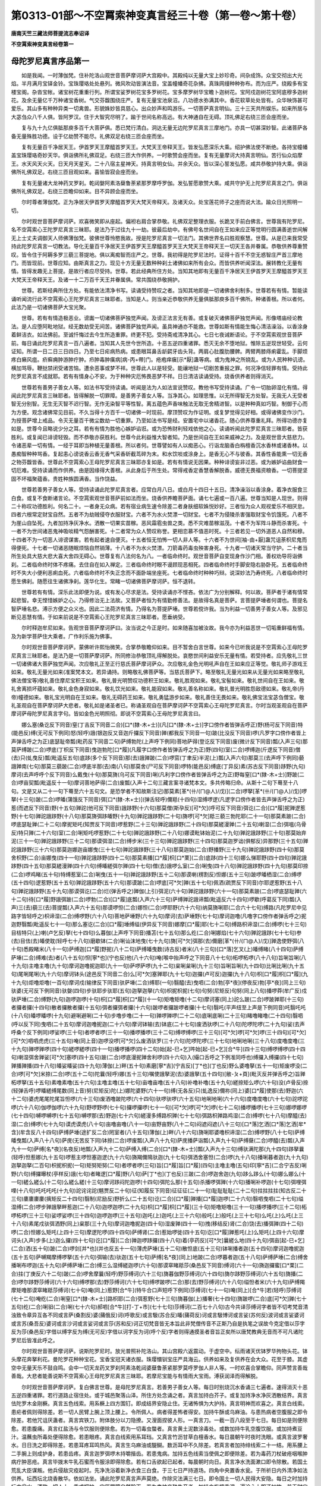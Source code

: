 第0313-01部～不空罥索神变真言经三十卷（第一卷～第十卷）
==============================================================

**唐南天竺三藏法师菩提流志奉诏译**

**不空罥索神变真言经卷第一**

母陀罗尼真言序品第一
--------------------

　　如是我闻。一时薄伽梵。住补陀洛山观世音菩萨摩诃萨大宫殿中。其殿纯以无量大宝上妙珍奇。间杂成饰。众宝交彻出大光焰。半月满月宝铎金铃。宝珠璎珞处处悬列。微风吹动皆演法音。宝盖幢幡奇花杂拂。真珠网缦种种弥布。而为庄严。绕殿多有宝楼宝阁。杂沓宝帐。诸宝树花重重行列。所谓宝娑罗树花宝多罗树花。宝多摩罗树华宝瞻卜迦树花。宝阿戍迦树花宝阿底穆多迦树花。及余无量亿千万种诸宝香树。气交芬馥围绕庄严。复有无量宝池泉沼。八功德水弥满其中。香花软草处处皆有。众华映饰甚可爱乐。其山多有种种异类一切禽兽。形貌姝妙皆具慈心。出众妙声和鸣游乐。一切菩萨真言明仙。三十三天共所娱乐。如来所居与大苾刍众八千人俱。皆阿罗汉。住于大智究尽明了。踰于世间名称高远。有大神通自在无碍。顶礼佛足右绕三匝会座而坐。

　　复与九十九亿俱胝那庾多百千大菩萨俱。悉已梵行清白。洞达无量无边陀罗尼真言三摩地门。亦具一切甚深妙智。此诸菩萨各备无量殊胜功德。设于亿劫赞不能尽。礼佛双足右绕三匝会座而坐。

　　复有无量百千净居天王。伊首罗天王摩醯首罗天王。大梵天王帝释天王。皆发弘愿深乐大乘。绍护佛法使不断绝。各持宝幢幡盖宝珠璎珞奇妙天华。俱诣佛所礼佛双足。右绕三匝大作供养。一时歌赞会座而坐。复有无量摩诃大持真言明仙。苦行仙众焰摩王。水天风天火天。日天月天星天。二十八宿主星神天。持真言明女仙。并余天众。皆以深心誓发弘愿。咸共恭敬护持大乘。俱诣佛所礼佛双足。右绕三匝目观如来。喜愉皆寂会座而坐。

　　复有无量诸大龙神药叉罗刹。乾闼媻阿素洛蘖鲁荼紧那罗摩呼罗伽。发弘誓愿歌赞大乘。咸共守护无上陀罗尼真言之门。俱诣佛所礼佛双足。右绕三匝瞻仰如来。目不异顾会座而坐。

　　尔时尊者薄伽梵。正为净居天伊首罗天摩醯首罗天大梵天帝释天。及诸天众。处宝莲花师子之座而说大法。踰众日光照明一切。

　　尔时观世音菩萨摩诃萨。欢喜微笑即从座起。偏袒右肩合掌恭敬。礼佛双足整理衣服。长跪叉手前白佛言。世尊我有陀罗尼。名不空罥索心王陀罗尼真言三昧耶。是法乃于过往九十一劫。彼最后劫中。有佛号名世间自在王如来应正等觉明行圆满善逝世间解无上士丈夫调御天人师佛薄伽梵。彼佛世尊怜愍我故。授是陀罗尼真言一切法门。其佛世界名曰胜观察慧。世尊。从是已来我常受持此陀罗尼真言一切教法。导化无量百千净居天王伊首罗天王摩醯首罗天王大梵天王帝释天王一切天王各并眷属。恭敬供养尊重赞叹。皆令住于阿耨多罗三藐三菩提地。俱以离痴智而庄严之。世尊。我初得是陀罗尼法时。证得十百千不空无惑智庄严首三摩地门。而皆现前。世尊应知。由斯真言之力。现见十方无量无数种种刹土诸佛如来所有会众。而皆供养听闻深法。展转教化无量有情。皆得发趣无上菩提。是故行者应尽受持。世尊。若此经典所住方处。当知其地即有无量百千净居天王伊首罗天王摩醯首罗天王大梵天王帝释天王。及诸一十二万百千天王并眷属俱。常共围绕恭敬拥护。

　　世尊。若斯经典所住方处。有能依法清净书写。读诵受持赞叹之者。当知其地即是一切诸佛舍利制多。世尊若有有情。暂能读诵听闻流行此不空罥索心王陀罗尼真言三昧耶者。当知是人。则当亲近恭敬供养无量俱胝那庾多百千佛所。种诸善根。所以者何。此法乃是一切诸佛菩萨大宝光聚。

　　世尊。若有有情造极恶业。谤讟一切诸佛菩萨独觉声闻。及谤正法言无有善。或复破灭诸佛菩萨独觉声闻。形像塔庙经论教法。是人应堕阿毗地狱。经无数劫受无间苦。诸佛菩萨独觉声闻。虽具神通亦不能救。世尊如斯有情能生悔心清洁澡浴。以香涂身着鲜洁衣。如法佛前。至诚忏悔过去今生所造重罪。终更不犯。受持斋戒清净其心。七日七夜诫断语论。于不空罥索观世音菩萨前。每日诵此陀罗尼真言一百八遍者。当知其人先世今世所造。十恶五逆四重诸罪。悉灭无余不堕地狱。惟除五逆现世轻受。云何证知。所谓一日二日三日四日。乃至七日疟病热病。或患眼耳鼻舌龂齶牙齿头背。两肩心肚腹肋腰髀。两臂两膝痔痢霍乱。手脚烦疼白癞风疽。疥癣痈肿游肿疔肿。疖肿毒肿癀病[病-丙+帶]门。疮疱痒瘨[示*厭]蛊等病。或为鬼神之所娆乱。或为人民种种讥谤。横加骂辱。鞭挞禁闭受诸苦恼。遭余恶事或梦不祥。世尊此人以是轻受。能禳地狱一切剧苦重报之罪。何况净信轻罪有情。受持此陀罗尼真言不成就耶。若有有情身心不安。为于种种灾厄怖畏恶梦不祥。日日清洁读诵受持。烧香供养者则得消灭。

　　世尊若有善男子善女人等。如法书写受持读诵。听闻是法为人如法宣说赞叹。教他书写受持读诵。广令一切胎卵湿化有情。得闻此陀罗尼真言三昧耶者。皆得解脱一切罪障。是善男子善女人等。当净其心。如理思惟。以无所得智无方处智。无我无人无受者智无分别智。无生无灭智不迟行智。无作无染智平等性智。离五蕴色声香味触法无取无舍精进智。以是种种真如巧智。制御于心而为方便。观念诸佛常见目前。不久当得十方百千一切诸佛一时现前。摩顶赞叹为作证明。或复梦觉得见好相。或得诸佛变作沙门。为授菩萨增上戒品。令灭无量百千微尘数劫一切重罪。乃至如法书写是经。安置宅中以诸香花。随心供养尊重礼拜。所得功德亦复如是。世尊今且略说少分之耳。若有有情为胜他心嫉妒谄诳。或为恐怖财利轻戏依他之心。读诵听闻此陀罗尼真言三昧耶者。皆获胜利。或复闻已诽谤轻毁。而不恭敬亦获胜利。世尊今此利益惟大智者知。乃是世间自在王如来威神之力。及是观世音大慈悲力。令诸恶辈一切有情。一经于耳即当种植无量善根。所以者何。世尊譬如有人以痴恶心。行诣龙脑香白栴檀香沉水香林或诸香林。以愚痴智种种骂香。复起恚心谤说香云香无香气采香斫截茑碎为末。和水饮啖或涂身上。是香无心不与彼香。其香性香能熏一切无香之物芬馥皆香。世尊此不空罥索心王母陀罗尼真言三昧耶亦复如是。若有有情说无因果。种种诽谤妄非过恶。或为嫉妒谄曲财食一切厄难。受持读诵而作供养。由是因缘得大善根。从此身后于所生处。常得戒香定香慧香解脱香。威德无畏福资粮香。一切菩提坚固不坏福聚蕴香。贵姓种族圆满香。当作饶益。

　　世尊若善男子善女人等。受持读诵此陀罗尼真言者。应常白月八日。或白月十四日十五日。清净澡浴以香涂身。着净衣服食三白食。或复不食断诸言论。不空罥索观世音菩萨前如法而坐。烧香供养瞻菩萨面。诵七七遍或一百八遍。世尊当知是人现世。则得二十称叹功德胜利。何名二十。一者身无众病。若有宿业病生速令除差二者身肤细软姝悦妙好。三者恒为众人观视爱乐不相厌怠。四者六根常定财宝自然。五者不为劫贼侵夺衣服财宝。六者不为水火焚漂一切财宝。七者不为侵陵杀害强取财宝令饥饿死。八者不为崖山自坠死。九者加持净灰净水。洒散一切果实苗稼。恶风霜雹虫兽之类。悉不灾难苗稼滋茂。十者不为军阵斗静而杀害死。十一者不为世间诸恶鬼神吸啖精气怨酬害死。十二者常为众人赞叹称誉。更相恋慕不值恶时死。十三者若见一切外道恶人自然和穆。十四者不为一切恶人诽谤谋害。若有起者速自便灭。十五者恒无怕怖一切人非人等。十六者不为世间[袖-由+厭]蛊咒诅荼枳尼鬼而得便死。十七者一切诸恶随眠烦恼自然销薄。十八者不为水火焚漂。刀箭毒药毒虫殃害身死。十九者一切诸天常当守护。二十者当所生处具大慈大悲大喜大舍四无碍心。世尊复有八法何名为八。一者临命终时。观世音菩萨自变现身作沙门相。善权劝导将诣佛刹。二者临命终时体不疼痛。去住自在如入禅定。三者临命终时眼不谩顾现恶相死。四者临命终时手脚安隐右胁卧死。五者临命终时不失大小便利恶痢血死。六者临命终时不失正念而不面卧端坐座死。七者临命终时种种巧辩。说深妙法乃寿终死。八者临命终时愿生佛刹。随愿往生诸佛净刹。莲华化生。常睹一切诸佛菩萨摩诃萨。恒不退转。

　　世尊若有有情。深乐此法即便为说。或有发心尽求是法。受持读诵亦不悭吝。依法广为分别解释。何以故。菩萨者于诸有情常起悲智。幸无悭惜嫉妒之心。乃得修治无上法故。又菩萨者恒为有情勤修善法。是故得名真是菩萨。言菩提萨埵者何谓也。菩提名智萨埵名悲。溥示方便之众义也。因此二法荷济有情。乃得名为菩提萨埵。世尊若傥许我。当为利益一切善男子善女人等。及邪见断见恶慧有情。于如来前说是不空罥索心王陀罗尼真言三昧耶者。愿垂纳受。

　　尔时释迦牟尼如来。告观世音菩萨摩诃萨曰。汝当说之今正是时。如来随喜加被汝故。我今亦为利益恶世一切垢重鲜福有情。及为新学菩萨住大乘者。广作利乐施为佛事。

　　尔时观世音菩萨摩诃萨。蒙佛听许熙怡微笑。合掌恭敬瞻仰如来。目不暂舍白言世尊。如来今已听我说是不空罥索心王母陀罗尼真言三昧耶者。是法乃是一切菩萨摩诃萨。所同修治恭敬顶礼得解脱处。哀愍世间利益安乐无量有情。若受持者。应先敬礼三世一切诸佛诸大菩萨独觉声闻。次应敬礼正至正行慈氏菩萨摩诃萨众。次应敬礼金色光明吼声自在王如来应正等觉。敬礼师子游戏王如来。敬礼无量光如来(准案梵本文。若异诵持。则略敬礼佛菩萨等。当慈氏菩萨下。略至敬礼无量光如来从无量光如来略至敬礼佛法僧宝等)敬礼善住摩尼宝积王如来。敬礼普光明赞叹功德积王如来。敬礼胜观如来。敬礼宝髻如来。敬礼世间自在王如来。敬礼舍离损坏蕴如来。敬礼金色身寂如来。敬礼饮光如来。敬礼能寂如来。敬礼善名称如来。敬礼普光明胜怨敌德如来。敬礼帝(丹帝)幢德如来。敬礼宝光明自在王如来。敬礼无碍药王如来。敬礼勇猛游步如来。敬礼善住无畏如来。敬礼佛宝法宝苾刍僧宝。敬礼圣观自在菩萨摩诃萨大悲者。敬礼如是诸圣者已。称诵圣观自在菩萨摩诃萨不空罥索心王母陀罗尼真言。尔时当观圣观自在菩萨摩诃萨母陀罗尼真言字句。皆如金色光明照彻。即说不空罥索心王母陀罗尼真言曰。

　　娜么塞(桑讫反下同音)窒(丁吉反下同音二合)[口*(隸-木+士)](凡[口*(隸-木+士)]字口傍作者皆弹舌呼正)野(杨可反下同音)特(能邑反)缚(无可反下例同)怒(轻呼)誐(银迦反又音迦斤攞反下同音)亸(都我反下同音一句)跛(比没反下同音)啰(凡罗字口傍作者皆上声弹舌呼之为正)底瑟耻帝瓢(毗药反下同音二句)萨缚勃陀(上声呼下例同)菩地萨得(登讫反下同音)废(微计反下同音)瓢(入声三句)那莫萨缚跛(二合)啰底(丁枳反下同音)曳迦勃陀[口*履](凡履字口傍作者皆弹舌呼之为正)野(四句)室(二合)啰缚迦(斤逻反下同音)僧(去)只(虬曳反)瓢(毗遥反五句)底跢(多个反下同音)那(去)誐亸跛(二合)啰窋(丁聿反)半泥(上)瓢(入声六句)那莫三(去声呼下例同)藐誐亸南(七句)那莫三藐跛(二合)啰底半那(去)南(八句)那莫舍(尸可反下同音)啰特(能邑反)缚底(丁异反)素(苏古反下同音)跢野(九句)摩诃(去声呼呼个反下同音)么戴曳(十句)那莫旖(乌可反下同音)唎(凡利字口傍作者皆弹舌呼之为正)野每窒[口*(隸-木+士)]野跛(二合)啰亩契瓢(毗遥反十一句)摩诃菩地萨得(二合)废瓢(入声十二句三藏言案寻诸梵本文。多共传略归命。从斯十二句下蓦至十八句。文是又从二十一句下蓦至六十五句文。是恐学者不知故斯注记)那莫素[革*(卄/(ㄇ@人)/戊)](二合)啰拏[革*(卄/(ㄇ@人)/戊)]啰拏(十三句)跛(二合)啰皤(蒲饿反下同音)弭[口*(隸-木+士)](弹舌轻呼)儞羝(十四句)湿缚啰逻(凡逻字口傍作者皆去声弹舌呼之为正)惹(而遮反下同音)野(十五句)亸詑(他可反下同音)誐跢野(十六句)那莫僧(斯孕反)[可*欠](呼可反下同音)弭讫(二合)[口*履]抳亸逻惹野(十七句)亸詑誐跢野(十八句)那莫旖弭跢皤野(十九句)亸詑誐跢野(二十句)旖啰[可*欠]羝三藐三勃陀耶(二十一句)那莫素跛(二合)啰底瑟耻亸(二十二句)摩抳矩吒(知贾反下同音)啰惹野(二十三句)亸詑誐跢野(二十四句)那莫縒漫亸(二十五句)喇湿(二合)弭嗢(乌骨反)特只亸(二十六句)室(二合)唎矩吒啰惹野(二十七句)亸詑誐跢野(二十八句)娜谟毗钵始泥(二十九句)亸詑誐跢野(三十句)那莫始弃泥(三十一句)亸詑誐跢野(三十二句)那谟弭湿(二合)缚步米(三十三句)亸詑誐跢野(三十四句)那莫迦罗诎(俱郁反)异那野(三十五句)亸詑誐跢野(三十六句)那莫迦娜迦亩娜曳(三十七句)亸詑誐跢野(三十八句)那莫迦始(二合)野播野(三十九句)亸詑誐跢野(四十句)那莫舍枳野(二合)亩娜曳(四十一句)亸詑誐跢野(四十二句)那莫素播[口*履]枳[口*栗](二合)底跢(四十三句)娜么悌耶野(四十四句)亸詑誐跢野(四十五句)那莫縒漫亸(四十六句)缚皤縒弭尔亸(四十七句)僧(去)誐啰么室(二合)唎曳(四十八句)亸詑誐跢野(四十九句)那莫印捺(二合)啰鸡睹(五十句)特缚惹室(二合)唎曳(五十一句)亸詑誐跢野(五十二句)那谟喇(楞割反)怛娜(五十三句)跛啰皤栖湿(二合)缚啰(五十四句)逻惹野(五十五句)亸詑誐跢野(五十六句)那谟跛(二合)啰底[可*欠]亸(五十七句)佩洒(疏贾反下同音)尔耶逻惹野(五十八句)亸詑誐跢野(五十九句)那谟弭讫(二合)烂(弹舌呼之)亸伽(上引)弭泥(六十句)亸詑誐跢野(六十一句)那莫素跛(二合)啰底瑟耻亸(六十二句)待[口*履]野誐弭跛(二合)啰勃(二合)[口*履]底瓢(入声六十三句)萨缚亸詑誐谛瓢(毗遥反六十四句)啰歇(呼葛反下同)瓢(入声)三(去)藐三(去)菩提瓢(入声六十五句)那谟啰怛(二合)娜怛(二合)啰耶野(六十六句)纳莫旖唎耶(二合六十七句)缚路(凡陀罗尼中见路字皆轻呼之)枳谛湿(二合)缚啰野(六十八句)菩地萨埵野(六十九句)摩诃(去)萨埵野(七十句)摩诃迦噜(凡噜字口傍作者弹舌呼之)抳迦野翳瓢(毗遥反七十一句)那么塞讫(二合)[口*履]埵缚缢(伊异反下同音)娜摩[口*履]耶(七十二句)缚路枳谛湿(二合)缚啰(七十三句)目桔特只(上)喇(卢乞反)拏(七十四句)么暮伽(上声呼下同音)播苫(七十五句)那么纥(二合)唎娜焰(七十六句)亸詑誐跢(七十七句)参(去)目佉(去)皤使耽(轻呼七十八句)磨歇钵(二合)唎讪沫地曳(七十九句)旖[可*欠]弭那(去)儞磨[革*(卄/(ㄇ@人)/戊)]亸逸使野弭(八十句)悉殿睹米(八十一句)萨缚迦[口*履]野抳(八十二句)萨缚皤曳数(诗古反)者米(八十三句)[口*落]乞叉(上)皤缚睹(八十四句)萨缚萨埵(二合)缚难(去)者(八十五句)怛[寧*也](宁也反)他(八十六句)唵(喉中抬声呼之下同音八十七句)柘啰柘啰(八十八句)旨唎旨唎(八十九句)主噜主噜(九十句)摩诃迦噜抳迦耶(九十一句)萨啰萨啰(九十二句)枲唎枲唎(九十三句)旨唎旨唎(九十四句)比唎比唎(九十五句)尾唎尾唎(九十六句)摩诃钵头(途邑反下同音二合)么[可*欠]塞亸耶(九十七句)迦攞(卢可反)迦攞(九十八句)枳[口*履]枳[口*履](九十九句)炬噜炬噜(一百句)摩诃戍(输律反下同音)驮萨埵(二合)缚耶(一句)翳醯(去)曳呬(二合)勃[亭*夜](停夜反)勃[亭*夜](同上三句)驮婆(无可反下例同音)驮媻(四句)步驮耶步驮耶(五句)迦拏迦拏(六句)枳抳枳抳(七句)句努(尼矩反)句努(同上八句)播啰莽(牟广反)戍驮萨埵(二合)缚野(九句)迦啰迦啰(十句)枳[口*履]枳[口*履](十一句)矩噜矩噜(十二句)摩诃塞(同上)詑么跛(二合)啰跛亸耶(十三句)者攞者攞(十四句)散者攞散者攞(十五句)弭者攞弭者攞(十六句)跛啰者攞跛啰者攞(十七句)翳吒(平声纽至上声是下例同音)吒翳吒吒(十八句)皤啰皤啰(十九句)避唎避唎(二十句)步噜步噜(二十一句)亸啰亸啰(二十二句)底唎底唎(二十三句)睹噜睹噜(二十四句)翳呬(呼以反下同)曳呬(二十五句)摩诃迦噜抳迦(二十六句)摩诃钵输(去)钵底(二十七句)废洒驮啰(二十八句)陀啰陀啰(二十九句)娑(去声呼桑个反下例同)啰娑啰(三十句)者啰者啰(三十一句)播啰播啰(三十二句)缚啰缚啰(三十三句)[可*欠]啰[可*欠]啰(三十四句)[可*欠][可*欠]呬呬虎虎(三十五句)唵(同上音)迦啰没啰[可*欠]么废洒驮罗(三十六句)陀啰陀啰(三十七句)地唎地唎(三十八句)度噜度噜(三十九句)亸啰亸啰(四十句)縒啰縒啰(四十一句)播啰播啰(四十二句)始[起-巳+乞]吽始[起-巳+乞][合*牛](四十三句)缚啰缚啰(四十四句)喇湿弭舍亸娑[可*欠]塞啰(四十五句)跛(二合)啰底漫抳亸舍利啰(四十六句)入(繓口舌呼之下例准同呼也)缚攞入缚攞(四十七句)亸播亸播(四十八句)皤娑皤娑(四十九句)薄伽(上)畔(五十句)素磨[寧*吉](宁吉反)[丁*也](丁也反)野么婆噜拏(五十一句)矩废啰没(二合)啰[可*欠]米捺(二合)啰(五十二句)陀曩(轻呼)娜(五十三句)嘱使誐拏泥(去)婆誐拏(五十四句)[敝-ㄆ+頁](毗灭反并弹舌呼之)旨亸柘啰拏(五十五句)素噜素噜(五十六句)主噜主噜(五十七句)亩噜亩噜(五十八句)补噜补噜(五十九句)縒捺矩么啰(六十句)没(卢骨反)捺(轻弹舌呼)啰皤縒缚尾数(同上音)努(尼矩反)陀(上)娜陀婆野(六十一句)缚(无各反)只(虬逸反)儞祢(同上)婆[口*履]使那(去)野迦(六十二句)婆虎尾尾陀尾旨怛啰(六十三句)废洒噜跛陀啰(六十四句)驮啰驮啰(六十五句)地唎地唎(六十六句)度噜度噜(六十七句)詑啰詑啰(六十八句)伽啰伽啰(六十九句)野啰野啰(七十句)攞啰攞啰(七十一句)[可*欠]啰[可*欠]啰(七十二句)播啰播啰(七十三句)娜啰娜啰(七十四句)嚩啰嚩啰(七十五句)嚩啰那(去)野迦(七十六句)縒漫多缚路枳亸(七十七句)弭路枳亸路鸡湿(二合)缚啰(七十八句)摩醯(去)湿(二合)缚啰(七十九句)谟虎谟虎(八十句)亩噜亩噜(八十一句)亩野亩野(八十二句)闷遮闷遮(八十三句)[口*落]乞洒[口*落]乞洒[牟*含](牟含反八十四句)萨缚萨埵(途扩反二合)罔室者(八十五句)薄伽(上)畔(八十六句)旖唎耶婆噜枳谛湿(二合)缚啰野(八十七句)萨缚皤曳瓢(入声八十八句)萨庑(无苦反下同)钵捺(二合)啰废瓢(入声八十九句)萨庑播萨诣瓢(入声九十句)萨缚蘖(二合)啰醯(去)瓢(入声九十一句)萨缚[名*夜](名夜反)地瓢(入声九十二句)萨缚入缚(二合)[口*(隸-木+士)]瓢(入声九十三句)缚驮满陀那(九十四句)跢拏曩(轻呼)怛惹娜(九十五句)啰惹主啰怛塞迦逻(九十六句)旖羯儞隝驮迦(九十七句)弭洒舍塞怛(二合)啰(九十八句)播唎暮者迦(九十九句)迦拏迦拏(二百句)枳抳枳抳(一句)矩努矩努(二句)者啰者啰(三句)旨[口*履]旨[口*履](四句)主噜主噜(五句)印[寧*吉](二合宁吉反)唎野(六句)缚攞曝杖(亭样反)誐(七句)者睹逻[口*履]野(八句)萨[丁*也](丁也反)三跛(二合)啰迦舍迦(九句)跢么跢么(十句)娜么娜么(十一句)縒么縒么(十二句)么縒么縒(十三句)摩诃跢闷陀迦啰(十四句)弭陀么那(十五句)杀播啰弭亸(十六句)播唎补啰迦(十七句)弭哩弭哩(十八句)吒吒吒吒(十九句)詑诧诧詑(魑贾反二十句)征(知履反下同音)征征征(二十一句)耻耻耻耻(二十二句)拄拄拄拄(知古反二十三句)廔廔廔廔(摛矩反二十四句)翳制(尼励反)野折么(二十五句)讫(二合)[口*履]亸播[口*履]迦啰(二十六句)翳呬曳呬(二十七句)缢湿缚(二合)啰步亸誐拏畔惹迦(二十八句)迦啰迦啰(二十九句)枳[口*履]枳[口*履](三十句)矩噜矩噜(三十一句)播啰播啰(三十二句)柘啰柘啰(三十三句)娑啰娑啰(三十四句)迦啰迦啰(三十五句)迦吒(上)迦吒(上三十六句)般吒(上)般吒(上三十七句)么吒(上)么吒(上三十八句)素尾戍驮弭洒野(同上)枲那(三十九句)摩诃迦噜抳迦(四十句)湿废亸(四十一句)拽(移结反)肾(二合)饶(去)播弭亸(四十二句)啰(二合)怛娜么矩吒(上四十三句)摩逻陀啰(四十四句)萨缚肾(二合)惹始啰徙(四十五句)讫[口*履]亸惹吒(上)么矩吒(上四十六句)摩诃头(入声)步多(上)迦么攞(四十七句)讫[口*履](二合)亸迦啰跢攞(四十八句)着(亭药反)[可*欠]曩縒么地(四十九句)弭亩[起-巳+乞](二合)洒(五十句)跛(二合)啰剑[并*也](并也反五十一句)薄虎萨埵(五十二句)散怛底(五十三句)钵唎播者迦(五十四句)摩诃迦噜抳迦(五十五句)萨嚩羯摩缚啰拏(五十六句)弭输(去)驮迦(五十七句)萨缚[名*夜](同上)地跛(二合)啰暮者迦(五十八句)萨缚萨埵(二合)缚舍播唎布啰迦(五十九句)萨缚萨埵(二合)缚三么湿缚縒迦啰(六十句)那谟窣睹羝莎(桑邑反下同音)缚诃(六十一句)旖迦攞蜜[口*栗](二合)拄(丁庚反六十二句)跛(二合)啰舍摩曩(轻呼)野莎缚诃(六十三句)旖暮伽野莎缚诃(六十四句)旖尔跢野莎缚诃(六十五句)旖播(二合)啰尔跢野莎缚诃(六十六句)缚啰那(去)野莎缚诃(六十七句)缚啰跛啰(二合)那(去)野莎缚诃(六十八句)缢怛者米(六十九句)萨缚羯摩矩噜那谟窣睹羝莎缚诃(七十句)唵(同上)惹野[合*牛](特牛合口声短呼下例同)莎缚诃(七十一句)唵(同上)[合*牛]若(轻呼)莎缚诃(七十二句)唵纥(二合)唎窒[口*(隸-木+士)]路枳耶(二合)弭惹野(七十三句)旖暮伽(上)播奢(七十四句)旖跛啰(二合)底[可*欠]亸(七十五句)纥(二合)唎驲(二合)唎(七十六句)郝呬[合*牛][打-丁+巿](七十七句)莎缚诃(二百七十八句)古今共译莎缚诃字者皆不切考梵音清浊致令章异互各不同或言萨(桑割反)婆(蒱俄反)诃(呼歌反)或言馺(苏合反)皤(蒱荷反)诃或言馺博诃或言娑(苏何反)波诃或言娑婆诃或言苏(桑吾反)婆诃或言沙诃或言娑诃或言莎(苏和反)诃正切梵音皆无本旨此非梵僧传音不正斯乃自是执笔之误故今克定借以莎字反为莎(桑邑反)字借以缚字反为缚(无可反)字借以诃字反为诃(呼个反)字者则得通摸圣者音旨正矣所以唐梵教典无音而不可凡诸陀罗尼后皆准此呼之。

　　尔时观世音菩萨摩诃萨。说斯陀罗尼时。放光普照补陀洛山。其山宫殿六返震动。于虚空中。纭雨诸天优钵罗华拘物头花。钵头摩花奔拏利花。曼陀罗花种种宝花。宝香宝冠天诸衣服。珠璎镮钏宝庄严具海云。供养如来及复供养在会大众。花至于膝。其虚空中无量天乐不鼓自鸣。会中一切天龙药叉罗刹阿素洛乾闼婆蘖鲁荼紧那罗莫呼罗伽人非人等。一时欢喜合掌瞻仰。同声赞言善哉善哉。大悲者能善说斯不空罥索心王母陀罗尼真言三昧耶。若摩尼宝能与有情雨大宝雨。溥获润泽而得解脱。

　　尔时观世音菩萨摩诃萨。复白佛言世尊。是母陀罗尼真言。若善男子善女人等。每日时别烧沉水香诵三七遍者。速得消灭十恶五逆四重诸罪。若行道路止宿住处。或于城邑聚落山泽。所住方处念诵之者。真言加持白芥子。或复加持净水净灰洒散结界。真言佉陀罗木金刚橛。真言五色线索。用系橛上四方围钉。即成结界安隐止住。无诸怖惧为大护持。真言明神而欢喜之。真言白线索。患疟者佩则得除差。若一切人民臂上腕上顶上腰上。令所佩人。病者得差怖者得安。加持牛酥或乌麻油。与患热病者空腹服之即令除差。若他咒诅厌蛊者。真言宾铁刀。附体肢分以刀隐撩。又溲面捏彼人形。一真言刀。一截一百八段至于七日。每日如是则便除愈。若患腹痛。真言红盐汤与令饮服则便除愈。若为一切毒虫螫者。真言黄土泥数涂毒处。或数加持牛乳空腹饮服。或加持煮豆汁。温蘸虫所毒处便得除愈。若患眼疼。真言白线索用系耳珰。又真言竹沥甘草白檀香水。每日晨朝午时夜时洗眼。或真言波罗奢水。日日洗之即得除差。若患耳疼耳鸣热风。真言生乌麻油或醍醐。数沥耳中不久除差。若真言者加持绯线索二十一结。用系腰上二手腕上则成护身。若患齿疼。真言迦罗弭啰木持嚼揩齿。若患鬼病。加持五色线索当使佩之即便除差。若为毒药刀杖破疮咽喉肿病疔肿恶疮。真言毕拨末牛乳石蜜而令服涂即得除愈。若有口舌欲起已起者。每晨朝时向日。真言净水洗面漱口即令除散。若国土荒乱大臣谋叛。他兵侵敌灾疫起时。先净洗浴着新净衣食三白食。于三七日严持道场。四角中央置香水瓮。于所祈日内外清净如法供养。坛西坛北烧香散华。依如法坐。诵此陀罗尼真言声声莫绝。作除灾法满三七日。即令国土一切人民得大安隐。每日之时加持坛中瓮水。洒散一切人上。重成拥护。灾厄罪障自然殄灭。若为鬼神卒殃失音者。加持白栴檀香泥。遍涂心上即还如故。若无财宝饮食香花常供养者。但诵持之常不间废。亦得除灭一切罪障。若令家宅善神护持无灾疾者。每日当取莲华一百八茎。遍涂酥蜜。散白栴檀香末加持护摩。每日三时时别一百八遍。满七日已。即成拥护除诸灾厄。若欲众人而欢喜者。加持酥蜜白栴檀香。护摩一百八遍则如所愿而说颂曰。

　　母陀罗尼伽陀药　　能除种种灾障苦

  　　等数当以弭惹耶　　那俱利药柘履尼

  　　干驮那俱利翳罗　　旖皤播抳躬矩么

  　　印捺啰播毕履迦　　干驮毕唎样俣药

  　　多誐罗药斫迦啰　　摩诃斫羯乌施罗

  　　苾瑟努羯啰跢药　　素摩啰尔素难那

  　　精洁合治天雨和　　作丸丸如酸枣量

  　　首末标界而护持　　首末真言遍加持

  　　一千八遍便阴干　　佩时加持一七遍

  　　随上中下与佩之　　上者头上顶戴之

  　　中者臂上常佩持　　下者项上恒佩持

  　　皆得除灭诸灾厄　　水火毒药之灾厄

  　　种种厌蛊诸咒诅　　一切悉不能为害

  　　诸恶鬼神不中害　　和香汤浴蠲诸障

　　若有恶风雷雹霹雳数数起者。加持白芥子水。望彼起处一真言一散一百八遍。则便除灭。或加持石榴枝。望所起处真言一拟亦得除散。世尊此母陀罗尼真言最上之法。但常诵持。不作坛印依法供养。亦得成就。若欲成就此陀罗尼真言三昧耶者。如法图画不空罥索观世音菩萨。如大自在天首戴宝冠。冠有化阿弥陀佛。被鹿皮衣。七宝衣服珠璎镮钏。种种庄严执持器杖。以净黄土瞿摩夷香泥。如法涂坛清洁画彩。中置其像旛花庄饰。四角中央置香水瓶。三白饮食诸果饮食敷献供养。惟除一切残秽触食恶律仪家百味饮食五辛酒肉。皆不供养余者尽通。请召供养烧沉水香。是真言者昼夜精勤如法承事。常净洁浴着净衣服。每时面东烧香散花依法趺坐观瞻菩萨。如法诵持时数不阙。每白月八日应当断食勤恳念诵。时观世音坛中现身。真言者见瞻侯礼拜。乞所求愿皆得满足。并以雄黄或安膳那置于坛中。真言加持令现三相。一者暖相。二者烟相。三者光相。点额点眼。点二手掌点二脚掌。即证旖暮伽王神通智严三摩地。诸有事业。无不成办。尔时如来赞观世音菩萨摩诃萨言。善哉善哉善男子。汝能于是天人大众。然大法炬作众宝聚挽诸有情出众苦本。尔时净居天王伊首罗天王摩醯首罗天王大梵天王帝释天王及诸天王。闻说是法皆大欢喜。合掌恭敬俱从座起前白佛言。世尊后末世时。随在国土一切山林城邑村落。若有有情。如法书写读诵受持此不空罥索心王母陀罗尼真言三昧耶者。我等天王各及眷属。昼夜集会常拥护之。

　　尔时如来诰诸天王。善哉善哉汝等天王。见有方处善男子善女人。读诵受持此陀罗尼真言三昧耶者。应当守护而勿放舍。使令修学。增殖长养一切菩提福蕴善根。令得阿耨多罗三藐三菩提。尔时诸天闻佛诰赞。欢喜踊跃恭敬顶戴。

**不空罥索神变真言经卷第二**

秘密心真言品第二
----------------

　　尔时观世音菩萨摩诃萨。复从座起整理衣服。右膝着地合掌瞻佛。颜貌熙怡心具无量大慈大悲。遍身溥放亿千大日轮光王。照于十方三千大千佛之世界。靡不周遍。放斯光时。映彻众色皆如金聚。欢喜微笑白佛言。尊者薄伽梵今放此光。为于世间沙门婆罗门毗舍首陀。令得无量大悲之心。获诸最胜胜依止处。及为一切学大乘者。持是不空罥索心王母陀罗尼真言三昧耶者。皆获菩提一切愿果。将欲广演是不空罥索心王母陀罗尼真言三昧耶中。秘密心真言三昧耶门广大解脱莲华曼拏罗印三昧耶。此三昧耶是真贞实最上成就。秘密心真言广大解脱莲华曼拏罗印三昧耶门世尊此真最胜广大解脱莲花曼拏罗印三昧耶门。乃是一切诸大菩萨真实解脱甚深秘密三昧耶。欲于佛前一切龙神药叉罗刹。乾闼婆阿素洛蘖鲁荼繄那罗摩呼啰伽摩诃大持真言明仙。净居天伊首罗天摩醯首罗天。大梵天帝释天焰摩王。水天风天火天。毗陛罗天大苦行仙众。日天月天星天二十八宿。主星神天持明女仙。乃至一切诸天天神。已住最胜曼拏罗三昧耶者前。广演开释是真贞实出世世间秘密曼拏罗印三昧耶。令诸有情。思惟读诵受持斯法。皆得最上成就一切功德胜法。是故说示根本真实解脱心王母陀罗尼真言三昧耶中。秘密心真言三昧耶。惟垂哀愍。尔时释迦牟尼如来应正等觉。熙怡微笑。即伸无量庄严相好金色光手。摩观世音菩萨摩诃萨顶告言。大慈大悲清净者。能为大众阐斯妙法。善男子汝应当知。现今现在十方殑伽沙俱胝那庾多百千微尘世界。所有一切如来应正等觉。皆以无量神通光明加被汝故。我今亦以无量神通光明加被。恣汝神力说斯不空罥索心王母陀罗尼真言三昧耶中。秘密心真言三昧耶。尔时观世音菩萨摩诃萨。观察十方一切大众。如大象王德无所畏。即说秘密心真言。

　　唵(抬声引呼下同呼一)钵头(途邑反下同音二合)么[可*欠]塞(桑纥反下同音)跢(二)摩诃(去)暮伽(上)播舍(三)娑(去)陀(上)野(劣可反下同音)縒摩野(四)纥唎(二合)娜焰(引五)柘罗柘罗(六)吽(七)

　　尔时观世音菩萨摩诃萨。说此真言时。其补陀洛山。三千大千世界须弥山王。一切天宫神宫龙宫药叉宫。罗刹宫乾闼婆宫阿素洛宫蘖鲁荼宫。紧那罗宫摩呼罗伽宫持真言仙宫。皆六震动。大海江河一切泉池皆大涌沸。海中一切摩竭诸兽。皆大惊怖怪未曾有。十方殑伽沙俱胝那庾多百千微尘世界所有一切如来。于虚空中一时皆现。告言善哉善哉大悲者。能善说此真实最胜不空罥索心王母陀罗尼真言三昧耶中。秘密心真言三昧耶。若但读诵。即得成就最上菩提功德善根。尔时释迦牟尼如来。告观世音菩萨摩诃萨言。善男子当为大众。说此真实广大成就秘密心真言三昧耶功德之门。尔时观世音菩萨摩诃萨。白佛言世尊是秘密心真言三昧耶。若有善男子善女人。一心观念十方一切诸佛菩萨摩诃萨。说诚实言。忏悔无始一切诸罪。惟愿一切诸佛菩萨摩诃萨加祐护念。我从今日乃至菩提。供给承事一切诸佛菩萨摩诃萨。观世音菩萨摩诃萨。摄澄心相。观置地下金刚风际。上有缚(无可反)字文画分明。变为金刚出大光焰。其光炽彻焚烧自身。烬为白灰。观用斯灰。涂变金色曼拏罗光明皎彻当坛心上观置八叶光敷莲花。台上观置金色縒字。观兹縒字出示圣者观世音菩萨摩诃萨。真金色身颜貌熙怡。左手当胸执金莲华。右手掐珠结加趺坐。一切庄严。身放种种奇特光明。以大悲心读诵受持此秘密心真言百八遍者。是人则为十方殑伽沙俱胝那庾多百千微尘世界。所有一切如来应正等觉。一时赞叹而摄受之。于千劫来积集恶业。一切重罪皆尽散坏。一切怨酬恶相病恼亦皆消灭。速得观世音菩萨。梦觉现身与满诸愿。如是真实修习此三昧耶者。应常净浴着鲜洁衣。食三白食。每白月八日十五日断食不食。于诸有情起大悲心。恒于不空罥索观世音菩萨前。以白栴檀香泥涂摩坛地。献诸香花烧焯香王而为供养。若居坛时。当断诸语结印护身。真言白芥子香水顶上灌注。真言其手便自摩顶。结灌顶印便自印顶。面东结加趺坐。结数珠印诵母陀罗尼真言一百八遍。诵奋怒王真言一百八遍。诵秘密心真言一千八十遍者。即当单诵奋怒王真言百千倍数。若当如法作是法者。定得观世音菩萨画像身上放诸色光。是时大地六种震动。像罥索手亦放光明。于虚空中出众妙声种种赞咏。是真言者顶上亦出光明。证此相者。即得成就此大不空罥索心王母陀罗尼真言三昧耶门。一切诸法悉皆成办。是时十方殑伽沙俱胝那庾多百千微尘世界。一切如来。一时现身。舒手摩顶赞叹加祐。观世音菩萨当亦出现真妙色身。怜愍祐护爱之如子。教诏不空罥索心王母陀罗尼真言一切秘密三昧耶。乃至菩提不相舍离。修此法者。当于十方一切诸佛神通月修。所谓正月五月九月。白月一日至十五日。如法清净读诵受持即得成就。证斯法者。先于一月两月三月四月五月。依法清净调伏身心。内心诵念承事供养。令心澄净。乃当修治曼拏罗印三昧耶。则得成就而说颂曰。

　　世尊婆伽婆　　秘密心真言

  　　神通力香王　　沉香安悉香

  　　数各十六分　　苏合郁金香

  　　二数各八分　　白檀龙脑香

  　　二数各三分　　严洁净室中

  　　以请召真言　　加持香和合

  　　此香名三界　　最胜之不空

  　　神通力香王　　若烧此香时

  　　如法长跪坐　　手执持香炉

  　　诵请召真言　　加持是香王

  　　溥遍皆供养　　十方一切佛

  　　菩萨摩诃萨　　真言之威力

  　　香气神变为　　一切妙香云

  　　宫殿之楼阁　　香座香台榭

  　　香花冠璎珞　　香云之衣服

  　　香幢妙旛盖　　香云诸佛事

  　　是妙香王香　　周至十方刹

  　　一切诸如来　　菩萨摩诃萨

  　　天龙药叉众　　罗刹乾闼婆

  　　阿素洛之众　　蘖鲁紧那罗

  　　摩呼罗伽等　　前作大供养

  　　是诸圣众等　　闻斯香气者

  　　欢喜皆赞叹　　乃至于三涂

  　　地狱傍生界　　闻斯香气者

  　　得灭众地狱　　傍生诸罪障

  　　舍此身已后　　更不复重受

　　常烧此香　　而供养者　　当知是人

  　　得大胜利　　不为一切　　斗诤兵贼

  　　恶梦口舌　　咒诅厌蛊　　诸恶怪相

  　　雷电霹雳　　一切药叉　　罗刹恶鬼

  　　天行疟鬼　　种种精魅　　来相灾恼

  　　乃至菩提　　除禳重业　　现世轻受

  　　精洁身服　　食三白食　　菩萨像前

  　　以酥乳酪　　甘美饮食　　酥灯油灯

  　　一切花香　　献饰供养　　烧斯香王

  　　以菩提心　　谛观五蕴　　性自空寂

  　　离我我相　　离有情相　　离受者相

  　　离一切相　　所以者何　　一切诸法

  　　性自空寂　　无我无作　　无自无他

  　　离五蕴界　　是蕴入界　　真实谛观

  　　不可得故　　无自识故　　不可执持

  　　所以者何　　一切诸法　　本自无色

  　　无形无相　　离诸染着　　心亦不住

  　　内外两间　　法本性自　　空寂清净

  　　平等无二　　无染无著　　所以者何

  　　心本无相　　作兹观者　　是修正观

  　　量同法界　　与三昧俱　　法界法观

  　　谛观迦(斤逻反)字　　谓一切法　　无执作义

  　　观四种法　　一观观音　　二观所印

  　　三观自身　　如圣观音　　四观自心

  　　若圆明月　　光莹透彻　　上圆行有

  　　母陀罗尼　　真言字字　　字皆金色

  　　右旋行转　　是四种观　　一时同观

  　　而安诵念　　母陀罗尼　　真言七遍

  　　诵奋怒王　　真言七遍　　诵秘密心

  　　小心真言　　各百八遍　　以菩提心

  　　轮三昧印　　如是作者　　与三昧俱

  　　以少功用　　获大成就　　惟除大小

  　　出入之时　　消息之时　　余常场内

  　　静心端坐　　观置西方　　极乐世界

  　　琉璃宝地　　七宝宫殿　　楼阁栏楯

  　　宝幢花盖　　宝池宝岸　　八功德水

  　　诸宝行树　　一切宝藏　　宝师子座

  　　阿弥陀佛　　一切如来　　现不可说

  　　殑伽俱胝　　那庾多等　　无量无边

  　　神通光明　　一切相好　　观音势至

  　　诸大菩萨　　如处净土　　一切观见

  　　若梦若觉　　而悉见之　　见弥陀佛

  　　伸手摩顶　　而复告言　　善哉善哉

  　　大善男子　　汝所修求　　不空心王

  　　母陀罗尼　　神变真言　　出世世间

  　　广大解脱　　秘密坛印　　三昧耶者

  　　皆已成就　　汝此身后　　更不重受

  　　胎卵湿化　　莲花化生　　从一佛土

  　　至一佛土　　乃至菩提　　更不坠落

  　　得此相者　　过去今身　　所作一切

  　　十恶五逆　　四重诸罪　　俱时除灭

  　　身口意业　　悉皆清净　　观音菩萨

  　　画像身上　　放大光明　　或得观音

  　　变作净行　　大婆罗门　　来行者前

  　　心所乞愿　　则皆满足　　及得无量

  　　百千等数　　不可思议　　功德蕴身

  　　国王大臣　　一切人民　　爱乐亲近

  　　供养恭敬　　此法号名　　世间最胜

  　　成就之法　　修此法者　　每于白月

  　　十四日时　　当自随力　　请唤沙门

  　　婆罗门等　　设大施会　　而供养已

  　　持真言者　　乃可自食　　若欲常见

  　　阿弥陀佛　　一切诸佛　　诸大菩萨

  　　诸天神者　　每日当诵　　请召真言

  　　加持香王　　烧焯供养　　一切诸佛

  　　菩萨诸天　　香烟不断　　作法诵持

  　　如是真言　　时别不阙　　恒于梦中

  　　睹见一切　　诸佛贤圣　　自见一切

  　　善不善事　　及得见他　　一切之事

  　　而皆报言　　此短受命　　此长受命

  　　此得可住　　此不可住　　此得可来

  　　此不可来　　此有大凶　　此有大吉

  　　心所观者　　即便见之　　证此相者

  　　精进修法　　秘勿泄之　　寿命长远

　　秘密小心真言。

　　唵(一)钵头(二合)摩陀(上)啰(二)旖(乌可反下同)暮伽(上)惹野泥(三)主噜主噜(四)莎(桑扈反下准同)缚诃(五)

　　如是真言。应当如法。而诵念之。

秘密成就真言品第三之一
----------------------

　　发觉真言。

　　唵(一)钵头(二合)摩播舍陀(上)啰(二)旖暮伽(上)婆(无何反下同呼)啰娜(三)散注娜野吽(四)

　　是法加持香王。烧焯供养。加持白芥子香水。十方散洒。手执香炉。启白愿言警觉十方。一切诸佛菩萨一切天龙八部依时会坛作大加被。

　　请召真言。

　　唵(一)窒(丁吉反二合)隶路枳(二合)野(二)缚(无可反下同音)[可*欠]野(三)旖暮伽(上)播舍(四)钵头摩婆路枳亸旖耶睹(五)步(引)缚泥湿(二合)缚啰(六)素(苏故反下同音)噜素噜(七)弭么犁吽(八)

　　是法加持香王。加持香水白花阏伽。十方启请一切诸佛菩萨一切天龙八部。即当集会为大护持。

　　启白真言。

　　唵(一)钵头(二合)摩步惹(二)摩诃(去)播舍陀(上)啰(三)儞漫怛啰(二合)耶弭(四)旖暮伽(上)缚啰耶(五)步鲁步薄(无各反)莎薄(同上六)亩鲁亩鲁吽(七)

　　是法加持其香。烧焯供养。启白一切诸佛菩萨一切天龙八部。来集整仪。本座而坐欢喜加护。

　　结界真言。

　　唵(一)钵头(二合)摩暮伽(上二)跋驲(二合)啰地瑟诧娜(三)句噜句噜(四)莎缚诃(五)

　　是法加持白芥子水。散洒坛地。其地变成金刚城界。七踰膳那。无令一切诸恶毗那夜迦药叉罗刹精魅鬼神邪恶人民来相娆恼。

　　神变真言。

　　唵(一)旖暮伽(上)播舍(二)钵头(二合)摩亸啰(三)僧(思孕反)[可*欠]縒娜睹置(四)徙唎徙唎(五)莎缚诃(六)

　　是法加持白芥子。三散坛地。观地变成金刚宝师子座。若散坐处其坐座地变成清净宝莲花座。整衣安坐。诵念不久当得阿耨多罗三藐三菩提。

　　净治真言。

　　唵(一)摩诃迦噜拏(二)钵头(二合)摩暮伽(上)播舍(三)[寧*吉](宁吉反二合下同)唎荼(上)跋驲(二合)啰地瑟耻亸(四)步噜步噜(五)缚娜缚唎(六)莎缚诃(七)

　　是法真言者。若城邑聚落寺内山间兰若屋舍。宫殿坛场坐卧床敷。经行道路吃食等处。皆加持白芥子水。即便洒散。悉成清净结界之处。则令一切毗那夜迦不得其便。

　　金刚橛真言。

　　唵(一)钵头(二合)摩暮伽(上)播势(二)縒漫怛(引三)娜舍素[寧*吉](宁吉反)[跳-兆+屈](俱郁反)数(诗古反四)枲[牟*含](牟含反下同音)满驮耶(五)睹噜睹噜吽(六)

　　是法加持宾铁金刚橛量长八指。加持五色线索七遍。系橛头上钉列坛界。则得周遍七踰膳那。成大结界。其地乃至未拔橛去。常为其界。

　　结空界真言。

　　唵(一)旖暮伽(上)漫拏攞满驮耶(二)縒漫谛娜(三)钵头(二合)米(四)摩诃钵头米(二合五)度噜度噜(六)莎缚诃(七)

　　是法加持白芥子水。绕坛洒散结为大界。当令一切诸恶天龙药叉罗刹毗那夜迦怨仇等难。不相侵近而作障恼。

　　治牛五净真言。

　　唵(一)旖暮伽(上)播[口*履](二)戍(轮律反下同音)悌(引)输(去)陀(上)野(三)縒漫谛那(四)地唎地唎(五)戍陀(上)萨埵(六)摩诃(去)钵头(二合)米吽(七)

　　是法加持五净。涂洁坛内。若至一切山林树下阿兰若处。园苑经行寺邑房舍。殿阁床榻汲水撰食等处。但所行住坐卧作法之处。一切悉以涂洁洒之。皆得清净。不令一切药叉罗刹毗那夜迦恶鬼神等。于诸食时作供养时诵念时结界时。坐禅时经行时卧时着脱衣时。不得其便。一切诸天悉皆拥护。令诸病恼一切垢障。饥俭斗诤恶星灾变。不吉祥相速当除灭。持真言者若能如法加持五净。一切时中常用涂洁。三净常应自他服食。速得不空罥索心王母陀罗尼真言秘密曼拏罗印三昧耶现前成就。若所去处永无障碍。常为刹利沙门婆罗门居士庶类赞叹恭敬。复常梦中得见七宝宫殿楼阁花林果树。一切善友而相乐见得身清净。观世音菩萨当与诸愿。阿弥陀佛梦为现前若命终已直生西方极乐刹土。

　　请法真言。

　　唵(一)钵头(二合)米(二)縒啰縒啰(三)底(丁礼反)瑟诧(魑贾反下同)底(同上)瑟诧(四)摩诃暮伽(上)縒(二合)么野(五)莎缚诃(六)

　　是法坛内诵一七遍启白贤圣。愿受法者获三昧耶。

　　入坛真言。

　　唵(一)弭补攞钵头(二合)摩暮伽(上二)跛(北没反下同音二合)啰縒啰(三)跛(二合)啰弭舍睹(四)矩噜矩噜(五)莎缚诃(六)

　　是法每入坛时。皆诵三遍入坛作法种种供养。

　　散花真言。

　　唵(一)旖暮伽(上二)旖努舍縒野(三)钵头(二合)摩(四)蔓(无繁反)度[口*梨]吽(五)

　　是法加持香花。与授法者散于坛内。

　　梳发真言。

　　唵(一)旖暮伽(上)钵头(二合)摩始契(二)睹嚧睹嚧(三)底瑟诧(四)跋驲啰蔓悌(五)莎缚诃(六)

　　是法加持头发梳结。及加持手按授法者。

　　罐索真言。

　　唵(一)旖暮伽(上)钵头(二合)摩(二)惹路乞使播(三)避利避利吽(四)

　　是法加持罐索。取水得水复加持之。乃当汲水一切作用。

　　水器真言。

　　唵(一)旖暮伽(上)弭迦(斤逻反下同音)吒(上二)三(去)皤啰钵头(二合)摩縒泥(三)惹攞[革*(卄/(ㄇ@人)/戊)]底(四)矩噜矩噜吽(五)

　　是法加持瓮瓶诸器中盛香水。

　　灌顶真言。

　　唵(一)钵头(二合)摩跛(二合)啰縒[口*(隸-木+士)](二)旖暮伽(上)弭么隶(三)皤啰皤啰(四)莎缚诃(五)

　　是法加持七宝置香水瓶中。重复加持置于坛内。而用灌顶。

　　吉祥真言。

　　唵(一)旖暮伽(上)钵头(二合)米素钵头(二合)米(三)布喇拏迦隶(四)弭唎弭唎(五)迦么[口*(隸-木+士)]莎缚诃(六)

　　是法若结印界。烧香散花悬幡钉橛烧火设食。若执数珠。着脱衣服。缘坛修治一切事法。及读诵经时。皆加持手乃当作为。则为诸佛菩萨天神而赞叹故。

　　净口真言。

　　唵(一)旖暮伽(上二)弭么隶尔缚迦(二合)啰(三)僧(去)输(去)驮祢钵头(二合)么俱么攞(四)尔缚僧(去)输(去)陀(上)野(五)陀啰陀啰(六)素弭么[口*犁](七)莎缚诃(八)

　　是法若欲读诵忏悔。礼拜赞叹诸佛菩萨之时。先加持水揩洗口齿则得净洁。当得舌根清净柔软色如莲花。

　　含香真言。

　　唵(一)旖暮伽(上二)健驮缚底(三)素噜素噜(四)跛(二合)啰塞普噜(五)[寧*立](宁立反)[名*也](名也反下同音)健悌(六)钵头(二合)么钵(二合)啰髀(七)莎缚诃(八)

　　如是真言三昧耶　　当以上好白檀香

  　　那攞娜香赤莲花　　毕履迦香郁金香

  　　躬矩么香莲花须　　七物数各十二分

  　　其龙脑香香附子　　二数量当各四分

  　　捣治石蜜而和合　　每念诵时加持含

  　　便得口气而香洁　　如郁钵罗花之香

  　　常得诸佛观世音　　欢喜祐护而赞叹

  　　胸藏痰饮吐逆病　　便得销铄而除差

  　　三十三天闻赞诵　　陀罗尼声喜敬护

  　　有情得闻此人声　　皆除障恼而相爱

  　　恒常如法含香者　　大辩才天密神通

  　　隐入舌端辩无碍　　先所忘失令忆知

  　　发声大称吽字者　　声声而满于七声

  　　诸真言神天仙众　　立至坛中皆拥护

  　　又重怒声称[打-丁+巿]字　　声声而满于七声

  　　众恶毗那夜迦等　　鬼神精魅怖驰散

  　　长含此香读诵者　　一切善相自然现

  　　垢障罪累皆消灭　　恒无非人横干娆

　　澡浴药真言。

　　唵(一)弭么攞弭誐(银迦反又音迦字斤攞反下同音)谛(二)钵头(二合)摩弭缚[口*(隸-木+士)](三)三(去)缚啰者[口*(隸-木+士)](四)湿(二合)缚[口*履]吽(五)旖暮伽(上)悉悌(引六)输(去)陀(上)野吽(七)

　　如是真言三昧耶　　当以龙花丁香皮

  　　乌施罗香甘松香　　白栴檀香莲花须

  　　零陵翳罗白豆蔻　　哆誐啰香郁金香

  　　跛啰莽拏唎迦药　　射莫迦药丁香花

  　　邬迦啰干地迦药　　如是数各皆等分

  　　精洁合治雨水和　　当澡浴时加持用

  　　和汤如法清洁浴　　肤体悦泽香芬馥

  　　蠲除灾厄涤垢秽　　清净如法而诵念

  　　行住坐卧无悚怖　　一切诸恶天龙神

  　　毗那夜迦怨酬辈　　自然消息喜无障

  　　常以此药和汤浴　　当知是人速成验

  　　诸佛菩萨诸天神　　喜悦瞻护与上愿

　　眼药真言。

　　唵(一)旖暮只(虬曳反)钵头(二合)么嚧者泥(二)[寧*立](同上)[名*也](同上)[寧*吉][口*履]瑟征(上三)跛[口*履]戍悌(引四)素噜素噜(五)钵头(二合)摩乞(二合)使(六)步噜步噜(七)縒漫亸(八)[名*也](同上)婆路枳[寧*頁](宁井反九)莎缚诃(十)

　　如是真言三昧耶　　雄黄牛黄各一分

  　　青优钵啰花海末　　二物各数十二分

  　　精治研之石蜜和　　清水和研加持用

  　　点眼眼眵医瞙除　　诸佛观音皆欢喜

  　　诸恶鬼神不相障　　梦恒吉善眼根净

　　牛黄真言。

　　唵(一)勃[亭*夜](亭夜反下同音)勃[亭*夜]弭勃[亭*夜](二)钵头(二合)摩暮伽(上)目弃(三)者啰者啰(四)缚啰泥莎缚诃(五)

　　如是真言三昧耶　　而复加持于牛黄

  　　用母陀罗尼真言　　及奋怒王真密言

  　　亦用秘密心真言　　加持点额行作法

  　　即令一切恶鬼神　　毗那夜迦之等类

  　　皆悉畏伏而怖走　　譬夜火聚禽兽见

  　　而皆畏惧便驰散　　除诸障者之怖畏

  　　若有沙门婆罗门　　并诸人民见皆敬

  　　诸陀罗尼真言神　　住坛内者喜瞻眺

  　　增加守护而不怠　　若行道路野山泽

  　　溪涧沟壑一切处　　不畏盗贼蛊毒药

  　　恶风雷雹霹雳难　　师子虎狼恶兽难

  　　蚖蛇蝮蝎诸灾难　　若真言者点此药

  　　心无杂虑忆念我　　诵持不空真言者

  　　我则至前护加被　　如是不空罥索心

  　　母陀罗尼真言法　　菩提众愿三昧耶

  　　如是护者是诸佛　　为悲实语加被我

  　　亦是不空罥索心　　母陀罗尼真言法

  　　秘密坛印三昧力　　复是行者所精诚

  　　求于菩提之愿力　　是故我得进此人

  　　令满心所希求愿　　若有有情不依法

  　　但为活命行谄伪　　诳他破坏犯梵行

  　　或复处不清净者　　我即不得为成现

  　　所以者何得如是　　由不如法修行法

  　　以斯义故持法者　　应当如法悃御心

  　　内外清净修治法　　决定成就诸法门

　　璎珞真言。

　　唵(一)旖暮伽(上)句(高抬声引)舍陀(上)啰(二)縒啰跛啰(二合)縒啰吽(三)

　　此法加持白线。当使童女合。如筋等两股三条。是三条索。两头中心同为一结。各真言结。总结三结两头系续。真言者常络髆佩饰。

　　着衣真言。

　　唵(一)旖暮伽(上)跛(二合)啰缚啰拏(二)亩噜亩[口*履](三)[寧*立][名*也]迦始迦三(去)皤缚睹(四)跢啰跢啰(五)莎缚诃(六)

　　此三昧耶加持衣服而贯着之。

　　脱衣真言。

　　唵(一)旖暮伽(上)缚塞(同上音)怛(二合)啰窋(丁聿反)乞(二合)使播弭暮地祢(三)钵头(二合)米(四)莎缚诃(五)

　　此法出入道场。吃食经行坐卧等时。加持其手解脱衣服。置于净处重复加持。

　　洗浴真言。

　　唵(一)[寧*立](同上)瓢(弥遥反下同音)娜迦(二)三(去)步跢暮伽(上三)婆噜拏缚[口*(隸-木+士)](四)避诜者吽(五)

　　此法加持香汤灌洗浴身。

　　洗手面真言。

　　唵(一)旖弭[口*栗]亸暮伽(上二)钵头(二合)摩娑(去)泥(三)缚唎洒(所贾反下同音)抳(四)主噜主噜(五)莎缚诃(六)

　　此三昧耶加持净水。洗手洗面漱沐口齿。

　　护身真言。

　　唵(一)旖暮伽(上)缚唎洒抳(二)矩噜矩噜(三)莎缚诃(四)

　　此法加持白芥子水。散洒身上。一切非人不能得便。护他亦尔。

　　授法真言。

　　唵(一)旖暮伽(上)縒么野(二)摩诃钵头摩(二合三)底瑟诧底瑟诧(四)吽(五)

　　此法若授法者入坛门时。其阿阇梨执手加持。引入坛门。

　　护同伴真言。

　　唵(一)萨缚怛(二合)啰(二)旖暮伽(上)缚底(三)底瑟诧[口*落]乞洒睹(四)吽(五)

　　此法加持净灰。与伴弟子点于额上。则成拥护。

　　整仪真言。

　　唵(一)底(丁礼二合反)[口*(隸-木+士)]路枳野(二二合)钵头(二合)摩(三)暮伽(上)[可*欠]迦啰么抳(四)弭[口*履]弭[口*履](五)莎缚诃(六)

　　此法真言。坛内作法而供养者。加持自身入于场界。更勿触揬佛菩萨像真言神座。如法整理修诸法事。

　　宝索真言。

　　唵(一)钵头(二合)米摩诃(去)钵头(二合)米(二)縒啰縒啰(三)娑(去)漫谛娜(四)钵(二合)[口*履]米瑟吒(上)耶(五)暮伽(上)播势曩(六)度噜度噜(七)莎缚诃(八)

　　此法加持五色线索。围坛外界为疆畔门。

　　悬幡真言。

　　唵(一)弭只怛(二合)啰暮伽(上二)缚塞(同上音)怛(二)逻那(去)娜楞(去)誐(三)弭戍驮野(四)枳抳枳抳(五)吽(六)

　　此法若悬幡时画幡印时。皆加持之当即悬。

　　作箭真言。

　　唵(一)旖暮伽(上)舍啰(二)跋驲啰顿拏(三)詑啰詑啰(四)莎缚诃(五)

　　此法加持其箭。插持。画箭亦尔。

　　开坛门真言。

　　唵(一)弭补啰暮伽(上二)摩诃(去)特(能邑反)缚啰弭戍悌(引三)枲唎枲唎(四)莎缚诃(五)

　　此法若受法者入坛门时。及自入时。加持坛门即便入坛。则同入于一切佛刹诸天宫殿。

　　净花真言。

　　唵(一)那那弭质怛(二合)啰暮伽(上二)补涩波叵攞(三)攞哆枳喇拏补啰野(四)播啰播啰(五)吽(六)

　　此法加持种种枝柯华叶。插瓶口中。五色线系瓶项上。又加持之置布坛内。

　　香炉真言。

　　唵(一)旖暮伽(上)喇怛(二合)娜弭摩娜(二)迦吒(上)汁(姝立反)缚地瑟耻亸(三)[寧*立](同上音)[名*也](同上音)健度(四)入缚攞塞叵啰拏(五)縒漫底(丁礼反)娜(六)入缚攞入缚攞(七)莎缚诃(八)

　　此法加持香炉。执置坛内烧香供养。

　　宝瓶真言。

　　唵(一)惹啰缚底(二)喇怛(二合)娜伽(上)吒(上三)娑(去)[口*履]抳(四)睹征睹征(五)莎缚诃(六)

　　此法加持宝瓶。盛酥乳酪饭敷置供养。

　　宝器真言。

　　唵(一)[寧*立](同上音)[名*也](同上音)皤惹那暮伽(上二)钵头(二合)么缚[口*(隸-木+士)](三)补啰野补啰野(四)吽(五)

　　此三昧耶。加持磁器当用供养。

　　阏伽真言。

　　唵(一)旖暮伽(上)三(去)补啰抳(二)讷(二合)嚧拏健驮缚底(三)莎缚诃(四)

　　此法加持阏伽当用供养。

**不空罥索神变真言经卷第三**

秘密成就真言品第三之二
----------------------

　　君持真言。

　　唵(一)縒啰抳縒啰耶(二)旖暮伽(上)皤惹泥(三)么驮么驮祢(四)吽(五)

　　此三昧耶加持君持当用供养。

　　分界真言。

　　唵(一)[寧*立][名*也]缚路迦祢(二)弭皤惹野都(三)縒漫底(丁礼反)曩(轻呼四)縒啰縒么(五)缚娑(去)啰抳(六)莎缚诃(七)

　　此法列坛街道界位。加持坛地。然后分别街道界位。如法图画。

　　画像真言。

　　唵(一)那那跛(二合)啰[可*欠]拏(二)旖暮伽(上)没捺(二合)逻(三)入缚(二合)攞(二)入缚(二合)攞(四)莎缚诃(五)

　　此法坛内画诸像时。及画了时。于诸位中总都加持。

　　绳界真言。

　　唵(一)旖暮伽(上)喇怛(二合)娜(二)素怛(二合)啰缚[口*(隸-木+士)](三)枳抳枳抳(四)莎缚诃(五)

　　此法加持五色线绳。坛上周围括量一切位界。或有壁上白氎绢上欲画像时。皆以是线和朱括量。为诸贤圣称赞功德。

　　列门真言。

　　唵(一)弭补攞缚[口*(隸-木+士)](二)跛啰废(无计反)舍耶(三)旖暮伽(上)钵头(二合)米(四)吽(五)

　　此法画坛门时。加持门地乃画坛门。

　　金器真言。

　　唵(一)[寧*立][名*也]皤惹那(二)暮伽(上)干者娜缚[口*(隸-木+士)](三)枳(鱼枳反下同)[口*履]枳[口*履](四)吽(五)

　　此三昧耶加持金器当用供养。

　　银器真言。

　　唵(一)三(去)补喇拏(二)嚧[并*也](并也反)[寧*立](同上音)[名*也](同上音)皤惹泥(三)旖暮伽(上四)钵头(二合)米(五)莎缚诃(六)

　　此三昧耶加持银器当用供养。

　　饮食真言。

　　唵(一)弭弭陀(上二)噜跛[可*欠]噜播迦啰拏(三)者攞者攞(四)旖暮伽(上)缚底(五)莎缚诃(六)

　　此三昧耶加持种种甘膳饮食。盛供养之。

　　泛花真言。

　　唵(一)[寧*立](同上音)[名*也](同上音)健驮(二)努(轻呼)娑(去)[口*履]抳(三)旖暮伽(上)惹[口*(隸-木+士)](四)驮啰驮啰(五)莎缚诃(六)

　　此法加持众花水上泛之。当用供养。

　　烧香真言。

　　唵(一)健驮塞(同上音)叵啰抳(二)縒漫亸米伽(上三)跛(二合)啰塞(同上)普啰(四)吽(五)

　　此法每时加持香。烧供养一切诸佛菩萨金刚诸天。

　　涂坛真言。

　　唵(一)[寧*立]么攞(二)迦野输驮祢(三)[寧*立](同上)[名*也](同上)健驮(四)跛(二合)啰布啰抳(五)布啰野布啰野(六)吽(七)

　　此法加持香泥香水。摩坛供养。

　　末香真言。

　　唵(一)健驮主喇拏(二)跛(二合)啰布啰抳(三)主噜主噜(四)莎缚诃(五)

　　此法加持末香。布散坛内而供养之。

　　涂香真言。

　　唵(一)縒么縒漫底娜(二)弭么黎(三)健度哆嚟(弹舌呼四)莎缚诃(五)

　　此三昧耶加持涂香。浴身竟时摩涂身上。

　　灌顶真言。

　　唵(一)[寧*立](同上音)[名*也](同上音)健驮(二)跛(二合)啰补啰抳(三)娑(去)誐啰惹攞(四)[寧*立](同上)[名*也](同上)地瑟耻底(五)迦攞输(去)娜[口*履](六)布喇拏布啰野(七)惹野悉悌(八)莎缚诃(九)

　　此法加持香水瓶。其阿阇梨及受法人。若洗已当用灌顶。

　　盛食真言。

　　唵(一)啰縒啰縒(二)誐啰缚底(三)萨缚苾[亭*夜](亭夜反四)地瑟耻底(五)三(去)布啰野(六)吽(七)

　　此三昧耶若盛食时。诵持盛食。

　　献食真言。

　　唵(一)[寧*立](同上)[名*也](同上)步(引)惹曩(轻二)三(去)布啰野(三)弭补攞跛(二合)啰髀(四)莎缚诃(五)

　　此三昧耶加持饮食。当持供养。

　　三白食真言。

　　唵(一)窒(二合)[口*履]叔迦(二合)攞(二)步惹曩(轻三)缚哩弭补攞(四)啰娑(去)[起-巳+乞](二合)啰缚底(五)素啰跛(二合)啰素啰(六)吽(七)

　　此三昧耶加持酥乳酪。持供养之。

　　果子真言。

　　唵(一)叵攞缚底(二)娑(去)啰缚底(三)[寧*立][名*也]缚娜塞(同上)播底(四)跢啰跢啰睹(五)莎缚诃(六)

　　此三昧耶加持果子持供养之。

　　净花真言。

　　唵(一)[寧*立][名*也]矩素没播攞(二)那那补涩波(三)跛(二合)啰缚唎洒抳(四)皤缚皤缚(五)莎缚诃(六)

　　此三昧耶加持诸花持散供养。

　　采花真言。

　　唵(一)弭弭驮攞多(二)布涩跛缚都(上)值跢(三)缚曩塞播底(四)旖[可*欠]啰(五)三(去)布喇拏禁(俱荫反)髀(引六)莎缚诃(七)

　　此法若采花枝叶时。先加持之。然后采取而供养之。

　　烧香真言。

　　唵(一)摩诃(去)度播米伽(上二)播吒(上)攞(三)散扯(蚩也反)娜耶(四)縒漫底那(五)吽[合*牛](六)莎缚诃(七)

　　此法作护摩时。加持香烧供养一切诸佛菩萨诸天。

　　请火天真言。

　　唵(一)旖闼缚抳(二)入缚(二合)攞入缚(二合)攞(三)泥皤目弃(四)莎缚诃(五)

　　此法请召火天即便供养。

　　庄严真言。

　　唵(一)弭弭驮么抳(二)迦娜迦(三)喇怛努(轻呼)入缚(二合)攞(四)步洒拏(五)么抳么抳(六)旖暮伽(上)么抳(七)莎缚诃(八)

　　此法加持一切宝珠镮钏璎珞幢盖。庄列供养其诸形像。若以镮钏璎珞自严饰者亦加持之。

　　供养真言。

　　唵(一)钵头(二合)么迦[口*犁](二)弭补攞那弶(其向反)俣(愚矩反)理(三)縒么縒么(四)萨缚亸詑誐跢(五)地瑟耻底(丁礼反六)莎缚诃(七)

　　此法若赞叹时若读诵时。先诵三遍赞叹供养。

　　礼拜真言。

　　唵(一)萨缚俣拏(二)跛(二合)啰拏跢始噜(三)畔驮曩耶(余个反四)那么塞迦嚧弭(五)弭[口*履]弭[口*履](六)睹[口*履]抳(七)莎缚诃(八)

　　此法若礼一切佛菩萨时。先诵三遍。合掌顶礼一切诸佛菩萨欢喜赞叹。

　　行道真言。

　　唵(一)娜舍儞舍(尸贺反二)避畔驮曩(三)跛(二合)啰縒攞睹吽(四)

　　此法若行道时。先诵三遍合掌行道。为诸天人一时赞叹。

　　器仗真言。

　　唵(一)弭弭驮庾驮(二)入缚[口*履]跢播抳(三)跛(二合)啰入缚(二合)攞(四)跛(二合)啰塞普啰吽(五)

　　此法加持画器仗印。一切真言明神欢喜。

　　金刚铃真言。

　　唵(一)[寧*立][名*也]暮伽(上二)弭补攞塞缚嚟(三)么度啰[寧*吉]具洒噜底(丁礼反四)啰拏啰拏吽(五)

　　此法场中。赞咏行道请召念诵护摩之时。加持于铃即摇声之。一切贤圣悉皆警发欢喜来会。

　　灯明真言。

　　唵(一)喇湿弭入缚(二合)攞(二)三(去)漫底那(三)缚皤縒野(四)摩诃么抳(五)刺怛那始契(六)莎缚诃(七)

　　此法加持灯明供养。则令诸天真言明神使者。皆见宝灯光爓供养。

　　召请真言。

　　唵(一)度噜度噜(二)旖缚[可*欠]野(三)旖伽啰惹髀吽(四)

　　此法若授法时。加持安悉香烧焯。请召一切诸佛菩萨真言明神。神通加被。

　　除障真言。

　　唵(一)讷瑟吒(二)萨埵(引)弭暮陀(上)祢(三)縒么縒么(四)缚[口*(隸-木+士)](五)莎缚诃(六)

　　此法奋声诵一七遍。摧伏一切怨难鬼神。皆令顺伏心生欢喜。

　　数珠真言。

　　唵(一)弭只怛(二合)啰么抳(二)弭补攞(三)跛(二合)啰缚(二合)啰跢儞吽(四)

　　此法观数珠时。及取珠时。皆加持之掏持诵念。

　　花鬘真言。

　　唵(一)弭只怛(二合)啰喇跢拏(轻二)入缚(二合)攞(三)[寧*立][名*也]素么缚[口*(隸-木+士)](四)补涩波缚底(五)莎缚诃(六)

　　此法加持花鬘供养。若缠头颈臂腕上者。亦皆加持。

　　请成就真言。

　　唵(一)[寧*立][名*也]路者泥(二)旖暮只(虬曳反三)跛(二合)啰缚[口*(隸-木+士)](四)萨缚弭[亭*夜]地瑟耻跢(五)悉悌戍陀(上)弭路枳谛(六)莎缚诃(七)

　　此法每时乞愿加被。先诵三遍当请加被。成就现前。

　　发遣真言。

　　唵(一)旖暮伽(上)钵头(二合)米(二)娑(去)漫亸步缚泥(三)跢啰跢啰(四)蘖扯(蚩惹反)塞(桑邑反)缚皤缚諵(奴金反五)莎缚诃(六)

　　此法作法祈愿周毕。当诵三遍。启白发遣诸佛菩萨诸天明神。各还本宫。

　　锡杖真言。

　　唵(一)[寧*立][名*也]三(去)补啰抳(二)那誐弭路迦儞(三)吽(四)

　　此三昧耶加持坛上画锡杖印。

　　宝钵真言。

　　唵(一)播怛(二合)啰布啰抳(二)布啰野(三)旖暮伽(上)缚底(四)縒漫亸跛(二合)啰髀(五)莎缚诃(六)

　　此法加持画宝钵印。

　　吉祥草真言。

　　唵(一)捺(二合)啰皤缚底(二)弭[亭*夜]地瑟耻亸(三)跛(二合)啰縒啰(四)娑(去)啰娑(去)啰(五)[口*履]使布尔底(六)莎缚诃(七)

　　此法加持茅草。火坛四边右旋散敷。如法座上而护摩之。随方作法。

　　护摩真言。

　　唵(一)入缚(二合)攞(二)度么入缚攞(二合)始弃(三)喇湿弭糵髀(四)莎缚诃(五)

　　此法加持酥蜜诸香。护摩供养一切诸佛菩萨天神。

　　河中洗浴真言。

　　唵(一)钵头(二合)弭儞(二)钵头(二合)摩娑(去)泥(三)缚罗跛(二合)啰缚[口*(隸-木+士)](四)那誐步缚泥(五)莎缚诃(六)

　　此三昧耶入河浴时。当诵五遍。画河海印亦加持之。

　　鞋履真言。

　　唵(一)佉誐柘履抳(二)誐么伽(上)么野(三)播娜跛(二合)啰遮履抳吽(四)

　　此法若入道场入佛殿者。加持新净鞋履[革*(卄/(ㄇ@人)/戊)]三遍。着入。画鞋履印亦加持之。

　　灌顶真言。

　　唵(一)萨缚怛(二合)啰暮伽(上)避晒迦(二)摩诃主拏弭么[口*(隸-木+士)](三)旖避诜者睹[牟*含](四)跛(二合)啰缚啰播抳步臡(人兮反下同音五)钵头摩(二合)特缚臡(同上六)莎缚诃(七)

　　此法当于灌顶坛内。左手执瓶右手按顶。加持七遍即为灌顶结印发愿。

　　世尊若有读诵受持不空罥索心王母陀罗尼真言三昧耶者。当须具依此诸真言神妙章句三昧耶。观此一一真言之中。各有无量无边不可说广大威德神通力故。悉能自在。出生诸佛国土俱胝百千奇妙众宝。一切宝香宝花宝器宝珠璎珞。一切妙宝宫殿楼阁宝师子座。一切奇妙宝幢幡盖垂珠璎网。一切诸天甘露饮食。十方一切诸佛菩萨众宝宫殿宝师子座宝莲花座。一切天龙药叉罗刹乾闼婆。阿素洛糵噜荼紧那罗摩呼罗伽宫殿饮食。如是无量种种出现。皆是不空罥索心王母陀罗尼真言三昧耶。一切出现。是故持者。当以真实清净之心。依法受持。各加持物三遍五遍。无得废忘。我则观视欢喜无量。而得示现真妙色身。当为净治十恶五逆一切业障。悉令清净。与所求愿皆得满足。又与证旖暮伽王最胜广大解脱莲花。一切大曼拏罗印三昧耶。亦复授与不空广大真言明仙灌顶三昧耶令得真实成向世出世间一切法门。速皆圆满。复得世间一切无畏。尊贵富饶为人爱敬赞叹供养。此三昧耶若受持者。不应生于猜疑之心。我今决定作如斯说。应常精恳发大悲心。以斯大悲真心爱语。若行若住。读诵受持系念思惟此三昧耶。常念十方一切诸佛菩萨金刚。恭敬顶礼赞叹供养不暂废忘。每常至时观世音菩萨前。敷白茅草结跏加坐。诵此母陀罗尼真言秘密心真言者。我得为与成就众愿。日日增长无暂退转。令证菩提。

秘密印三昧耶品第四之一
----------------------

　　尔时观世音菩萨摩诃萨。以斯不空罥索心王母陀罗尼真言三昧耶真实最胜广大解脱莲花曼拏罗印三昧耶。白言尊者薄伽梵。而说偈言。

　　阐此不空解脱法　　清净圆满若莲花

  　　慈悲为济诸有情　　十方诸佛皆加被

  　　一切天龙八部众　　大真言仙苦行仙

  　　瞿醯夜天净居天　　伊首罗天摩醯首

  　　大梵天王帝释天　　大自在天那罗延

  　　三十三天俱摩罗　　三十三天宫殿神

  　　四天王天焰摩王　　水天风天火天等

  　　日天月天星宿天　　见此不空真言经

  　　随方清净修习处　　俱时凑会恭敬护

  　　大自在天弭惹耶　　惹耶弭耶天女众

  　　商羯理神商羯罗　　摩莫鸡神毗俱胝

  　　阿怒梵摩毗避么　　功德大天辩才天

  　　大钵头摩吉底神　　杜底使者郁钵理

  　　补涩波天花齿神　　鸡罗娑山所住神

  　　大诃利底鬼母神　　十大金刚执金刚

  　　大执金刚明轮王　　见此不空真言经

  　　随方清净修习处　　一时俱会喜守护

  　　千臂千眼观世音　　手结千印住其前

  　　又得十方一切佛　　各诸菩萨摩诃萨

  　　观音种族母青颈　　十波罗蜜菩萨众

  　　不空罥索观世音　　变作大梵天身相

  　　抳罗健诧观世音　　马头观音大明王

  　　播拏目佉观世音　　十一面首观世音

  　　四面大悲观世音　　除八难仙观世音

  　　俱持不空陀罗尼　　最胜广大大解脱

  　　莲花种族曼拏罗　　一切幻化神变法

  　　各现种种妙色身　　梦觉睹会俱住前

  　　为现西方极乐界　　一切妙色大光明

  　　阿弥陀佛坐宝座　　无量菩萨众围绕

  　　为众说诸常乐法　　于须臾间尽睹见

  　　复现十方殑伽沙　　俱胝那庾百千等

  　　微尘佛刹诸如来　　皆以俱胝那庾多

  　　百千菩萨众围绕　　悉于梦觉一时现

  　　复现种种诸大相　　菩提道场金刚座

  　　转法轮会降魔处　　成正觉处卢舍那

  　　若有有情顽嚚者　　轻我所说生猜虑

  　　虽复读诵而受持　　如是善相皆不见

  　　若有有情邪恶慧　　害佛法僧坏道者

  　　或有具造五逆者　　一切贤圣皆弃舍

  　　应堕阿毗大地狱　　经俱胝劫受剧苦

  　　如斯罪累等有情　　能生怖心悔众罪

  　　若得见闻此经典　　从师七日受持者

  　　如是阿毗无间报　　于须臾日尽销铄

  　　若有暂见此经者　　即同真见观世音

  　　补陀洛山宫殿中　　种种微妙色身类

  　　若有精恳无伦匹　　常持此经一切法

  　　则得十方殑伽沙　　俱胝那庾百千等

  　　微尘刹中诸如来　　一时现身现其前

  　　或尽赞叹而观察　　或尽冥加大智门

  　　此人以斯不空力　　清净妙法渍滋身

  　　便等如来坐道场　　转正法轮之功德

  　　增逾福寿倍迁远　　无众夭疾等诸天

  　　如斯读诵受持者　　常于清净闲胜处

  　　清洁沐浴香涂身　　衣服熏香恒净着

  　　当断诸论常恬默　　种种供养而修习

  　　涂香涂手结持印　　忆念十方诸世尊

  　　昼夜归依称赞礼　　观念观音大悲者

  　　发大慈悲平等心　　精进至诚尊重法

  　　不为名利行谀诈　　普于有情起慈悲

  　　及所同业给侍人　　咸共遵行不空法

　　尔时观世音菩萨摩诃萨。演斯偈已。论说一切神通手印印三昧耶。

　　根本印。

　　二手合掌虚掌。屈二头指头。当中指侧上第一节文。其二大拇指相并平伸。此印能纂一切诸佛菩提法门。亦能请召观世音菩萨。来加护念。

　　印真言。

　　唵(一)旖暮伽(上)弭矩[口*賴]弭跢(二)縒漫亸路迦耶[牟*含](三)窒(同上二合)[口*履]野持(二合)婆(同上)地瑟耻亸(四)暮伽(上)钵头(二合)米(五)者啰弭者啰散者啰(六)吽[合*牛](七)

　　此印真言。名观察三世不空照明莲花光神通威德。若有真实以大悲心。轮结是印而诵念者。当得三世微尘佛刹一时震动。是等佛刹一切如来。悉皆欢喜放大光明。伸手摩顶。加被不空罥索心王母陀罗尼真言最胜神变。除诸盖障八难大怖。其净居天伊首罗天摩醯首罗天大梵天帝释天一切诸天。欢喜拥护此亩捺罗。于是法中极为最上。

　　莲华印。

　　合腕相着大开两掌。屈二中指令头相去半寸。屈二头指二无名指头各相去二寸。屈二大拇指二小指。亦如中指相去半寸印真言。

　　唵(一)旖暮伽(上)钵头(二合)么矩舍(二)縒么焰(三)[起-巳+乞](宜讫二合反)[口*履]衅(虚觐反)拏[起-巳+乞](二合)[口*履]衅(同上)拏(四)陀(上)啰陀(上)啰(五)摩诃(去)萨埵吽(六)

　　此印真言若结持者。三世诸佛欢喜赞叹加被持者。大悲之心成就胜验现诸吉相。当为圆证一切如来陀罗尼真言解脱坛印三昧耶。一切观世音菩萨种族真言坛印之法。亦当现前。恒为观世音菩萨心所乐见。加与胜愿。

　　莲花请护印。

　　合掌当胸。大虚掌内。以二中指二无名指。并竖合头相拄。二头指各捻二中指背上第一节。二大拇指似欲相并微竖伸之。二小指直伸。磔开相去二寸。结此印。印一切花香饮食香水一切器物衣服供具印真言。

　　唵(一)旖暮伽(上)钵头(二合)米(二)摩诃(去)萨埵旖耶(余个反)睹(三)缢[可*欠]漫拏黎(四)地利地利(五)弭[口*履]弭啰(六)钵头(二合)么步臡(七)莎缚诃(八)

　　此印真言。请召一切诸佛菩萨金刚诸天龙神真言明神。集会护祐。

　　结界印。

　　合掌虚掌。以二头指二无名指。各竖合头相着。屈二中指头。在无名指侧上第一节文。二中指头相去二分。二大母指头。各押头指下第一节侧文。二小指磔开相去二寸印真言。

　　唵(一)旖暮伽(二)跋驲啰(二)[寧*立][口*履](同上二合)荼(上)钵头(二合)米(三)满驮野三(去)漫底娜(四)摩诃(去)枲[牟*含][口*落][起-巳+乞]洒[牟*含](五)主噜主噜(六)吽[怡-台+巿](七)

　　此印真言。结十方界及用护身。于坛十方七踰膳那成大拥护。

　　最胜莲花印。

　　准上第一印。改二头指头。各当中指中节侧上。相去六分。磔开二大拇指二小指。头各相去二寸。此印能成一切解脱大曼拏罗印三昧耶。亦能会通一切坛印三昧耶。速得胜。

　　验印真言。

　　唵　跋驲[口*(隸-木+士)](二)跋驲啰(二合)地瑟耻多(三)钵头(二合)米弭湿(二合)缚路波陀(上)[口*(隸-木+士)](四)陀(上)啰陀(上)啰吽(五)跛(二合)啰弭始野睹(六)底(二合)[口*履]野特(二合)缚誐耽(七)地[口*履]睹置(八)莎缚诃(九)

　　是印真言以大悲心持结之者。当令十方一切佛刹宫殿门开。六种震动。其三十三天一切宫殿亦皆门开。观世音菩萨欢喜观视。放光照触令得清净。灭除过现五无间罪。舍此生后则生十方佛刹宫殿。关闭十六大地狱门。超过恶趣得大解脱。

　　最胜拳印。

　　右手以大拇指头。捻无名指根第一文。四指急握大拇指作拳。结此印者。当人广大解脱曼拏罗印三昧耶得大成就用前印真言。

　　莲花首印。

　　准第五印。改二大拇指。屈头掌内。以右大拇指。偏押左大拇指。甲上一分印真言。

　　唵(一)旖暮伽(上二)钵头(二合)么惹臡(三)弭输(去)陀(上)野吽(四)地[口*履]地[口*履](五)弭么黎(六)莎缚诃(七)

　　是印真言灌顶浴时。印香水瓶。复结此印安于顶上。当使一人执香水瓶。顶印上灌。并复浴身。当令过今垢障重罪皆尽除灭。得身清净福蕴增满。成就诸法运运增长。为诸天神欢喜拥护。观世音菩萨护念加被。不空罥索心王陀罗尼真言三昧耶悉地最胜成就。

　　大三摩地印。

　　结加趺坐。二手合掌。屈二头指。当中指中节侧文上。头勿相着。其余八指并伸急合。置印当心直下倒垂印真言。

　　唵(一)旖暮伽(二)跋驲啰(三)[寧*吉][口*履]荼(上)钵头(二合)米三湿(二合)缚啰吽(四)

　　此印真言结持之时。如入静虑。其身坚固犹若金刚须弥山王。复等被服金刚甲胄。无他伤害。一切毗那夜迦皆怖驰走。莫能娆害。

　　自在印。

　　准第七印。改二头指。令押中指背中节上。少开其掌。又向外磔开二大拇指。相去三寸。置印当心印真言。

　　唵(一)钵头(二合)米湿缚(二合)啰(二)旖暮伽(上)婆啰娜(三)避[口*履]避[口*履](四)莎缚诃(五)

　　此印真言若以清净大悲之心。当观世音前结持供养。当得十方殑伽沙俱胝那庾多百千佛刹。所有三世一切如来应正等觉。瞻眺赞叹。一时放光照明安慰。时观世音菩萨。亦为现前。由斯当得十波罗蜜功德相应。

　　若真言者每白月八日。一日不食不语。轮印诵持母陀罗尼真言秘密心真言一百八遍者。速令当得观世音菩萨现身摩顶告言。真善男子善哉善哉。汝今为者是旖暮伽王最胜上法。汝须何愿。为汝满足。汝今是我旖暮伽王三昧中子。汝今已得不空罥索心王母陀罗尼真言解脱坛印三昧耶。勿所忧惧。于诸有情发大悲心。当以此心常修汝身安住我法。汝今此身为最后身。舍此生后。直往西方极乐国土坐莲华座。具诸相好而自严身。同彼一切菩萨摩诃萨等。听闻一切常乐净法。所寿命身乃至菩提。更无夭病永不退转。如是证者。如法承事供养观世音菩萨。常自恬默不与他论。于诸有情起大悲心。依法而坐结印诵持母陀罗尼真言秘密心真言者。又证不空广大神通曼拏攞大真言仙三昧耶。十八俱胝那庾多百千真言明仙共相为伴游戏空界。得大自在寿命逾远。又证不空广博光明首大神通三昧耶。腾往十方三千大千一切世界。如伸臂顷还至本处。复证观世音菩萨不空王大幻化三昧耶。不空清净天眼三昧耶。以斯幻化三昧耶力。示同有情。应现之状。所谓净居天伊首罗天。摩醯首罗天大梵天。帝释天那罗延天。俱摩罗天四天王天。水天风天日天月天焰摩王。龙神八部人非人等。并及水陆傍生有情。皆同类现摄化济度。悉令顺伏得大解脱。世尊是法名为不空罥索心王母陀罗尼真言世间成就调伏有情三昧耶。复得十方一切佛刹。一切如来应正等觉。一时现身。为授阿耨多罗三藐三菩提记。乃至菩提更不退转。如是于诸有情起大悲心。观世音前如法而坐。结印诵念者。则当不依法坐。不结印诵百千万遍。为诸如来安慰记莂。一切慧解六波罗蜜自然成就。观世音菩萨而为现身。则为成办一切诸愿。众恶业障一切诸病俱时消灭。是故行者应常忆念一切诸佛心不废乱。则令当得最胜成就。

**不空罥索神变真言经卷第四**

秘密印三昧耶品第四之二
----------------------

　　成就印。

　　二手合掌大虚掌内。二头指二无名指。平屈头相拄。二中指微曲竖合头。出二头指二无名指头上一节。二大拇指相并微屈竖。头去二头指侧面一寸四分。二小指各竖。搏无名指侧相去二寸印真言。

　　唵(一)睹噜睹噜(二)钵(二合)头米(三)旖暮伽(上)悉地(四)吽(五)

　　是印三昧持结之者。观世音菩萨速疾加被。旖暮伽王出世间法皆当成就。福德增盛为人欣赞。一切天神而祐护之。

　　金刚莲花心印。

　　覆右手掌。仰左手掌。其二手背相着。右小指叉左大拇指岐间。右大拇指叉左小指岐间。左右头指各急屈掌中左右中指。无名指各相并。伸着手背。置印当心端身正坐。心如金刚净念不动印真言。

　　唵(一)旖暮伽(上)纥(二合)唎娜野(二)钵(二合)头米(三)陀(上)啰陀(上)啰(四)钵(二合)头么陀(上)啰(五)摩诃漫拏攞纥唎娜野(六)吽(七)

　　此印三昧彼结持者。诵秘密心真言一七遍者。于诸作法资运成就。

　　罥索印覆左手掌当心下。大拇指屈向掌。头去掌一寸。其头指中指无名指小指。各微屈头。其四指间各相去一寸。象莲华叶。右手仰。掌当左手背上。七寸。大拇指屈向掌。头向掌一寸中指屈头。当大拇指。甲背相去一寸。头指无名指小指。向掌微屈。

　　印真言。

　　唵(一)播输(去)播底播舍陀(上)啰(二)舍跢娑(去)诃(去)塞啰(三)啰湿弭(四)跛(二合)啰底漫抳跢迦野(五)旖迦(二合)唎洒抳(六)菩陀(上)儞三(去)菩陀(上)泥(七)步噜步噜(八)旖暮伽(上)播舍悉悌(九)吽(十)

　　此印三昧彼持结者。一诵母陀罗尼真言。加持印一。以右手向外。掷之满于三遍。左手定住。又诵秘密心真言七遍。乃解散印。由是则摄阿耨菩提三昧种智。住意识中。当所生处得大人相。一切天神爱护瞻眺。十方诸佛菩萨喜乐观视。观世音菩萨摩顶赞劝。于无始劫谤讟正法大邪见罪皆得除灭。所得福祚如见我身。譬须弥山。

　　大宝幢印。

　　合掌大虚掌内。二无名指二小指。直竖相并合头。二中指各屈头。押二无名指侧上第一文。令头相去二分。二头指屈头相拄。二大拇指各搏头指侧。直伸臂上印当顶上。

　　印真言。

　　唵(一)窒(二合)[口*履]野特(能邑反下同音二合)婆(无何反下同)努誐跢(二)避诜者都(三)萨缚窒(二合)[口*履]野特(二合)婆(四)避晒阶(五)钵(二合)头么播抳(六)素(苏古反)钵(二合)头米(七)旖暮只(虬曳反)萨缚亸詑誐跢(八)地瑟耻谛吽(九)

　　此印三昧持结之者。则同十方一切如来手授灌顶。又问观世音菩萨手授灌顶。当所生处证真言仙大转轮王三昧耶。得此不空王三昧现前。烦恼盖障摧灭除解。生处世间福寿无限。

　　奋怒王印。

　　合腕相着竖开掌。二中指二无名指二小指。头各并相着似屈。相去半寸。二头指各搏中指侧中节。上屈如钩。二大拇指各竖申之。相去半寸。置印顶上。频眉努目。作大嗔怒。左顾右视。

　　印真言。

　　唵(一)矩噜陀(上)啰惹(二)摩诃(去)暮伽(上三)歌那歌那(四)萨缚讷瑟吒(上)吽(五)

　　此印三昧能摧一切恶天龙神一切恶人。恶心回伏。亦能摧坏须弥山王。诸恶毗那夜迦。一切眷属皆自允伏。一切诸天沙门婆罗门毗舍首陀。欢喜致敬成就诸法。

　　多罗菩萨印。

　　合掌虚掌内。二手十指微屈竖。合头相着。

　　印真言。

　　唵(一)钵头(二合)么跢[口*(隸-木+士)](二)睹噜睹噜(三)吽(四)

　　此印三昧亦能成就一切事业。

　　大白观世音菩萨印。

　　合掌其掌下开一寸。二头指二中指二无名指。各竖相并合头。二大拇指各竖。搏头指侧上相去一寸。二小指各竖微屈。头相去八分。

　　印真言。

　　唵(一)摩诃(去)钵头(二合)米(二)湿废譡倪(三)虎噜虎噜(四)莎缚诃(五)

　　此印三昧能集众法速证成就。

　　毗俱胝菩萨印。

　　合掌二中指二无名指二小指。各竖相并合头。二头指各[打-丁+必]在中指无名指岐间。头相拄。二大母指并申。押二中指中节上。合口切齿嚬眉努眼。嗔怒顾视。

　　印真言。

　　唵(一)苾(二合)[口*履]矩胝(上)钵头(二合)米(二)跢啰跢啰(三)吽(四)

　　此印三昧摧伏一切能满诸愿。

　　白身观世音母菩萨印。

　　是白身母印同前大白观世音印。

　　印真言。

　　唵(一)钵头(二合)么(二)半拏啰缚枲儞(三)矩努(知古反)矩努(同上四)莎缚诃(五)

　　一切天神印。

　　合腕相着。二中指平屈头相拄。其余八指各散磔开。岐间相去一寸。总微屈头。头勿相着。

　　印真言。

　　唵(一)旖暮只(虬曳反)钵(二合)头么(二)缚罗祢(三)悉[亭*夜]悉[亭*夜]吽(四)

　　是印三昧召诸天神。住会坛内欢喜护持。

　　一切使者印。

　　合掌虚掌内。如未开莲花。

　　印真言。

　　唵(一)萨缚怛啰(二合)誐弭儞(二)旖皤歌野(三)涝(卢告反)[寧*吉](宁吉反)唎(二合)抳吽(四)

　　是印三昧召诸天女药叉使者。皆来会住。

　　七多罗天女印。

　　合腕相着。二大拇指屈入掌中。各正捻无名指根第一文。各以头指无名指小指。急握大拇指上拳。二中指各微屈头。相去半寸。

　　印真言。

　　唵(一)旖暮只(虬曳反)儞(二)跢嚟哆啰耶(三)钵头(二合)么步臡(如兮如)吽(四)

　　此印三昧能伏一切众恶天神。祐护坛法。

　　马头观世音印。

　　合掌虚掌。二头指屈入掌中。令背相着。二大拇指并申。押二头指中节上。

　　印真言。

　　唵(一)度噜(二)跢噜攞(三)钵头(二合)米(四)旖暮只(虬曳反)吽(五)

　　此印三昧于诸法中最为奇胜。

　　皤拏缚目佉印。

　　合掌虚掌。二中指各却。[打-丁+必]押头指上第一节上。头相拄。二头指头各拄二无名指侧上。二大拇指相并邪申微竖向上。

　　印真言。

　　唵(一)缚拏缚目溪(二)儞讫(二合)蔺跢野(三)讷瑟吒(上)吽(四)

　　是印三昧能契一切金刚明法。能祐一切三昧疾现。

　　青颈观世音印。

　　合掌虚掌。二大拇指屈入掌中。二头指各握大拇指上节。二中指二无名指二小指微屈头相拄。

　　印真言。

　　唵(一)钵头米(二合)儞攞建制(尼例反二)湿(二合)缚(三)啰步噜步噜吽(四)

　　此印三昧能祐成就一切三昧。

　　十一面观世音印。

　　合腕相着。二大拇指各横屈掌中。各以头指中指无名指小指。握大拇指作拳。拳面相合。面目熙怡发大悲心。

　　印真言。

　　唵(一)噪[名*養](名养反)婆(无可反)娜泥(二)跛(二合)啰枲娜(三)舍縒野吽(四)

　　此印三昧能祐成就一切明法。无所障碍伊首罗天印。

　　合掌虚掌。二中指二无名指二小指。并竖合头。二头指各屈。押中指侧中节上如钩。二大拇指相去四分。微邪竖。头去二头指头八分。

　　印真言。

　　唵(一)钵(二合)头米湿(二合)缚[口*履](二)娑(去)陀(上)野吽(三)

　　此印三昧召集一切伊首罗天。皆来会住而为祐护。

　　摩醯首罗天印。

　　准前印改左头指竖微屈。改二中指头相拄。押二无名指侧上第一文。

　　印真言。

　　唵(一)旖暮只(虬曳反)湿缚[口*履](二)吽(三)

　　此印三昧治罚一切弊恶鬼神。

　　焰摩王印(旧云阎罗王讹也)

　　二手八指。右押左入掌相叉相钩。指面相着。二大拇指各竖磔开。微屈相去半寸。当先急向头上。后置心上。大拇指上下来去。

　　印真言。

　　唵(一)縒么[口*履](二)跢唎跢唎(三)吽(四)

　　此印三昧召请焰摩王。来赴会坐欢喜护祐。

　　水天印。

　　左手仰掌当左奶房下。五指微屈如莲花叶。右手当心覆掌。大拇指小指各竖屈掌中。头指中指无名指各散磔开。头相去一寸微屈。

　　印真言。

　　唵(一)娜誐(二)钵(二合)头弭儞(三)吽(四)

　　此印三昧呼召一切诸大龙王。皆来坛会欢喜护佐。

　　毗沙门王棓印。

　　二手反背相合。二头指二中指二无名指二小指。各反相钩指面相着。直竖二大拇指。向外磔开。先急右转后置当心。

　　印真言。

　　唵(一)药[起-巳+乞]洒(二合)地钵底(二)素噜素噜(三)吽(四)

　　此印三昧摧破一切药叉鬼神恶心散坏。

　　大梵天王印。

　　左手准前水天印。右手屈肘。当与髆齐。大拇指微屈向掌。头指微屈。去大拇指头一寸。中指无名指小指直竖相并。

　　印真言。

　　唵(一)旖暮只(虬曳反二)没(二合)啰[可*欠](二合)么(三)噜底(丁礼反)吽(四)

　　此印三昧能现梵天一切天法。

　　苦行仙人印。

　　准梵天王印。改右手头指大拇指。搏中指竖申。小拇指屈如钩。

　　印真言。

　　唵(一)[口*履]使缚啰祢(二)旖暮伽(上三)步臡(同上)吽(四)

　　此印三昧召集一切苦行明仙。合掌致敬赞喜顶礼。

　　毗瑟怒天轮印(旧云那罗延天)

　　合掌右手五指各散磔开。左手头指中指无名指小指。叉入右手头指中指无名指小指中节岐间。外出。握右手四指。其左四指头。当右手五指岐间。左大拇指押右头指节上右大拇指直竖。

　　印真言。

　　唵(一)旖暮只(虬曳反二)弭瑟拏啰(三)钵(二合)头么那髀(四)娑(去)啰縒漫亸步臡(五)莎缚诃(六)

　　此印三昧能摧一切阿素洛众敬伏驰散。

　　大自在天印。

　　左手屈肘。仰掌向前。五指作把大果势。右手屈肘当与髆齐。大拇指捻小指甲上。其头指中指无名指。各竖磔开。

　　印真言。

　　唵(一)噜捺(二合)啰睹征(上二)弭理莎缚诃(三)

　　此印三昧能摧一切疟鬼食精气鬼皆怖驰散。

　　大自在天儿印。

　　右手头指直申。大拇指横屈掌中。以中指无名指小指。急握作拳。左手亦同右手。其右手拳侧拄腰上。头指向前。其左手拳。侧置心上。以头指向外指之。怒目大嗔。

　　印真言。

　　唵(一)铄讫底(二合)陀(上)嚟(二)旖暮伽(上)缚底(三)莎缚诃(四)

　　此印三昧降伏一切作障鬼神。

　　日天子印(梵云阿昵底耶)

　　二手仰掌侧相着。二大拇指各横掌中。各屈头指押大拇指上节。二中指二无名指二小指。各相并微屈向掌。

　　印真言。

　　唵(一)娑(去)[可*欠]塞(二合)啰计啰臡(二)吽都理(三)莎缚诃(四)

　　此印三昧能放百千光明日天祐护。

　　月天子印(梵云素摩)

　　准前仰掌。侧并相着。二大拇指各竖申。二头指各竖微屈。二中指二无名指二小指。各屈作拳。

　　印真言。

　　唵(一)素么(二)跛(二合)啰髀吽(三)

　　此印三昧为诸星天照曜护持。世尊如是印三昧耶。一一能成一切事业。能灭一切灾厄罪障。而广庄严旖暮伽王广大解脱莲花曼拏罗三昧耶。是修行者。身常净浴衣服香洁。应食净食。于诸有情起大悲心。恭敬和上阿阇梨。心恒尊重恭敬供养观世音菩萨摩诃萨。受持是法求佛菩提。亦勿参使不同业人。非自阿阇梨。及不明法人。不求菩提人。和杂作法呈说境界。常自密默精勤修学。末香涂香涂摩手上。烧香供养轮结于印。持勿露结违犯三昧。随一一印三昧耶相观照同现。诵之三遍。作法持诵忏悔发愿行道礼赞。日日获得百千俱胝数倍功德诸大福聚。当为十方一切如来诸大菩萨。授职记莂。一切诸天欢喜祐护。得于世间最大供养。具足成就一切陀罗尼真言坛印三昧耶。当所生处命不灾夭。获得不空悉地大真言明仙轮王三昧耶。有大慧辩。而于一切天仙大众演说此法。得大无畏为人尊重。当于观世音菩萨会中生育。若命终时身心寂静如入禅定。遂得一切诸佛菩萨摩诃萨。一时唤言真实佛子。来我土中。我土是汝生长住处。从此生后乃至菩提。更不堕落三涂恶道。生生不受胎卵湿化。寿恒不退。从一佛刹至一佛刹。莲花化生具宿命智。

法界密印庄严品第五
------------------

　　世尊此广大解脱莲华曼拏罗三昧耶种种手印。诸器仗印广博无量。譬如大地。一切有情生育依住。譬如如来一切智智。一切有情依住满足。若随喜者。当知是人得灭众罪。于斯三昧当得成就。若修治者住大悲心。具持真言净戒律仪。受持读诵不空罥索心王母陀罗尼真言三昧耶。求于无上正等菩提者。若能如法。图画广大解脱莲花曼拏罗印三昧耶。受持供养。随观一切三昧。相俱精进修学者。当知是人如大轮王。具足七宝威德无量。导化四洲。随所至处一切有情。莫不敬伏而得尊仰。一切毗那夜迦药叉罗刹恶神鬼等。便自臣伏发欢喜心。或则灭坏或复驰走。贼谋仇怼亦皆除解。无始重罪一切病恼亦皆坏灭。世尊如是说此法者。为诸有情得安乐故说。为得成就一切三摩地故说。为除一切罪障故说。为降伏一切恶鬼神故说。为得一切菩提故说。为令一切持真言者。发生种种三昧智观相应慧解故说。令得遍依广大解脱莲华坛印一切三昧耶一切相状。图画一切广大解脱莲华坛。开敷莲华台上。图画一切手印诸器仗印一切宝花果印者。皆绕印上火光光焰。其诸莲花枝条茎叶。分布色相。一切印相皆像生相。鲜丽妙好。所谓执一切宝果印执一切金刚果印。执三股金刚杵印执宝箭印。执曼拏唎印执金刚莲花印。执莲花鬘印执跋楞伽印。执跋折啰跛啰瑟耻多印执湿缚娑印。施无畏印弹指赞叹印。拳印期克印。未只临皤印合掌钩印。狱印执锁印。思惟印执宝手印。执善金刚杵印执不空莲花印。执金刚铃印执剑印。执三叉戟印执杵印。执宝仗印执花棓印。执索印执大鱼印。执宝轮印执宝螺印。执无缘果印执石榴果印。执月印执日印。执锤印执杨枝印。捧宝花印执数珠印。执五股金刚杵印不空罥索手印。不空成就印。如是手印。皆指腕上。画七宝镮钏种种庄饰。随手。

　　印真言。

　　唵(一)旖暮伽(上二)漫惹唎(三)弭利旨利(四)吽(五)

　　唵(一)旖湿(二合)缚縒野(二)乞洒拏弭誐底(丁礼反三)吽(四)

　　唵(一)皤野缚啰祢(二)睹置(三)吽(四)

　　唵(一)萨缚亸詑誐跢(二)地瑟(二合)耻羝(三)避唎避唎(四)吽(五)

　　唵(一)钵头(二合)么(二)纥(二合)唎娜野(三)母瑟征(上四)吽(五)

　　唵(一)弭娑(去)罗弭娑(去)啰(二)萨缚摩烂(弹舌呼之)怛惹野(三)吽(四)

　　唵(一)弭驲(二合)临(去音弹舌呼之)皤野(二)虎噜虎噜(三)吽(四)

　　唵(一)怏(于向反)矩舍(二)旖暮伽(上)迦唎洒野(三)吽(四)

　　唵(一)迦缚者野(二)睹噜睹噜(三)吽(四)

　　唵(一)旖暮伽(上)赏迦理(二)弭[口*履]弭[口*履](三)吽(四)

　　唵(一)旖暮伽(上)振跢么抳(二)睹征(上)睹噜(三)吽(四)

　　唵(一)旖暮伽(上)播抳(二)旨理旨理(三)吽(四)

　　唵(一)跋驲啰(二)睹旨旨[口*(隸-木+士)](三)吽(四)

　　唵(一)旖暮伽(上)纥(二合)[口*履]那野(二)柘啰柘啰(三)戍(输律反下音同)陀(上)萨埵(四)吽(五)

　　唵(一)旖暮伽(上)缚底(二)旨智旨智(三)吽(四)

　　唵(一)苾[亭*夜]渴誐(二)嗔娜野设咄[口*輪](三)吽(四)

　　唵(一)窒(二合)[口*履]曼拏攞(二)播[口*履]戍悌(三)避智避智(四)吽(五)

　　唵(一)素噜素噜(二)吽(三)

　　唵(一)么抳么抳(二)吽(三)

　　唵(一)补涩波(二)缚底惹野(三)吽(四)

　　唵(一)步地只跢播舍(二)陀(上)罗陀(上)罗(三)吽(四)

　　唵(一)钵头(二合)么播舍(二)毗输(去)悌(三)吽(四)

　　唵(一)跋驲啰播苫(二)皤缚睹(三)亩噜亩噜(四)吽(五)

　　唵(一)振跢么抳播舍(二)缚啰泥(三)吽(四)

　　唵(一)斫羯(二合)啰播舍(二)旖素啰[寧*吉](宁吉反)伽(上)跢迦(三)度噜度噜(四)吽(五)

　　唵(一)窒(二合)[口*履]输(去)理播舍(二)弭路迦耶(三)跢啰耶(四)吽(五)

　　唵(一)那伽(上)播舍(二)满陀(上)耶(三)羯侘野(四)讷瑟吒那伽(上)南(五)播舍播跢野(六)吽(七)

　　唵(一)惹路皤缚(二)那(去)啰那(去)啰野(三)吽(四)

　　唵(一)战捺(二合)啰弭么[口*(隸-木+士)](二)弭输(去)陀(去)耶(三)陀(上)迦嚂啰湿弭缚嚟(四)吽(五)

　　唵(一)菩陀(上)野(二)吽(三)

　　唵(一)弭惹野(二)补喇拏陀(上)[口*(隸-木+士)](三)吽(四)

　　唵(一)破路特(二合)皤髀(二)步唎吽(三)

　　唵(一)补(二合)喇拏漫拏[口*(隸-木+士)](二)惹野吽(三)

　　唵(一)娑(去)[可*欠](去)塞啰(二)啰湿弭(三)枳啰臡(四)吽(五)

　　唵(一)萨缚讷瑟吒(上二)跛(二合)啰[可*欠]啰(三)舍縒野(四)吽(五)

　　唵(一)摩怒弭输(去)陀(上)野(二)么攞弭么黎(三)吽(四)

　　唵(一)补涩波缚底(二)素健陀(上)缚黎(三)吽(四)

　　唵(一)舍跢娑(去)[可*欠](去)塞啰(二)俣抳底(三)乞洒拏乞洒拏(四)吽(五)

　　唵(一)跋驲噜乞使播(二)苏旨目佉(三)旨智旨智(四)吽(五)

　　唵(一)旖暮伽(上二)跛(二合)啰底[可*欠](去)亸(三)播舍歌悉羝(四)吽(五)

　　唵(一)萨缚怛(二合)罗亩伽(上二)悉[亭*夜](亭夜反下同)悉[亭*夜](三)娑(去)陀(去)野(四)吽(五)

　　如是莲花手印三昧耶。若常一一依三昧耶。字观相应受持读诵者。所有盖障五逆重罪。当自除灭不坠恶道。凡所施为则得成。见不空广大解脱莲华曼拏罗三昧耶。于当来世证趣阿耨多罗三藐三菩提处。为阿弥陀佛之真子。从法化生。奉觐供养殑伽沙俱胝那庾多百千善逝如来。积集无量福聚资粮。是诸如来。无量称叹诸福业事。为授一切菩提记别。

　　一切器仗地印。摩尼宝印宝花印。宝莲花印宝珠花鬘印。数珠印白螺印。五色螺印宝金轮印。缭[折/糸]棓印铁槊印。独股金刚杵印三戟叉印。钵置娑印横金刚杵印。金刚钺斧印一底唎首唎印。金刚宝杵印宝槊印。羯摩金刚杵印如意珠印。大横刀印宝杖印。罗矩咤印大自在天三叉戟印。刀索印铁钩龙印。突噜摩印赤宝珠树印。钺斧轮印钺斧棓印。手出火焰印宝珠光焰印。五色光印姥娑罗杵印。努罗树绳印钺斧印。耳珰印吉祥瓶印。五色吉祥石印山树石印。须弥山印蟠龙印。伞盖印大幢印。大鱼印小鱼印。龟印难儞迦缚跢左万字相印。苾[亭*夜]曼拏理印苾[亭*夜]印。圆头三叉印刀子印。曲刀印大莲花鬘印。窒[口*履]输罗弃耶印暮巽抳铁棓印。牝抳波攞印不空牙印。折咄没陀啰印四牙印。遇攞迦印螺轮印。三股金刚螺杵印两股金刚螺杵印。珠螺印莲花螺印。邬刺头缚钵吒攞印师子头口印。命命鸟印迦陵频伽鸟印。共命鸟印凫雁鸟印。鸳鸯鸟印娑罗娑鸟印。白鹭鸟印白鹤鸟印孔雀鸟印焰摩王棓印。四面神印四围镜印。三叉戟旛印宝瓶印。半月轮印日轮印。四莲花印三莲花印。大海印手捧花印。梵夹印斑鹿皮印。五股金刚杵印商迦梨金刚锁印。妒啰拏金刚柱门印宝钵印。袈裟印迦佉罗迦锡杖印。迷抳印米祢迦基陛印。宝腰带印注拏顶印。络膊宝索印园林宝树花印。三斜角印普遍金刚杵印。

　　世尊此旖暮伽王广大解脱莲花曼拏罗印三昧耶。若图画者。皆须如法彩色鲜洁。勿和皮胶。当画彩印。皆使妙好青白分明。其相像生。随坛法则一一摸画。或白氎上绢上。壁上板上纸上。随其一一大小坛量三昧耶。随心画之。皆得供养。若常如法图画是广大解脱莲华曼拏罗。供养诵念者。自然除灭十恶五逆四重等罪。得观世音菩萨摩顶。教诏是陀罗尼真言法曼拏罗法。印法或有见者。亦令灭除恶业罪障。又得十方一切诸佛。我释迦牟尼佛。并诸菩萨摩诃萨。皆当护祐如所爱子。是故智者应常精勤。真实受持如法修学。当令正获不空王广大解脱莲花曼拏罗印三昧耶。

**不空罥索神变真言经卷第五**

罥索成就品第六之一
------------------

　　世尊若欲广大神通游历三十三天宫殿。乃至阿迦尼吒天一切诸佛报身所住宫殿处者。及日宫月宫龙宫药叉宫罗刹宫乾闼婆宫阿素洛宫糵鲁茶宫紧那罗宫莫呼罗伽宫者。乃至成就出世世间一切法者。先承事毕。身器清净持戒精进。发大悲心总敬三宝。如法修治不空王八种罥索三昧耶。其像罥索三昧耶。以金或银铸不空罥索观世音菩萨身。长八指量(取手两把量是)三面两臂。正面慈悲。左面大嗔怒目张口。右面微嗔频眉合口。首戴宝冠冠有化佛。左手执罥索右手扬掌。七宝璎珞镮钏天衣。而庄严之坐莲华座。又以银或镔铁作三叉戟。长十六指量(取一肘量是)其罥索等分用莲荷茎丝杜仲木丝。素迦木丝树皮丝蚕丝。如法治练。白月八日作曼拏罗。坛心纯以白栴檀香泥沉水香泥。郁金香泥。图画一肘三十二叶开敷莲华。当华台上盘置五丝。三白饮食香花香水如法供养。每日断诸谈论戏笑。诵母陀罗尼真言秘密心真言。加持五丝一百八遍。至十五日断食。诵持真言不绝。合持索股长为一条。勿别为股。覆叠八股长十六肘。合成罥索。其索两头一头系菩萨。一头系三叉戟阿摩罗果。于神通月白月八日。清净洗浴着净衣服。食三白食作曼拏罗。中严宝彩法座。其座方圆高下一肘。正于座上置像索戟。其索宽盘像置索中。诵母陀罗尼真言秘密心真言。加持像索戟二十一遍而安置之。当加持涂香涂于像上索上戟上。种种末香亦遍散上。又加持白芥子亦散其上。以诸香花香水饮食果蓏随心供养。四角置香水瓶。四门座前置香水碗。每日六时面东依法而坐。于座观心寂静。烧焯香王。结印诵母陀罗尼真言秘密心真言。加持像索戟上。作是法者当断言论。外来饮食皆不应食。是食秽触。每初夜时后夜时。一加持白芥子。一先打戟索。三十六旬精进持法。无间时日。初夜中夜五更晓时。其像索上一时放光。若放火光当成世间悉地之法。若放种种杂色光明。当成出世悉地三昧。是时空中出声告言。善哉善哉善男子。汝今已成出世世间菩提心罥索三昧耶。是罥索力挽摄最上菩提心王。住得十波罗蜜功德圆满。如如意宝。是时忏悔发无上愿阏伽供养。右手执戟索。奋声诵母陀罗尼真言秘密心真言满一万遍。证不空王真言神通三昧耶。得俱胝百千真言明仙恭敬伴祐。游腾十方福命增寿十俱胝岁。所念于法随念随成。若有有情具造五逆十恶罪者。遇获此经。顿生信慧深乐此法。一心修学精进不怠。亦令决定当得成就。何况净信清净持戒精进修治。岂不最大成是法耶。若修治者于法生疑则无成现。若欲调伏一切天龙药叉罗刹毗那夜迦者。诵母陀罗尼真言七遍。诵奋怒王真言七遍。呼召一切天龙药叉罗刹毗那夜迦。右手旋索。则便皆至任为役使。若欲世人相敬念者。诵持真言。旋索作法即当遂愿。又法诵奋怒王真言七遍。右手轮索。当作摄缚一切诸恶天龙药叉罗刹想。则皆被缚若不解放。无于年月常被拘絷。若解放者。起大悲心诵秘密心真言三遍。即皆放去。若调伏邪恶人者。诵念真言轮旋索者。当则顺伏。若欲秘密三昧耶者。执索诵念真言结罥索印。印加持身即去随意。若欲龙天降澍雨者。及止雨者。如法作坛供养像索。视天诵念真言旋索作法。须雨则雨。须止则止。若欲禳除一切灾疫病者。于高楼上或高山顶。诵持真言七遍轮掷罥索。一切灾疫恶风雹雨则皆除散。如是成就此菩提心三昧耶者。猷不乱念守持净戒。系想一切诸佛菩萨观世音菩萨。常在目前恭敬供养。如法诵念恒不忘失即得成就。

　　世尊轮罥索三昧耶。当以金银赤铜铸写为轮。方圆八指(手二把则量)六辐。轮毂辐辋。具足分明如法庄饰。其罥索等分取莲荷茎丝杜仲木丝蚕丝。如法治练。白月八日如法作坛。于檀中心白栴檀香泥郁金香泥沉水香泥。图画一肘一百八叶开敷莲华。摽郭界道。当花台上盘置三丝。三白饮食种种香花如法供养。每日诵母陀罗尼真言秘密心真言。加持三丝一百八遍。至十五日断食诵念。调调不绝。合持索股长为一条勿别为股。覆叠三股长三十六肘。合成罥索轮法亦尔。以索一头系轮毂上。于神通月白月八日。清净洗浴着净衣服。食三白食如法作坛。于坛东面置不空罥索观世音菩萨像。坛心庄严杂彩高座。其座高下方圆一肘。座上盘置轮索。加持涂香涂轮索上。加持末香散轮索上。加持白芥子亦散其上。以诸香花香水三白饮食如法供养。四角置香水瓶。于座四面置香水碗。每日面东烧焯香王。供养一切衣法趺坐。时常无间诵母陀罗尼真言秘密心真言。先持轮索。若初夜时若后夜时。加持白芥子先打轮索。三十六旬精进持法。无间时日。初夜后夜五更晓时。其轮索上一时放光。升空腾转。持真言者头上炽放大火光焰。观世音像赞语其言。善哉善哉善男子。汝今成就不空如意心轮罥索三昧耶。是时阏伽供养乞愿。作其轮印左手执轮。作其索印右手持索。诵奋怒王真言一百八遍。诵母陀罗尼真言秘密心真言。加持轮索一百八遍。于自顶上右转三匝。又结灌顶印加持顶上。右转三匝而自灌顶。当证不空如意轮大神通三昧耶。得一切大持真言明仙。现前敬护白言。大仙今何所作。我皆能为恃怙为伴。若入修罗窟者。住阿修罗窟门。一日断食诵持真言。加持轮索不绝。当修罗窟门。一加持一拟一百八拟。门门自开直入无碍。若入药叉罗刹紧那罗龙窟者。法亦准此。若入窟时。恒以左手执轮当胸。右手把索当右髆齐。入窟门持地六震动。轮放光焰照明窟中。种种宝树花果宫殿周障观见。至宫路中。忽见化出清净无垢药精味神。状如天形。众宝衣服备庄严身。手便执持俱延枝果无垢药精有大毒威。一踰膳那睹目人者。力能吸夺人精气。若见之时怒心无畏。左手执轮右手执索。当前立住大嗔怒声。大称吽字二三七声。降伏药精。又大嗔声诵奋怒王真言二三七遍。遥降药精。是时令其无垢药精面闷于地。遍体流汗如泉涌流。持真言者是时见已勿触身汗。药精复起大怒顾目。持真言者。持索急打无垢药精三四七下。则便怖伏身出甘露。持真言者取涂二眼二脚掌上。遍涂身上即得升空。承住第一风轮证天眼通。具足观眺十方一切诸佛菩萨一切天仙。及所过去一切诸佛。住舍利者而亦见之。真言者身变如金色。发如旋螺寿增千劫。十八千俱胝那庾多百千天仙常为伴侣。七十二殑伽沙俱胝百千紧那罗真言明仙紧捺唎真言明仙。供给敬护。所欲天诸甘露美食。得其善眼阿修罗王即便供给。一切毗那夜迦。恶心息灭皆自顺伏。又取药精发合为绳。当便加持二三七遍变为宝索。持真言者常持系腰。一切所去永无障碍。是诸真言明仙。乃至菩提常伴守护。若出若入修罗宫窟。恒执轮索暂不放舍。再见药精更勿共语。善眼阿修罗王一切眷属。执持宝盖天妙衣服。一切妙宝莲花。一切宝花宝珠大摩尼珠。一切器仗一切宝器。盛饰天诸甘露饮食一切宝香。同心喜迎恭敬供养。或复奉施持真言者。是时倍复无量精进。发大悲愍不退转心。一心忆持不空罥索观世音菩萨。心不放逸不观众色不着于相。其心常住无相三昧。直上殿中宝师子座。先置轮索后便坐座。长跪合掌。至心顶礼十方一切诸佛菩萨观世音菩萨。请加福德。超越窟中一切鬼神。是真言者又当发大菩提之心。观如三昧头面顶礼十方一切诸佛菩萨观世音菩萨。其轮即自升空腾转。当诸鬼神头上轮旋。是诸鬼神怖皆顺伏。持真言者当坐座时。其窟宫殿六种震动。空中天乐种种和鸣。一切诸天共持宝冠捧置头上。于虚空中雨下天诸妙宝衣服金银宝珠宝庄严具。而为供养。一切诸天共持宝器。盛甘露浆奉施供养。便当受食变身金色。其发变如安膳那色。得净天眼色相端悦。如自在天福德增长。如观世音菩萨。寿命千劫住阿修罗窟。若出窟来。持是甘露随身所用。和汤沐浴灭除罪垢。若涂木上变为真金。若涂一切瓦石铁铜银等。皆变为金。若欲见龙建祢耶。紧那罗姶娑啰建祢耶者。如法作坛。以种种宝严饰轮索。置于座上如法供养。诵母陀罗尼真言秘密心真言。加持白芥子。一加持一打轮索一千八遍。索自踠转轮自腾转。即持轮索往龙湫沜。又加持轮索旋掷湫上一二七匝。召摄龙建祢耶。时建祢耶而即出现。若欲龙宫宝庄严具。如前掷索随意得现。若欲刹利婆罗门一切人民相敬念者。向彼旋索。无问远近皆当敬念。若欲摄伏一切师子白象虎狼恶兽者。亦皆加持旋掷轮索。悉便怖伏。若欲日天月天看偤护者。面向日天月天。加持轮索。旋掷。其日月天而为护故。若欲往日月宫者。当结罥索印执持轮索。诵母陀罗尼真言一千八遍。即得升空至日月宫。若欲却来到前作法即还本处。若欲往入龙宫殿者。于龙湫沜作坛。诵母陀罗尼真言秘密心真言。轮索一百八匝。向湫旋掷。龙王眷属一时出现。告真言者言。任入宫殿。欲入之时湫池震动。变为宝池其水清洁。色香味具如甘露浆。复诵秘密心真言。加持白芥子散于池中。当有龙女出现半身。捧宝花瓶瞻视恭敬。白真言者愿入宫中。见龙女时先乞三愿。为得证获菩提法故。白女言曰。今乞三愿愿赐与我。为我作母作姊作大施主给侍乞人。如是三愿总皆乞之。是时龙女答真言者。任所取为。执持轮索诵母陀罗尼真言秘密心真言。缓步徐行入于龙宫。至宫殿中上师子座。坐时顶礼十方一切诸佛菩萨观世音菩萨。其龙宫殿。纯以宝铎金铃垂珠璎珞。种种庄严。龙女当时掌持大宝。告真言者。若为菩提。今即与我受是大摩尼宝。当即取己。先盘轮索安宝座上。置摩尼宝当索中心。合掌供养诵母陀罗尼真言秘密心真言。加持摩尼宝一百八遍。当加持时其摩尼宝。放大光明流出白乳。掬取饮之便证清净无垢光明三摩地。不空广大宝光明三摩地。不空自在幻化三摩地。住第十地。而得成就阿耨多罗三藐三菩提清净之身。观世音菩萨摩顶告言。汝今为我不空罥索心王母陀罗尼真言三昧耶广大解脱莲华曼拏罗三昧耶清净法身。是我之子。十方一切诸佛如来一时赞言。善哉善哉真是佛子。汝今己住一切菩萨摩诃萨道。当得作佛。若欲广大真言明仙三昧耶者。龙女是时奉施金花。当受金花却置龙女头上。则便高声大称[合*牛]字三四七声。龙女眼泪当出流下。取泪饮之即得证于广大真言明仙三昧耶。发变绀青如螺右旋。神通自在得十八俱胝真言明仙。而为眷属致敬围绕。寿延六十二千岁。识七千生宿命之智。若欲世间成就法者龙女告言当取我发。龙女自拔头发奉真言者。随即受取捻为发索。诵秘密心真言。一加持一结二十一结。系自顶上。化导一切药叉罗刹人非人等。种种发心供给敬护。及得隐形所去无碍。若系额上化导一切诸天龙神。亦皆敬伏。若系右臂力如大象。德无所惧人非人等。若系左臂把触。刹利婆罗门一切人等亦皆恭敬。若系右手扣城四门。则得国邑一切人民除灾赞誉王者欢喜。若竖手拟一切畜生虎狼熊豹蚖蛇蝮蝎者。亦皆怖伏不相残害。若系右脚渡河海者。水不没踝。若系左脚日疾周行百踰膳那。若系左髀入尸陀林中。众恶鬼神现身降伏。若乐常住龙宫殿者。龙女是时奉施宝瓶。持真言者右手受取宝瓶。左手把龙女右手。当执之时宫中变出莲花宝池。白龙女言今当为我入池澡浴。持真言者当取龙女所浴身水。澡浴饮服。则执轮索。圆证广大真言明仙三昧耶。法宝具足。得七千俱胝真言明仙致敬恃怙。寿延万岁游处七十二宫殿中住。若乞龙女为亲母者。其龙女母常观此人如所爱子。库藏珍玩婇女僮仆尽皆赏赐。若乞龙女为亲姊者。宫中宝具衣服甘露饮食亦尽赏赐。若乞龙女为大施主给事侍者。任所役使。共诣一切天宫龙宫药叉宫罗刹宫乾闼婆宫阿修罗宫紧那罗宫。尽皆游往常无障碍。若心所欲皆为成就。是真言者应倍精进。无得放逸。心念欲觉。退菩提心。若欲入于地下去者于闲静处如法建坛。以诸花香百味饮食而供养之。烧灼香王。昼夜执持轮索。诵母陀罗尼真言秘密心真言一万遍。诵奋怒王真言一千八遍。至十五日夜。其香炉中自出天诸妙香烟气。又诵奋怒王真言一百八遍。坛中踊现地神半身。耸发向上面目大嗔。眼赤如火狗牙上出。十指胛赤唇如朱丹。貌面黑黪身直耽肚。两臂佣纤白带络髆。五头斑蛇缠绕臂腕。其蛇口眼亦大嗔怒。腰搏虎皮。一手执钺斧一手执铃铎。观眺九方。是神名曰大地药精。持真言者当见之时勿生怖畏。观静于心无有动念。作大嗔声迅诵奋怒王真言。加持轮索三遍旋掷轮。其药精项上头上血现滂流。持真言者取血涂身。则得变成金刚之身。刀杖水火悉不能害。又取药精眼精血泪。涂点眼中证净天眼。析骨取髓服啖吃之。即得寿延七千大劫。证大智慧广大如海。识知过去百千大劫所受生事。取心啖食即得腾空。又取肝血涂点额上。即得隐入大地地下。取舌执持。即得折伏地下一切药叉罗刹毗那夜迦。持真言者左手持索右手执轮。努目看地。迅诵奋怒王真言。加持轮索一百八遍。向地三掷。其地裂开广大无际入出无碍。所为菩提尽皆随意。地下一切所住众生围敬侍从。若升空者。持真言者仰观虚空。诵母陀罗尼真言秘密心真言轮历武印。左手执索右手执轮。旋掷空中身即腾空。若往梵天宫者。诣天寺中。当以罥索系大梵天像项。一真言一称大梵天名一百八遍。即自现前告真言者。汝何所须我能满足。真言者答今欲往于大梵天宫。天即执手将诣天宫。若欲往诸天宫者。皆随天名一真言一称是诸天名。皆得往之。若乐天宫住者。亦任住之。若乐还本处亦任去之。所欲诸愿天皆为满。玩修法者。勿于法上生少猜虑成不成心。而修习者。决定成就一切不空如意心轮索三昧耶。

　　世尊莲花罥索三昧耶。白银为叶青琉璃台。真珠子蕊黄金须茎。其华大小象生莲花。罥索等分取莲荷茎丝蚕丝。清净治练如法作坛作法。加持其丝合持罥索。股长一条勿别为股。覆叠三股长二十一肘。合成罥索染作青色。以索一头系观世音菩萨。一头系莲花茎。于神通月白月八日。清净洗浴着净衣服。食三白食作曼拏罗。中画二肘三十二叶开敷莲华。以紫檀香泥为叶。白栴檀香泥为台。郁金香泥为须。龙脑香泥为蕊。沉水香泥为子。标郭门道。莲花台上严宝彩座。盘置罥索。中置莲花曼拏罗。东置不空罥索观世音菩萨像。以诸香花香水三白饮食香水阏伽如法献供。每日面东烧。焯香王。舞印而坐。结数珠印依法观虑。诵母陀罗尼真言秘密心真言。先持莲花罥索。初夜后夜真言白芥子。先打莲华罥索三十六旬。精进持法无间时日。其莲花罥索观世音像。一时放光空中赞声。善哉善哉精进者。闻已熙怡静念不动。瞻菩萨面跪坐结印。诵母陀罗尼真言秘密心真言二三七遍。摄持光住。左手持莲右手执索。顶戴受已诵母陀罗尼真言秘密心真言。其观世音菩萨现身摩顶。赞言善哉善哉善男子。而今乃能为我之子。如斯供养是真供养是真事我。是真成就不空王三昧耶。善男子汝今得脱生老病死苦。十六大地狱苦。八大怖畏苦。而今此身最后胎身。舍此生已直往西方极乐国土住。受上品莲花化生。乃至阿耨多罗三藐三菩提。更不退转。汝修斯法。便当承事八十四千竞伽沙俱胝那庾多一切如来所。种殖施蕴慧蕴解脱蕴种种善根。及譡种殖无量无边供养三宝。造寺造塔造诸形像。所施国位珍宝园林屋宅。象马车乘妻子奴婢种种善根。一切如来而授记莂。善男子汝于无始。积罪业障尽皆消灭。善男子而心所欲何法何愿。任汝取之我今满汝。时真言者当如乞之。莲花罥索常清净处安置供养。若后祈于观世音菩萨数现见者。莲花索头置观世音菩萨像左手中。持真言者右手持索一头。一诵母陀罗尼真言秘密心真言。一称观世音名一千八遍。观世音菩萨即为现身。若欲乐见一切菩萨摩诃萨者。法亦准此随彼称名。若欲乐见三十三天者。随彼一一天名准例作法。真言称名一百八遍。当即现身所乞求愿皆为满足。若欲令我释迦牟尼佛授记莂者。白月八日清净澡浴着净衣服尽断言论食三白食。作曼拏罗。中置释迦牟尼佛。以诸香花广大供养。以莲花索头置释迦牟尼佛像右手中。一头如法系自耳珰。一诵母陀罗尼真言秘密心真言。一称释迦牟尼佛名满一万遍。时释迦牟尼佛。则现身来摩顶授记。剪除无始一切罪障。名后胎身。舍此生己乃至菩提。更不重受世间一切胎卵湿化。若处世间得大富贵。众所尊敬无诸夭疾。若临终时十方诸佛一时现身。谓语安慰指示生处。观世音菩萨摩顶慰语。汝舍此己。直往西方极乐国土。莲花化生。以三十二大人相八十随形好。用庄严身得宿住智。识知百劫所受生事。深解不空罥索广大解脱莲花曼拏罗印三昧耶。更不退转。住极喜地得大神通。周历十方一切佛刹。恭敬供养一切诸佛。居众宝殿楼阁台观。乃至无上正等菩提。若欲乐见极乐国土阿弥陀佛一切菩萨者。于闲胜处白月十五日。如法治洁作三肘坛。或作四肘或至八肘。开廓四门。随心所作皆得供养。方量[角*厥]地简去恶土瓦石骨木。净土香水填筑平饰。以瞿摩夷和黄土泥如法摩饰。加持线绳括量坛界。内院海水当中一百八叶七宝开莲。四角开莲。外院海水青黄赤白开敷莲花。并莲茎叶。于莲台上置诸印等。诸莲花间。种种鱼兽凫雁鸳鸯白鹤孔雀迦陵频伽舍利共命如是鸟等。四门四天王神半加趺坐。如法庄彩标饰界道。莲华台上严饰高座。于其座上置阿弥陀佛。左置观世音右置大势至。以莲华罥索一头。置于阿弥陀佛右手中。一头如法系自耳珰。以诸幡花周匝庄饰。以诸香花香水三白饮食酥灯油灯。如法敷献烧焯香王。西门舞印依法而坐。诵母陀罗尼真言秘密心真言。称阿弥陀佛名昼夜无间。每至白月十四日十五日。空服牛乳。诵念真言如法作法。于十五日夜五更。时阿弥陀佛放大光明。坛地震动。持真言者身上亦出光明。行者是时忏悔发愿。又诵真言二三七遍。阿弥陀佛现前摩顶安慰语言。汝所求愿今当满足。是时当证清净无垢光明之身。则见西方极乐国土宫殿楼阁。阿弥陀佛一切菩萨。相好光明种种神通。一时赞言善哉善哉善男子。汝所受身是最后身。舍此生已生住我国。识知七千生宿命之智。时真言者左手执持莲花罥索。诵母陀罗尼真言秘密心真言一万遍奋怒王真言一千八遍。证大神通寿延。万岁而得一切执持罥索真言明仙大转轮王恭敬赞祐。一十八千受持罥索真言明仙恭敬随逐。乃至菩提世尊金刚杵罥索三昧耶。用白栴檀木量十二指(手三把量是)图刻五股跋驲罗杵。心股两头步多鬼头面。其余八股锋刃面上金彩光焰。其杵通身心股两头。难陀龙王跋难陀龙王。左右逆顺交缴相缠。各缴步多鬼头。是二龙头。各出过步多鬼头三四分量。罥索等分取树皮丝白氎线蚕丝。清洁治练作曼拏罗。作法加持丝。合持罥索。股长一条勿别为股。覆叠三股合成罥索。以索一头系杵腰上。清洁洗浴着净衣服如上严饰。坛场高座安置杵索曼拏罗。东置不空罥索观世音菩萨。种种供献。其真言者敷白茅草。西门法座。左手执杖按杵索上。昼日诵母陀罗尼真言秘密心真言。先持杵索。初夜时后夜时诵奋怒王真言。加持白芥子先打杵索。精进持法无间时日。满三十六旬。杵上索上若放光时。则执杵索诵母陀罗尼真言一百八遍。诵奋怒王真言一百八遍。其如来种族金刚种族。摩尼种族莲花种族。一时现前与于神通腾空自在。身状威力如若金刚。一切金刚种族神众。犹远拥护寿延一万二千岁数。若欲化导一切天龙药叉罗刹乾闼婆阿素洛紧那罗[薜/米]噜茶摩呼罗伽者。随彼一一天名。称名诵奋怒王真言。轮索杵拟。即皆敬伏恭敬使护。若欲化导一切恶人亦如是作。又法黑月十四日十五日于中夜时。大嗔怒声诵奋怒王真言。轮索杵拟。当作系缚一切妒憋药叉罗刹吸精气鬼意。即皆被缚。若解放者。诵秘密心真言。若为鬼神作病恼者。住其人前执杵拟之。其病即差。若于尸陀林。大嗔怒声诵奋怒王真言。右手轮索杵拟。则得安怛陀那见诸鬼神宫殿门开。若于阿修罗窟门。加持杵拟。门门自开。窟中一切鬼神毒龙悉不相害。窟路平正入中无畏。见于窟中奇妙玩具。所欲皆得。出入无碍常得安乐。应知是大金刚杵索力。能发趣世间所有一切事业。

**不空罥索神变真言经卷第六**

罥索成就品第六之二
------------------

　　世尊摩尼宝索三昧耶。用金刚宝或琉璃宝。或帝青宝或娑颇胝迦宝。如是四宝随得一宝。如胡桃等无诸瑕翳。或更大者上胜第一。如法治磨白银莲花。其华大小象生莲花。置金刚宝莲花台心。其莲花台真珠庄填。红线罥索准前作法。建曼拏罗加持其线。合持索股长为一条。勿别为股。覆叠三股长二十一肘。合成罥索。其索两头一头系莲花茎。一头系金刚钩。其钩金作长手四把量。钩柄宝庄清洁身服。作曼拏罗严宝彩座。座上盘置摩尼宝索。莲花宝钩置索中心。东面置释迦牟尼佛像阿弥陀佛像观世音菩萨像。以诸香花香水果蓏三白饮食如法供养。烧焯香王断诸言论。外来施食非自馔者。皆不应食不应供养。食三白食如法趺坐。左手持杖按宝索上。右手捻珠。昼日诵母陀罗尼真言秘密心真言。先持宝索。初夜后夜一诵奋怒王真言。一加持白芥子先打宝索。如是作法无间时日。满三十六旬。于十五日初夜时后夜时五更晓时。宝上索上观世音像上行者身上一时放光。时真言者阏伽供养。左手持索右手执莲。诵奋怒王真言二十一遍。于虚空中出大音声歌呗赞叹。观世音菩萨现身。释迦牟尼佛阿弥陀佛世间观光王如来。一时现身伸手摩顶。同声赞言善哉善哉善男子。汝今己成不空清净摩尼宝索出世世间三昧耶。观世音菩萨告言。汝今己得我不空清净大思惟摩尼宝索成就三昧耶。得作世间一切宝聚。汝应当作诸神变相。如我神变。起现种种摩尼宝光明海云种种无价宝香海云。一切天诸妙花花鬘海。云种种涂香末香海云。种种甘露美膳海云种种宝幢幡盖海云。种种天妙衣服海云种种宝庄严具海云。种种杂宝宫殿楼阁台榭海云。种种微妙天乐海云种种宝树花果海云。供养释迦牟尼佛阿弥陀佛世间观光王如来一切菩萨摩诃萨众。复得示济一切有情。皆得解脱。舍斯生己即往西方莲花化生。是时诵念奋怒王真言三遍。右手执宝索。覆叠相盘置二肘裹。出垂两头尺四五寸。索莲花头左手中把。其索钩头置左肘裹。外出垂下。右手持珠烧香供养。于诸有情起大悲心。观是宝内出无量种供养海云。诵母陀罗尼真言三遍。诵秘密心真言二十一遍。顶礼归命一切诸佛菩萨请祐神通。诵广大不空摩尼宝陀罗尼真言曰。

　　娜莫塞(桑纥反下同音)窒(丁结反二合下同音)[口*(隸-木+匕)]野(杨可反下同音一句)特(能邑反二合)缚(无可反下同音)努誐(银迦反又音迦字斤攞反下同)跢(二)跛(北没反二合)啰底(丁枳反)瑟耻谛瓢(毗药反下同音三)萨缚勃驮菩地萨埵(二合)缚(四)跛(二合)啰縒(苏哿反)啰縒没[寧*吉](宁吉反)唎瓢(入声五)娜莫萨缚跛(二合)啰底曳迦(斤逻反下同音)勃驮[口*履](二合)野(六)失啰缚迦僧(去)只(虬曳反)瓢(毗遥反七)底亸那(去)誐亸(八)跛(二合)啰窟(丁律反)半祢(奴礼反下同音)瓢(入声九)娜莫三(去)藐誐跢南(十)三(去)藐跛(二合)啰底半那(去)南(十一)娜莫舍啰特(二合)缚底素(苏故反下同音)跢野(十二)摩诃(去)么(去)跢曳(十三)娜莫旖唎野栴窒(二合)唎野跛(二合)啰穆契瓢(毗遥反十四)摩诃(去)睹使亸缚啰(十五)婆皤(菩饿反下同音)娜儞缚徙瓢(入声十六)娑(去)誐拏缚嚟瓢(十七)娜莫旖唎耶(余个反)弭亸皤野(十八)亸詑誐跢野(十九)娑(去)[可*欠]素佉缚底(二十)曼拏攞儞婆(无何反下同音)徙瓢(入声二十一)娜谟啰怛(二合)那怛(二合)啰耶野(二十二)娜莫旖唎耶(二十三)缚路枳谛湿(二合)缚啰野(二十四)菩提萨埵野(二十五)摩诃(去)萨埵野(二十六)摩诃(去)迦噜抳迦野(二十七)娜莫缢(鸟异反)湿(二合)缚啰(二十八)摩醯(引)湿缚啰[口*路]波缚路枳跢野(二十九)没(二合)啰[可*欠]么弭瑟努(三十)摩醯湿(二合)缚啰(三十一)矩么啰跢(二合)啰穆契瓢(毗遥反三十二)泥(奴计反)缚跛窒(二合)唎瓢(入声三十三)怛[寧*也](宁也反)他(三十四)唵(喉中抬声引呼三十五)摩诃(去)钵(二合)头么振跢么抳(三十六)么抳么抳(三十七)旖暮伽(上)么抳(三十八)素(苏古反)么抳摩诃(去)么抳(三十九)萨缚亸詑誐跢[口*楞](去)迦啰(四十)摩诃(去)暮伽(上)么抳(四十一)柘啰柘啰(四十二)散柘啰(四十三)聍舍者[口*履]湿(二合)缚啰(四十四)摩诃(去)钵头(二合)么步惹缚啰娜(四十五)摩诃(去)迦噜抳迦(四十六)摩诃(去)弭湿(二合)缚噜播陀(上)啰(四十七)跛(二合)啰缚啰(四十八)摩诃(去)菩地萨埵(二合)缚(四十九)钵(二合)头摩陀(上)啰(五十)钵头(二合)摩縒娜(五十一)钵(二合)头摩么矩吒(上)摩啰陀(上)啰(五十二)钵头(二合)摩憍(鱼昭反)啰(五十三)钵(二合)头摩楞(去音)讫(二合)[口*履]亸跢耨(轻五十四)娑(去)[可*欠]塞啰步惹(五十五)惹耶惹耶(五十六)舍跢縒[可*欠]塞啰啰湿弭(五十七)跛(二合)啰底漫抳跢舍[口*履]啰(五十八)皤啰皤啰(五十九)弭只怛(二合)啰皤啰拏陀(上)啰(六十)摩抳迦娜迦(六十一)跋驲啰吠拄[口*履]野(六十二)么啰迦跢印[口*捺](二合)逻(去)儞攞(六十三)钵(二合)头摩逻(去)誐(六十四)弭步使跢舍唎啰(六十五)旨唎旨唎(六十六)弭只怛(二合)啰柘啰拏(六十七)摩诃(去)菩地萨埵(二合)缚(六十八)缚啰娜没(二合)啰[可*欠]么(六十九)弭瑟努摩醯湿(二合)缚啰(七十)噜播驮啰(七十一)钵(二合)头米(二合)湿缚啰(七十二)路计湿(二合)缚啰(七十三)旖滩(去)谛湿(二合)缚啰(七十四)野么婆噜拏(七十五)[口*履]使誐拏(七十六)矩么啰细那钵底(七十七)废(无计反)洒(疏贾反下同音)陀(上)啰(七十八)驮啰驮啰(七十九)地唎地唎(八十)度噜度噜(八十一)摩诃(去)步跢废洒陀(上)啰(八十二)萨缚亸詑誐跢避使讫亸(八十三)娑(去)么野摩努塞么啰(八十四)薄伽(上)畔(引八十五)布啰野旖苫(八十六)跢啰野播嚂(八十七)舍縒野萨端(八十八)怛惹野讷瑟吒(上八十九)播亸野弭[起-巳+乞]滩(上九十)摩啰野窒(二合)唎努洒么烂(九十一)縒啰縒啰播帆(脯甘反九十二)吽[合*牛][合*牛](九十三)[怡-台+巿][怡-台+巿][怡-台+巿](九十四)悉[亭*夜](亭夜反下同音)悉[亭*夜](九十五)摩诃(去)振跢么抳(九十六)旖暮伽(上)播舍娑(去)陀(上)野(九十七)弭补攞悉沈(亭淫反九十八)么么跛(二合)啰拽扯(九十九)摩诃(去)迦噜抳迦(一百)勃[亭*夜]勃[亭*夜](一)菩陀(上)野菩陀(上)野(二)三(去)菩陀野(三)摩诃钵输(去)钵底废洒陀(上)啰(四)縒漫亸弭诎(俱郁反)缚拏(四)[口*栗]阵(途引反)散陀(上)啰舍野睹(六)睹噜睹噜(七)亸啰亸啰(八)伽伽(上)娜弭补攞(九)弭么娜散陀(上)唎舍迦(十)那谟窣睹底(丁礼反)弭补攞奔(晡反)娘(上十一)矩舍陀(上)啰(十二)摩诃(上)暮伽(上)悉悌(十三)[合*牛][合*牛](十四)旖毗诜者睹[牟*含](十五)弭补攞缢[口*栗]底迦黎(十六)莎(二合)缚诃(十七)步莎缚诃(十八)步缚(无各反)莎(二合)缚诃(去十九)步没(肤骨反)步缚(同上)莎缚诃(去二十)莎缚(二合)莎缚诃(去二十一)旖暮伽(上)弭补黎莎缚诃(去二十二)摩诃(去)振亸么抳悉悌(二十三)莎缚诃(去二十四)萨缚悉[亭*夜]缚啰泥(同上二十五)莎缚诃(去二十六)唵(同上)弭补隶湿(二合)缚啰(二十七)摩诃(去)振亸么柅(二十八)旖暮伽(上)悉悌(二十九)[合*牛][怡-台+巿](三十)莎缚诃(去一百三十一)

　　诵一百八遍已。宝上索下像上行者身上。一时放光量虚空际。一时普现种种摩尼宝光海云。种种无价宝香海云。种种妙花花鬘海云。种种涂香末香海云。种种甘露饮食海云种种宝幢旛盖海云。种种天妙衣服海云。种种宝庄严具海云。种种宝宫殿楼阁台榭海云。种种众妙天乐海云种种宝树花果海云。溥遍供养释迦牟尼佛。阿弥陀佛。世间观光王如来。一切菩萨摩诃萨众。时真言者获大神通。见释迦牟尼佛阿弥陀佛世间观光王如来一切菩萨摩诃萨众。处虚空中一时称赞。不空摩尼一切供养种种海云为供养故。持真言者当为一切真言明仙轮王眷属。敬护赞绕。寿命八十千劫。号名广大不空摩尼宝首。若住人中寿命万岁。时世人民遵伏致敬。如若我身无有等侣。诸天守护钦敬赞叹。一切有情常爱常畏。证解世间甚深辩智。洞达无碍。当于一切天人大众。演说无譬。时真言者当复示现成熟十方一切刹土。一切诸佛一切菩萨摩诃萨。独觉声闻一切天龙八部。形相神通功德三昧耶者。恭敬供养。瞻仰菩萨合掌顶礼。启请十方一切刹土一切如来一切菩萨摩诃萨。种种神力加被护祐。如法而坐。观其宝内出现十方一切诸佛一切菩萨摩诃萨。独觉声闻一切天龙八部等类形像。种种神通。一时出现种种色香甘露美膳。种种涂香末香种种花鬘璎珞。种种袈裟衣服种种宝盖幢幡。种种宝庄严具种种天妙音声。种种如意宝树花树果树种种香油灯树。种种七宝宫殿楼阁台榭海云。一时出现满量十方一切刹土。一切诸佛菩萨摩诃萨众会供养。诵摩尼宝陀罗尼真言七遍轮索七匝。应时各于十方一切刹土一切佛菩萨摩诃萨会众中。见是一切诸佛菩萨摩诃萨。独觉声闻一切天龙八部。一切形像种种神通。种种供养海云供养。作是供养。则当一切香花宝幢幡盖宝庄严具饮食珍宝衣服灯明。承事供养十方一切刹土。一切诸佛菩萨摩诃萨无有异也。如是日能成淑积聚十方一切刹土。一切诸佛菩萨摩诃萨。一切神通功德相好。念力智力施力戒力。精进力威德力福蕴善根。十方一切诸佛菩萨摩诃萨。观叹拥护。观世音菩萨欢喜护祐。当知是人获得观音广大福聚功德善根。今世当世不为一切诸恶天龙八部鬼神。作诸厄难恐怖灾害。若有见闻此陀罗尼真言三昧耶者。所有罪障则令除灭。

　　若有能于七日七夜。断诸语论。读诵受持此陀罗尼真言者。于百千俱胝劫。所造四重五逆十恶众罪一时除灭。当定不受阿毗地狱一切罪苦。当所生处犹若莲花。不为尘垢之所染污。以少功行获安乐地。若常依法持是真言者。当得不退菩萨摩诃萨金刚胜定。世尊若有日别但诵此陀罗尼真言一百八遍者。即当修行一切不空十波罗蜜曼拏罗法。圆满相应。一切真言明神常乐拥护。若有众生亿劫具造四重五逆十恶等罪。身坏命终堕阿毗狱者。若此亡者随其身分尸骸衣服。为真言者身影映着即得解脱。舍所苦身直生净土。世尊此不空摩尼宝陀罗尼真言三昧耶。真实不虚。名拔恶趣真实解脱三昧耶门。何况净信苾刍苾刍尼族姓男族姓女。以真实心昼夜精勤。依法清净恭敬供养。受持读诵思惟修学。自书写者教人书者。岂不解脱当得阿耨多罗三藐三菩提耶。是不空摩尼宝陀罗尼真言。于诸真言三昧耶中而最第一。成就一切广大功德福聚善根。是故智者应当如法。受持读诵恭敬供养书写解说。世尊此经若有见者。即名实见观世音菩萨。真实法身持真言者若以宝索盘挂项上。右手把索莲花左手把索钩。诵念真言则得秘密三昧耶。入于一切天龙修罗鬼神山泽窟中住者。皆无障碍。寿命等于天上岁数。一切随眠烦恼暗障悉自消灭。若欲观相一切事者。白月八日或十四日或十五日或月尽日。清净洗浴着净衣服。作曼拏罗庄严法座。座上盘置宝索。其银莲花置索中心。于上散花敷设供养。沉水香安悉香各十六分。苏合香散折啰娑香二各七分。白栴檀香二分和合烧之。左手执钩右手掏珠。诵母陀罗尼真言三遍。诵秘密心真言一百八遍。诵奋怒王真言三遍。诵摩尼宝陀罗尼真言二十一遍。趺坐静念思观观世音菩萨。来与说相随意寂住。是时则得睹见一切诸佛菩萨天龙八部。或见一切作怨害者。或见长命短命相。或见病相死相。或见国王善恶相。或见得金银珍宝种种衣服庄严具相。或见种种功巧相。或见种种幻化法相。或见地下伏藏相。或见谷稼丰稔饥馑等相。或见作诸事业成不成相。或见童男童女相。或见持真言成就调伏人民种种法相。或见富贵贫贱等相。或见雨时不雨时。或见一切人民畜生灾疫相。或见种种怖畏相。或见他贼逆乱侵国相。或见种种求诸事愿得圆满相。世尊说此诸相是真实说。智者不应而生猜虑。若天亢旱。执持宝索于湫池中诵真言。湫水则降大雨。若霖雨者。执持宝索于迥望处。视天诵念真言其雨即止。若视日天执持宝索诵真言请。则得日天观视拥护。若视月天执持宝索诵真言请。则得月天观视拥护。若江河海岸执持宝索。诵真言召水中众宝。则当出现取用无碍。若深山林执持宝索。诵真言呼一切药精。一时现身白真言者。我等药精任当取服。若持宝索系摩诃迦罗像头。诵真言呼摩诃迦罗。领诸族来一时现身。誓为仆从任所驱使。若持宝索见诸贵人欢喜爱敬。若见民庶亦皆归敬。若有国土灾疫起者。白月十五日清净沐浴着净衣服。于诸有情起大悲心。仰高楼上或于塔上或于幢下。如法作坛执持宝索。诵母陀罗尼真言秘密心真言一百八遍。诵奋怒王真言四十九遍。诵摩尼宝陀罗尼真言一百八遍。观视九方轮旋宝索。愿言国土一切灾障水旱不调。即当消灭而则除烬。能使种种谷稼花果一切衣服庄严具等皆悉丰饶。人民安乐无诸怖畏。又令一切恶性有情。更相怜爱不相残娆。

　　世尊剑罥索三昧耶。镔铁为剑。其剑量长一十六指(手四把量定)白银为柄。剑两面上金彩火焰。罥索等分用杜仲木丝蚕丝树皮丝。精洁治练作曼拏罗。加持于丝合持索股。长为一条勿别为股。覆叠三股长十六肘。合成罥索其索一头系剑柄上。作曼拏罗严宝彩座。置不空王观世音像。当前如法盘置剑索。种种供养烧焯香王。昼如法坐面目嗔怒。左手执杖按剑索上。诵母陀罗尼真言秘密心真言。先持剑索。夜诵奋怒王真言。加持白芥子先打剑索。三十六旬无间作法剑上索上放大火光。时真言者右手持剑左手执索。大奋怒声诵奋怒王真言一百八遍。证获不空王陀罗尼真言神通剑仙三昧耶。寿命十八千岁。是时一切执剑真言明仙大转轮王一切秘密剑仙大转轮王。一时现前赞护为伴神通游戏。若大怒声诵奋怒王真言七遍。当于顶上轮旋剑索。则令一切极恶毗那夜迦药叉罗刹鬼神。一时面门沸血流出。或自首破。若军阵中大怒声诵奋怒王真言一百八遍。当于头上轮旋剑索。则使他兵四散驰走无能勇敌。若尸陀林中大嗔怒声诵奋怒王真言七遍。当于顶上轮旋剑索。则令一切诸恶鬼神。慞惶大怖闷绝于地。鬼神宫门一时开现。若阿修罗窟门龙窟门前。大嗔怒声诵奋怒王真言一百八遍。当于顶上轮旋剑索。窟门自开窟中鬼神悉皆降伏。而为仆从无敢拒者。若求众愿作诸事者。皆如是作无不成办。

　　世尊龙罥索三昧耶。其龙等分取七宝黄丹雄黄莲花须龙花甘草花。净治精末。杜仲木汁如法和治。诵秘密心真言加持一万遍。图塑龙王状如天神。头上出三那伽龙头。龙项微[匚@虒]。身肢以金周遍庄饰。其罥索用五种丝染作五色。建曼拏罗三昧耶。真言持丝合持索股。长为一条勿别为股。覆叠三股长十六肘。合成罥索。其索一头系龙项上。图曼拏罗严宝彩座。置龙座上龙面向东。罥索盘绕龙身四边。当置旖暮伽王观世音像。种种供养烧焯香王。每日西门轮印而坐。诵母陀罗尼真言秘密心真言先持龙索。夜诵奋怒王真言加持白芥子先打龙索。三十六旬无问作法。龙上索上放大火光。自举离座三四五寸。是时左手执龙右手持索。大奋怒声诵奋怒王真言一百八遍。证获不空那伽播舍三昧耶。游行世间而无障碍。当入龙宫。于龙湫沜或龙窟前。大嗔怒声诵奋怒王真言一百八遍。右轮索龙拟。其龙宫门即自开现。又诵母陀罗尼真言秘密心真言。加持龙宫门一百八遍。右轮索龙拟。即得龙王领诸仆从。一时出现合掌恭敬。白言大仙愿入宫中。若入之时诵念真言。若轮索龙拟伏诸毒龙。令龙关锁总开无阂。诣至龙宫得诸龙女捧持宝花奉上施之。时真言者当受此花置自顶上。与诸龙女腾空自在。时诸龙女各出奶乳。时真言者手掬承饮。颜貌随变端正姝丽。发如螺髻寿延十二千岁。于诸龙中威用为最。日别应诵母陀罗尼真言秘密心真言。加持龙索一百八遍。盘挂右臂莫舍离身。左手结期克印。以大拇指。捻无名指根文。其头指直竖。中指无名指小指。急握大拇指作拳以印日日拟其龙索。每日龙宫受于龙王一切上味饮食妙供。是龙宫中一切毒龙悉不相害。又诵奋怒王真言一百八遍。右轮索龙拟。则得龙王一切衣服众宝严具。若春正月二月秋则七月八月。此等月中有云出处。遥望云处右手持索左手执龙。诵母陀罗尼真言秘密心真言一百八遍。观云右轮索龙拟。则一年中令诸龙王降下甘雨。得诸谷稼一切果蓏滋实繁多。又诵奋怒王真言一百八遍。右轮索龙拟其龙宫殿。所有一切甘露味水当令降下。又诵奋怒王真言。又轮索龙拟。即得一切龙王眷属仆从而护佐之。若亢旱者。高山顶上诵母陀罗尼真言秘密心真言一百八遍。右轮索龙拟则降大雨。若霖雨者。执持龙索置高幢头。或置塔头或置山顶其雨即晴。若恶风雷雹数数起者。高望迥处大嗔怒声。诵母陀罗尼真言秘密心真言一百八遍。右轮索龙拟。则于一年无恶风雹。若欲导化一切人者。坛上置龙索。诵母陀罗尼真言秘密心真言。加持石榴子白芥子。一真言一打龙索七下。当持龙索向彼。轮索龙拟。则令一切恭敬信伏。若于军阵中面向他军。大嗔怒声诵奋怒王真言一百八遍。右轮索龙拟。他军兵众皆见是大可畏毒龙。努目张口如大火聚。一时忙怖四散驰走。若有所求种种诸法。例前作法悉皆成就。

　　世尊大自在天三叉戟罥索三昧耶。镔铁为戟。其戟量长四手把量。罥索等分取生[犛-未+矛]牛尾生童男头发。五净净治建曼拏罗。真言加持索股。长为一条勿别为股。覆叠三股长十六肘。合成罥索。其索一头系戟干上。黑月八日图曼拏罗。严宝彩座置戟罥索。其索宽盘绕戟四边。安不空王观世音像。种种供养每日诵母陀罗尼真言秘密心真言。先持戟索。夜诵奋怒王真言。加持白芥子。先打戟索。三十六旬无间作法。戟上索上放大火光。明时真言者左手执戟右手持索。诵奋怒王真言一百八遍。则证大自在天神通三昧耶。寿延十八千岁。世间游行。于诸鬼神得无所畏。大自在天一切鬼神而为仆从。若尸陀林中右轮索执戟。大奋怒声诵奋怒王真言七遍。林中鬼神而皆现身。鬼神宫门一时开现。中有珍宝任取无碍。若以索一头系故人项。持真言者执戟真言故人。令语所问世间诸吉凶事皆自说之。若如旧者解去其索。若以索系药叉像项。持真言者执持戟拟。大嗔怒声一诵奋怒王真言。一唱拽声一百八遍。则真药叉来前现身。白真言者有何所作。当复语言我今相须。乃至命未尽来使役仁者。作一切事当常随我。药叉白言今即依命。若以索系药叉女像项上。时真言者执持戟拟。大嗔怒声一诵奋怒王真言。一唱拽声一百八遍。真药叉女来前现身。白真言者今何所作。当复语言我求三愿。女今与我。其药叉女白言任取。与我为母常当给赐一切财宝。与我为姊常当供给一切衣服饮食。恒相随逐处处游戏。与我为妹任为驱使满种种愿。若以索系毗沙门像项上。持真言者执持戟拟。大嗔怒声一诵奋怒王真言。一作摄召毗沙门势一千八遍。真毗沙门来前现身。持真言者白言大天。每日乞金一千大两金钱一千。天言随意。若得金钱勿令贮积。随得随施作诸功德。若以索系摩诃迦罗像项上。持真言者执持戟拟。大嗔怒声一诵奋怒王真言加持自手作大嗔心。一挌摩诃迦啰面三五七下。其像大叫。时真言者勿生怖畏。结期克印拟摩诃迦啰像。其像眼中便泪出下。手指取泪点涂额上。得秘密三昧耶见于伏藏。又真言手挌三四七下。其像眼中便血出下。承掬饮之即证身通。腾空自在于诸药叉威用第一。若欲摩诃迦啰神现身来者。烧安悉香大嗔怒声。一诵奋怒王真言。一称摩诃迦罗名。一唱拽声一千八遍。即来现身所求诸愿皆得圆满。其大鬼子母诃利底亦自降伏。若有别求一切诸愿。亦如是作皆得成就。世尊如是阿暮伽王观世音像罥索三昧耶。乃是真实成就一切最胜三昧耶处。随诸相类以大幻化三昧耶力。示现一切神变相状。所谓现于千手千眼。轮持无量神通手印器杖印。三界示现种种色身。随诸众生而皆导诱。或现一切密妙色身。利益有情成熟。种种菩提善根。是真言者应勤修学出世世间一切诸法。趣向一切如来地静观地菩萨地。则得常见一切如来真妙色身。及见净土观世音菩萨广大神通。以是义故。智者应当恭敬尊重如是罥索三昧耶。如见佛身观世音身。何以故此法能现阿暮伽王观世音一切最胜解脱真妙色身不空神通大自在三昧耶。一切不空如来无等等阿罗诃三藐三佛陀三昧耶。是真言者应常昼夜守护其心。恒不懈念。住于布施净戒安忍精进静虑般若波罗蜜多大悲之心。依法修行恭敬供养。具足如法。一一塑画一切诸佛一切不空罥索观世音菩萨摩诃萨莲花种族菩萨摩诃萨天龙药叉神鬼形像。恭敬尊重以诸花香而为供养。心不杂念持念不空罥索心王母陀罗尼真言三昧耶。广大解脱莲花曼拏罗印三昧耶。常不废忘。则得旖暮伽王母陀罗尼真言罥索三昧耶。奋怒王真言罥索三昧耶。种种神通三昧成就。及得成就一切诸佛菩萨摩诃萨一切观世音菩萨摩诃萨。一切神通三昧耶。复得一切天龙药叉罗刹乾闼婆阿素洛蘖鲁荼紧那罗摩呼罗伽。可畏神微妙色神焰摩王毗沙门天。伊首罗天摩醯首罗天大梵天那罗延天。大自在天俱摩罗天火天风天。日天月天星宿天。昼神夜神步多鬼等三昧耶皆悉成就。世尊如是示现说者。为诸有情得利乐故说。为调伏一切邪见众生入正道故说。以此义故我今示现。随诸有情相应调伏说此法教。若有智者不应法上生于疑心。其作法者。先须明解一切坛印诸法日月时分。于闲静处心所乐处。随其像法索法作坛。置佛置不空罥索观世音菩萨。天龙八部神鬼形像。或随心所乐佛菩萨观世音菩萨。或诸天神鬼神像法。任令图塑随所作法。若诸天神龙神鬼像。作证法者皆系项上。若佛菩萨执金刚像。作证法者皆置手上足下。依上中下三昧修行。作一切法悉皆成办。若求一切解脱法者。以摩尼宝索置佛观世音菩萨足下。诵摩尼宝陀罗尼真言。则证诸法解脱之门。当此生后获大菩提。成等正觉转大法轮。

**不空罥索神变真言经卷第七**

护摩增益品第七
--------------

　　世尊是不空王护摩三昧耶。能成一切功德善根。能灭过现一切罪障。能破一切设睹噜等。能除一切恶毗那夜迦。能止一切恶讷瑟吒。能灭一切不吉祥相。能禳十六大地狱苦。能除八大怖畏之怖。能破一切怨诤酬难。能伏他军一切兵仗。能除一切疫病饥馑。能证一切诸佛大智。能入一切诸佛菩提。若有有情如法修学。常使四天王天一切天龙八部鬼神。皆当护祐。一切如来观世音菩萨观察加祐。世尊说扇底迦三昧耶。安乐有情灭诸灾疫。说补瑟置迦三昧耶增益有情福命财宝。说阿毗柘鲁迦三昧耶。治灭一切恶性药叉罗刹啖人精气者。皆自置伏。使诸稠林邪见有情入于正见。以斯义故说护摩法。成就出世世间解脱三昧耶。当如法作。请召一切诸佛菩萨火天诸天那伽龙神真言明仙烧食供养。换洁身服。去道场处不远不近。观见尊容作护摩坛。方圆四肘治饰坛地开廓门道。基高侧手内院穿炉。广一肘半深一肘量。周匝重缘。内缘高阔二指之量。外缘高阔四指之量。炉底泥作八叶莲花。于花台上重捏泥轮。如法涂磨。外院一肘。东方置大梵天印帝释天印日天印。东南方置火天印诸仙印。南方置焰摩王印一髻罗刹神印度底使者印。西南方置泥利帝神印诸罗刹印。西方置水天印龙印地天印月天印。西北方置风天印蘖路荼印。北方置毗沙门印诸药叉印。东北方置大自在天印伊舍那天印。结印辟除护身结界。而请召之。四角置阏伽瓶。四门置香炉烧种种香。敷诸花香饮食供养。加持净茅灰。与同伴者点额护身。敷茅草座。酉戌之时面东而坐。以杜仲木木榓木柏木。如大拇指长十二指截。炉内然火。扇挻勿吹。当以香水洒净火上弹指三遍。当观火焰金为啰字变为火天。一面三目身白四臂黄发冠髻。左二手一持君持一执宝杖。右二手一施无畏一掐数珠。半加趺坐放大火焰烧香请召。以稻谷花白芥子好酥。真言护摩请唤火天真言曰。

　　唵(一)入(轻呼)缚(二合)攞入缚(二合)攞(二)跛(二合)罗入缚(二合)攞(三)底瑟詑縒么焰(四)虎噜虎噜(五)吽[怡-台+巿](六)莎(二合)缚诃(七)

　　诵满一七遍。召火天至。以酥白芥子安悉香。真言护摩七遍。种种末香甘味果子。真言护摩七遍。真言净水[泳-永+截]散火上弹指三遍。柏木桑木构木莲华茎白栴檀木。长十六指截。真言加持炉内然火。此诸木等随得一木作法亦成。白栴檀香熏陆香甘松香稻谷花酥。诵秘密心真言奋怒王真言。加持护摩一百八遍。蒸粳米饭。酥团一千八团。加持护摩。如是护摩满三七日或七七日。是时火天坛内现身。瞻视十方赞言。善哉善哉持真言者。今得成就此护摩法。所须何愿能为满足。是时当以阏伽供养。又当以酥粳米饭团一千八团。加持护摩乞所求愿。则得火天手捧银器。满中有药奉真言者。受取饵之则得仁悦。身出光焰寿延万岁。证宿命智而得总持不空罥索心王母陀罗尼真言三昧耶。若当不受火天药者。又复护摩一千八团。坛地震动。观世音菩萨现身安慰。赞言善哉善哉。汝已成就此护摩法。汝须何愿我今为汝便得满足。时真言者阏伽供养。观世音菩萨自执其药与真言者。跪礼恭敬受药服食。其状变丽身出光焰。证获不空大真言明仙神通三昧耶。得九十二殑伽沙真言明仙。一时来现敬为伴侣。住观世音所住九十二殑伽沙俱胝百千七宝宫殿。安乐游观。是等宫殿有无量宝树花果间杂庄严。其土园苑多有种种色类金花银花宝树花果。一切池沼八功德水。气香芬馥如栴檀香。于其水中多有众色郁钵罗花钵头摩花拘物头花芬陀利花。其诸泉沼金沙布底。杂宝为岸。此诸宫殿台榭楼阁花果泉沼。互相间映周广严净。一切天男天女紧那罗女乾闼婆女常遍游戏。持真言者彼所受身。乃至无上正等菩提更不受生。恒往十方一切刹土。恭敬供养一切诸佛菩萨摩诃萨。持此不空罥索观世音菩萨广大解脱莲花曼拏罗印三昧耶。一切菩萨摩诃萨。恭敬顶礼而赞叹之。俱胝百千一切诸天。乃至阿迦尼吒天。一切龙王阿素洛王紧那罗王乾闼婆王蘖鲁荼王摩呼罗伽王。皆当供给一切资具。甘膳饮食自在丰饶。得此果者皆因是大旖暮伽王护摩供献三昧耶。若真言者多诸重罪福德鲜薄。虽服是药但得富饶寿命长远。不得证见诸佛菩萨摩诃萨种种形相往来神通变化等相。唯令过现一切业障尽皆消灭。为人爱赞。所出言词他皆信受。若命终时身心寂定无诸怨怖。一切如来观世音菩萨。一时现身迎真言者。往于西方莲花化生。得宿住智。亿劫生事而皆识知。乃至菩提更不重受一切胎卵湿化之身。从一佛土至一佛土。听持诸法供养诸佛。若药点额。游行世间为人爱敬。若后所欲。忆念火天则为现身。当如愿乞。皆为圆满。又三昧耶。丁香木石榴木截治然火。诵母陀罗尼真言奋怒王真言。加持粳米菉豆蒸饼干莲花末白芥子酥蜜石蜜。作欢喜团。于七日中加持护摩。炉内复现火天半身。手执宝盘满中团药。奉真言者而告言曰此妙散药是最后药唯垂受取时真言者即便恭敬。受药服饵身便适怿。证不空王摩诃真言明仙神通三昧耶。一万八千持真言仙。一切火天一时来现。敬侍为侣而护祐之。诸真言者服此药者。便得证解是不空王心陀罗尼真言曼荼罗印三昧耶。日诵千言为人爱敬。若命终已直生西方。莲花化生识宿住智。若药点额。入诸龙窟阿素洛窟鬼神窟。窟中鬼神皆自置伏出入无碍。若有女人服此药者。则得其子性大聪慧。若诸人民服此药者。皆得除诸灾厄罪障。又法净处。以赤牛乳酥煮粳米粥。持石榴木。诵母陀罗尼真言[打-丁+毛]搅乳粥。乃至至熟。诵奋怒王真言加持白芥子水。[泳-永+截]散粥上。以火天药和乳粥中。盛三钵中。一钵供养一切诸佛。一钵供养观世音菩萨。一钵供养文殊师利菩萨。便以乳粥。施诸沙门婆罗门人民而服食者。即得除灭一切业病鬼病神病一切罪障。肤体腴悦善根成熟。若山顶上仰天楼上。随其大小治涂坛地。置乳粥钵烧香。启召十方一切诸佛菩萨摩诃萨。诵不空摩尼宝陀罗尼真言一百八遍。供养十方一切诸佛菩萨摩诃萨。是时十方一切诸佛菩萨摩诃萨前。皆现天诸香味饮食为大供养。一时赞叹得大福聚。无量诸天皆拥护之。若木榓木枫香木柏木截治然火。加持乳粥酥。护摩一千八遍火天种族一时来现欢喜瞻敬。又护摩一千八遍。龙王及从。皆当自伏恭敬使护。又护摩一千八遍。一切天龙八部鬼神恭敬赞伏。又护摩一千八遍。诸真言仙皆相赞伏。又护摩一千八遍。憍尸迦三十三天皆相置护。又护摩一二万遍。观世音菩萨现身赞叹。为得圆满是一切菩萨摩诃萨。共所恭敬顶礼赞咏。不空罥索心王母陀罗尼真言曼拏罗印三昧耶。不空清净观三昧耶身。若木榓木白栴檀木柏木。长十六指截。加持炉内然火。作欢喜团一千八团。加持护摩。炉中出现火天童子。手执宝盘满欢喜团药。是时真言白芥子。打是童子一二七下。童子白言今何所求。则便报言。我求一切菩提大愿为我满足。童子是时白真言者。受此团药。是药乃是无上甘露妙药中药。能即成就最极大愿。时真言者受取捧持。告言童子。即当共我常为伴侣。童子白言依命为伴。随处作法即应相见。应当便以杜仲木截治然火。诵广大明王央俱舍真言。加持白栴檀香安悉香白芥子酥。护摩一百八遍供养童子。即常为伴不相舍离。一切作法皆为成办。又为遮止一切鬼神作障难者。当以是药置献观世音菩萨。则服是药。便证旖暮伽王神通三昧耶。肤状端严发如旋螺。寿延六十千劫。十八俱胝真言明仙。一时来现敬侍为伴。若以是药施一切沙门婆罗门人民食之。皆得住年。消除过现诸罪病恼。若以是药涂诸物者。皆即变为阎浮檀金。若以是药掷湫中者。一切龙王皆现置伏。任为吏使除遣一切风雨灾旱。若以是药打阿素洛窟门。其门即开。素洛眷属一时皆现置伏为使。若山林中散是药者。则得一切药精出现任取服饵。若于尸陀林中散是药者。即得鬼神宫殿开现。鬼神现身置伏为使。若新未坏米亸罗。香汤洗浴着净白衣。当以是药置二钵中。加持白芥子用和是药。散故人上。则加持问出世世间三世事法。占相医方咒术工巧技艺神通等法。皆依问说。若如故者。持水洒面拂去其药。若以是药埋置门地。则得除灭人民灾病。若以是药置功德天像手中。诵奋怒王真言一百八遍。即功德天现身给赐种种财宝。若以是药净帛裹之。持行去处人目不录。若于河沜大独树下埋置是药。诵奋怒王真言七遍。一切诸鬼现身置伏。任为命事。若以是药置摩诃迦罗像头上。诵奋怒王真言。加持白芥子水七遍。散摩诃迦罗像头上。诵母陀罗尼真言七遍。一切荼枳尼鬼。现身置伏乐为命事。若以是药置摩诃迦罗像脐中者。则鬼子母现身置伏任为命使。若以是药置文殊师利菩萨像手钵中。诵奋怒王真言三遍。诵摩尼宝陀罗尼真言七遍。则于十方一切刹土一切诸佛菩萨声闻前。皆有天诸甘露饮食而供养之。于时十方一切诸佛一切菩萨一时歌赞。又真言水[泳-永+截]洒坛炉炉内然火。当以是药和白栴檀香薰陆香白胶香沉水香白芥子酥蜜。作欢喜团一百八团。加持护摩。其火天王炉中涌现。告真言者善哉善哉。我受此供甚大欢喜。今须何愿为相满足。是时则乞一切火法入火坐卧之法执火。没水不灭法作。坛法处请常现身。而相教诏得法满愿。

　　世尊不空光焰摩尼锅三昧耶。如如意宝。求诸妙药皆得如意。净治身服如法清洁。涂曼拏罗。上好赤铜造摩尼锅。其锅圆满圆如珠形。黄丹枳愚瑟诧雄黄雌黄白栴檀香。曼拏罗内精洁。如法等数治末。光焰摩尼锅药。其锅铸已置于炉中。加持苏枋木迦啰弭啰木。阏伽木舍弭木。青竹夜合木。羯啰抳迦啰木菩提木。柏木桑木。构木跛洛讫洒木。苏曼那木干驮嚩利师迦木。榓攞木弭惹补啰迦木。新度缚啰木瞻卜迦木。苦练木比主攞曼娜木。截治长十六指量。如法然火。加持俱物头花茎叶莲花茎叶。沤钵啰花茎叶瞻卜迦花。缚攞迦香草白栴檀香。沉水香旨得啰迦葉苏。诵持母陀罗尼真言奋怒王真言。护摩一百八遍。加持白芥子稻谷华酥酪白蜜。护摩一百八遍。单加持白芥子护摩一百八遍。并诸香花饮食供养。护摩牛乳七遍。灭炉内火。出锅治旋莹丽庄饰。盛持于药置其坛内。诵持母陀罗尼真言。一加持白芥子一先打锅药。诵持奋怒王真言。一加持白芥子一先打锅药。白月八日或十五日。初夜后夜五更明时。锅上药上出大火光。得大成就。奉持供养有大威德。如如意宝。若欲饮食。锅置净处绕锅置器。烧焯香王诵持真言。作法呼召经须臾时。则有百味甘膳饮食。若烧火食置锅炉前。烧火作法速疾成验。若有猛将欲阵敌者。净治身服严持器仗头上戴锅独往他阵。彼诸兵众皆见身上出大火光一时臣伏忙怖驰走。勇猛无畏。若修罗窟门置锅作法。诵持真言。其修罗众一时出现乐为命从。若龙湫沜置锅作法。诵持真言水尽枯涸龙现置伏。又得国土五谷滋茂果实丰稔无诸灾疾。能得无量福聚蕴门。

　　世尊不空光明观察药三昧耶。噪弭罗安膳那。真言加持泥裹密固。置于炉内杜仲木。截治然火。夜合花白芥子白栴檀香酥酪蜜。诵持母陀罗尼真言广大明王央俱舍真言。护摩一千八遍。加持安悉香白栴檀香沉水香白芥子酥酪蜜。护摩千八遍。观世音菩萨语言。善哉善哉善男子。汝今成就光焰药法。满所请愿。便候火寒乃出取药。以噪弭罗安膳那。和龙脑香麝香。研合眼药。以雌黄雄黄为点身药。精治别盛置于坛内。诵持母陀罗尼真言广大明王央俱舍真言。加持其药令现暖烟光相。乃名成就光焰药法。是时用药点额点眼。点两肩上二手掌上。便证不空光焰药神通三昧耶。寿增千岁。不为一切毗那夜迦欲界魔王而作障碍。一切人民恭敬供养。若入军阵则当得胜。为人恭敬。不畏世间斗诤口舌山中灾难。不患头痛眼痛耳痛鬼神等病。若点摩诃迦罗像眼。诵持奋怒王真言。其像啼泣。令真摩诃迦罗神及其眷属置伏使祐。若点功德天像眼。瞬目瞻像诵持母陀罗尼真言。令真功德天来相护祐财宝增满。若睡卧时点眼中者。则得一切增上善梦观世音菩萨加祐拥护。若点不空罥索观世音菩萨像眼中者。速得观世音菩萨加被上愿。若以药和牛黄。点眼中睑上。见于国王及王仆从。得大欢喜。若点大自在天像眼中。诵持奋怒王真言七遍。则得一切鬼神置伏使祐。若点摩诃迦罗像额上。诵持奋怒王真言者。则得一切药叉归伏。若沙门乞食去时。点药眼中乞食去者。速得净食。若点眼睑。入于一切山林陂泽。则当不怖一切精魅虎狼等难。若点眼睑入天祠中。努目看鬼子母。诵持奋怒王真言者。则得鬼子母及所眷属置伏使祐。又法木榓木迦啰惹木根枝叶花果。杜仲木波攞讫洒木截治然火。粳米稻谷花乌油麻白芥子。白谷稻谷大麦小麦大豆小豆麻子酥蜜酪。诵持母陀罗尼真言奋怒王真言护摩一千八遍。又以安悉香黑芥子相和。诵持广大明王央俱舍真言奋怒王真言。护摩一千八遍。便求财富随意丰饶。乃至命尽无所乏少。摩尼跋陀神而守护之。

　　世尊不空成就牛黄神通三昧耶。化伏世间而最第一。入于陂泽入于山林。入修罗窟入龙湫窟宫殿室宅。入海龙王宫殿室宅入地。地下一切神变皆得成办。诸有怖畏种种病苦。过现罪障怨难军阵。斗诤厌蛊符书咒咀。诸天鬼神一切疟病恶星变怪。牢狱禁闭枷锁刑戮。皆得灭除。作法成就财宝富饶。一切沙门婆罗门一切人民珍敬爱乐。观世音菩萨净居天伊首罗天。摩醯首罗天大梵天帝释天那罗延天。一切诸天龙神八部。皆当拥护。净治身服等数当以牛黄紫檀香郁金香。净治精研。以火食灰减药三分中一分。别盛真言加持。盛赤铜合置于坛内观世音菩萨像前。净帛覆上或荷叶盖上。其火食灰。用紫檀木杜仲木稻谷花白粳米白芥子油麻酥蜜酪。如法护摩取细白灰。诵持母陀罗尼真言广大明王央俱舍真言奋怒王真言。加持先药令现三相。一者暖相二者沸烟相三者光相。证三相者名大成就。用药点顶上额上眼中眉间眉上二手掌上心上。证不空牛黄仙神通三昧耶。众相圆满寿命逾远。明见一切天龙八部鬼神宫殿。皆无有碍。一切鬼神皆当畏伏所作成办。若药点眼则见地下一切伏藏鬼神宫殿无有障碍。夜见一切无有暗障。若入若渡江河大海如居陆宅。不畏水中一切兽类而作伤害。又得水中种种珍宝。若净澡浴以药涂身。入阵斗战不为伤害而当得胜。若含是药往于王宫。国王后妃见皆欢喜。若药点眼往于聚落。人民见者欢喜爱敬饮食供养。若以药涂右手头指。诵奋怒王真言加持。竖拟十方怒目期克。则得方圆一踰膳那。无有非时恶风雹雨灾损苗稼。若有霖雨药涂左手。诵奋怒王真言加持左手。遍拟十方雨则晴止。若天亢旱于龙湫沜。药涂右手掌指。加持药手拍湫水上。满一七下便降大雨。若不雨者。又复以药重遍涂手。一真言手一拍湫水满三七下。湫中龙等一时热闷。若不雨者。又复以药重遍涂手。一真言手一拍湫水。一百八下则降大雨。若不雨者湫中龙王并所眷属。总患热恼走出外湫。若有患诸鬼病神病者与药点眼则得除差。若患一切鬼神疟病。与药点额即得除差。若病难治以药和汤。病者浴身则得除愈。若为蛇蝎螫者。以药和水。与彼服涂则得除差。若患痃癖痼症痔痢腹中病者。暖水和药与令饮服则得除愈。若涂脚掌履火不烧。涂两膊上臂上髀上。则得力等大野象力。与他捔力则得胜他。若以药涂两脚胫掌。渡于河海水不没踝。若药涂顶入于陂泽山林。不畏蛇虎俱神等难。一切药精俱时出现。任取上者。若于山林含药。高声诵持大可畏明王央俱舍真言七遍。一切药神宫殿开现。药神出现任为命事。取最上药。见诸药神不应怖惧但当役使。若以药涂心上。诵真言作法速得成就。若以药涂肚胁脊耳指腕上者。所往之处饮食衣服床敷珠珰镮钏鞍乘而皆随意。若以药蜜丸丸如豆等。每日诵秘密心真言加持其药。初日一丸二日二丸三日三丸乃至七日七丸为度服满百日。文词智慧辩说无碍。声相和雅如紧那罗迦陵频伽之声。其声深隐令众乐闻。若半荼妇人药和酥服。则得胎藏。若人牢狱枷锁禁闭。药涂狱门并涂枷锁。诵持真言而加持之。则得解脱。若药和香汤清净洗浴。诵持真言作法。十恶五逆四重等罪则皆除灭。又得阿暮伽王秘密坛印三昧速当成就。一切怨难不吉祥相亦皆除灭。若以药和生胡麻油。点额点眼。见诸贵人则相敬慕。若涂身者不为刀箭矛槊之所损害。若药系两臂。所去之处得胜众敬。若高望处含药遥望坊邑聚落。诵持广大明王央俱舍真言。加持右手把白芥子。向彼散之当自敬伏。若以药系右手上。按拍一切金银财宝库藏之门。食厨库门药铺库门。诸恶鬼神尽皆怖走。而不散耗一切财宝。亦不偷吸一切精味。若药手拍大门七下。家内人民除诸灾障。若药埋于怨人门地。是怨人家则自和敬。若药涂刀箭矛槊自当损折。若怖恶贼或诸灾事。以药埋宅门地。是恶贼辈则无能为。灾事除灭。若以药涂螺中。高楼阁上大吹七声。能令一切斗诤言辞厌蛊咒诅世间灾怪悉皆消灭。若酤乳家圈牛羊处。吹七声者。其牛羊乳皆具上味。若于大众吹七声者。人民所闻皆除灾障。若药涂鼓面上。于高楼上大打曲声。则令一切非时雹雨而皆禁止。一切疫病皆当除灭。若以炉中烧火食灰。和香水真言七遍。散洒十方即成结界。若灰和汤众人浴者。灾厄罪障皆得除灭。若患疟者。点灰额上即当除差。若以灰涂杻械枷锁。诵念真言而加持者。则得解脱。若蛇螫者以灰涂上。毒痛则除世尊扇底迦三昧耶。杜仲木木榓木奢弥木柏木桑木构木夜合木。长十二指截。五净浴治而加持之。依法数持加持然火。诵持奋怒王真言。净水净火轮印结界。炉南跪坐诵持母陀罗尼真言秘密心真言。加持稻谷花白芥子莲华茎叶酥蜜。护摩一千八遍。则得方圆百踰膳那。除诸药叉罗刹布单那鬼塞健陀鬼啖精气鬼。复得除灭一切灾疫饥馑猛兽。他兵谋叛大臣谋叛。一切斗诤诸恶鬼神。国土丰稔雨泽顺时滋生一切苗稼花果。大小诸树根茎枝叶药草等类。皆令茂盛滋味繁多。人民快乐多饶财宝。无诸殃咎而作侵恼。更相赞咏恩爱相向。当知国中不为诸恶天龙鬼神而作灾害。其四天王天伊首罗天摩醯首罗天大梵天。释提桓天那罗延天大自在天。各将无量眷属仆从。国中方圆百踰膳那常皆拥护。增加有情一切色力。十方一切诸佛菩萨观世音菩萨而当护念。国土有情如所爱子皆得安隐。日天月天二十八宿主星天神。常于国中不生灾怪加被拥护。

秘密灌顶品第八
--------------

　　世尊是不空王广大解脱莲花曼拏罗印三昧耶。能广成就百千悉地三昧耶。运动一切。当见殑伽沙俱胝百千诸佛。积集功德修治佛事。观世音菩萨无量幻化神通加祐。其有信解受持读诵旖暮伽王三昧耶者。应于有情起大悲心。怜愍一切修治此法。白月八日或十五日。于闲净处清净澡浴。着净衣服食三白食。如法作坛威仪无缺。尽断言论。或复占察内外一切吉相。修习于法。则得成就。此大契经真言出世世间成就之法。若是俗人每日受持八斋戒法。作四肘坛方圆净治。以瞿摩夷香水和黄土泥。涂摩拭治开廓四门。以白螺末界坛标界。内图一百八叶开敷莲花。白栴檀香泥为叶。郁金香泥为台。四面四角当图香泥开敷莲花。四布庄列黄彩旛花。东面置不空罥索观世音画像。四角置香水瓶。内着白芥子。口插一切枝柯叶花。四门置阏伽香水。水上泛花。烧焯香王。昼夜六时召请结界。观置十方一切诸佛。放种种光照沃身心。清净明净明见无障。一时礼拜礼观世音。阏伽供养忏悔归依。发菩提心启请回向。作礼结印观置自身。自性平等量同法界。无分莂量无无分莂量。观一切诸佛如来一切菩萨围绕住寂观置啰字具点严赫日光焰鬘。念字真义。一切诸法本性无染离诸尘垢自净心地。净道场地除众垢秽。如虚空相成金刚地。下观风轮上有[可*欠]字。放黑光焰。观置风轮上有水轮色犹雪乳。中有缚字若塞颇胝。皎月光净。观月轮上有大目陀罗金刚轮曼拏罗。放金光焰。上观縒字变为八叶自开莲花。众宝须台金刚为茎。放无量光。无量百千诸宝莲花周匝围绕。台上观置宝师子座。绕座周列杂宝竿柱。上置种种绮盖幢幡。垂珠璎鬘众妙宝衣。周布一切香花众宝。起妙香云雨诸杂花。缤纭严地。鼓奏种种奇特音乐。溥敷种种如意贤瓶阏伽之水。摩尼宝树枝叶光敷。周遍行列照以为灯。一一庄严佛波罗蜜光净圆满赞。诸菩萨甚深句义。梵音清畅遍无尽界。以我功力佛加持力。以法界力观供养住。诸法无生性自本寂。师子座。上观嚩皤字。为释迦牟尼如来。身真金色结跏趺坐。头冠衣服贯饰庄严。放妙光明遍无边界。无尽圣众现光焰中。其光遍满诸有情界。随性开解流光焰轮。此佛如来身语无量。常住三世湛然不灭。从是身中现无量身。合无量身为一佛身。右观观世音菩萨。左观执金刚秘密主菩萨其诸种族大菩萨众。前后围绕趺坐。而坐观世音座右真言者坐。观心不乱。若散乱者一切诸佛菩萨真言明神观世音菩萨。悉不加持悉不观护。是故智者相应法座。观观圣者结诵念印。以左手头指大拇指相搏直伸。中指无名指小指向掌作拳。以印当胸。右手头指中指大拇指掏珠。以一切如来金刚摩尼身灌顶三摩地声。诵持母陀罗尼真言秘密心真言奋怒王真言。观置观变陀罗尼真言。一一字声如圣者形。光焰围绕。其光明净破无明宅。时所无间。当于中夜坛地震动。结印静心正观像足。诵奋怒王真言。令其坛地大踊震动。菩萨眉间放大光明。照烛坛内。时真言者身悚毛竖。但当广发大菩提心。仰观像面。见其右面动转眼目视真言者。出大梵声赞真言者。汝证斯相三业清净。复当承事殑伽沙俱胝那庾多百千如来。种殖善根。一切菩萨同共观察身心适悦。舍此身后当生生处。身状端奕发如旋螺。声音美妙目广端严。解心明洁见法清净。永除无明生老病死一切苦本。证一切有情性清净观三摩地。至五晓时观世音菩萨现身摩顶。加与所求出世世间一切大愿。皆为满足。时真言者。乞神足通愿。秘密仙愿。天眼通愿。见佛刹愿。证陀罗尼大成就愿。不空罥索愿。悟解一切经典种种义愿。一切真言三昧大成就愿。文持总持愿。一切辩才愿。取伏藏愿作金银愿。工巧法愿。往天宫愿。入阿修罗窟愿。入龙宫愿。增长苗稼果实丰饶愿。降伏药叉罗刹愿。起故人愿。入诸山谷采诸药精愿。成就剑仙腾空法愿。大真言仙愿。摧伏邪见诸恶人愿。戏弄物愿。入海水愿。世间诸法成就愿。灭四重五逆一切罪愿。如是等愿任所乞之。皆得满足。若常六时诵持不间。又得观察一切有情离障清净三摩地。观世音菩萨现身神通超越观察三摩地。一切如来观察加持密严光明神通三摩地。以此三摩地力。如大梵天寿命长远见。于净土一切诸佛菩萨摩诃萨众。阿弥陀佛前。赞问深法。同坐清净莲花光明宝殿台榭。若常白月八日十五日。昼夜不食断诸言论。诵持母陀罗尼真言秘密心真言者。则得无始一切罪障尽皆消灭。若命终后当得往生安乐国土。恒见一切诸佛菩萨摩诃萨等。加持坛内阏伽瓶水。灌顶浴身结印印身修作法者。当得金刚无恼坏身。一切如来常乐观察。一切天龙药叉罗刹毗那夜迦降伏恭敬。成就世间悉地之法。任为使祐。

**不空罥索神变真言经卷第八**

三三昧耶像品第九
----------------

　　世尊若苾刍苾刍尼净信男净信女。欲脱一切龙趣药叉趣罗刹趣阿素洛趣地狱趣饿鬼趣傍生趣者。应当修治不空罥索心王母陀罗尼真言三昧耶。广大解脱莲花曼拏罗印三昧耶。不空罥索观世音像成就智严三三昧耶三摩地。清洁如法纯金造像。三面六臂。正面熙怡。左面颦眉努目张口狗牙上出。右面颦眉努目合口。首戴宝冠冠有化佛。一手执莲花一手执罥索一手把三叉戟。一手执瓶一手施无畏一手扬掌。结加趺坐坐莲花座。其座山上。天诸衣服宝璎环钏种种庄严。像腹内空以白栴檀香末龙脑香末和佛舍利。内像腹中。于像左边作真言者。长跪而坐手执香炉瞻仰于像。持斯法者应于有情。起大悲心发菩提心。作是不空罥索观世音像者。得成无量菩提善根。何况广大具修是法。而不最上得大成就。世尊是人当得睹见八十八殑伽沙俱胝那庾多百千如来应正等觉。恭敬供养种诸善根。除灭十恶五逆四重之罪。治洁身服食三白食。真言加持净水洒身。如法作法随心作坛。纯郁金香泥涂曼拏罗中。以朱砂图画二肘一百八叶开敷莲花。又绕莲花画莲花鬘。贯穿相缴标式界道。其莲台上黄彩高座。当其座上置像面西。黄阏伽瓶满盛白栴檀香郁金香水。置于座前。当以数珠蟠置瓶上。四角置香水瓶。四门置阏伽水。水上泛花。四门坛心各置香炉烧焯香王。以妙香花三白饮食布设供养。四面然列苏灯油灯。持真言者以心置心。观自心。心作于一切诸佛如来广大出生殊胜尊妙五股金刚杵三摩地。出金色光照融一切。种种结护。诵奋怒王真言。观置十方一切诸佛。放金色光照沃身心。清净无垢明见无障。一时礼拜又礼于我。结印启召十方一切如来。种种神通光明加被。亦忆念我。种种神通光明加被。结加趺坐如我像相。心处月轮炳现百数金光縒字。结数珠印。以一切如来金刚法性大法音三摩地声。诵持母陀罗尼真言秘密心真言。一一字声若金莲鬘。光焰围绕。功数满时坛地震动。十方诸佛一时现前。金像顶上放大光焰。于光明中出大梵声。唱言善哉善哉善男子。时真言者闻声赞者。又诵母陀罗尼真言秘密心真言二三七遍。持真言者身上出现大光明。焰当见金像变身伸手摩顶。与证一切如来观察三摩地成就不空罥索真言明仙三昧耶。见于十方刹土一切如来加持一切如来广大善根具足圆满。又诵母陀罗尼真言秘密心真言一百八遍。观世音菩萨现真净身。授与一切广大成就清净莲华罥索三昧耶。阿弥陀佛现前赞言。善哉善哉持真言者。汝今供养不空罥索观世音像者。乃当承事供养六十四千如来所植种善根。时真言者。得灭一切贪嗔嫉妒盖障诸病。一切胜愿相应圆满。净居天子伊首罗天子。摩醯首罗天子大梵天子。乃至诸天常观拥护。世尊是不空罥索观世音银像成就三昧耶。形貌例前纯银铸造。随心如法作曼拏罗。以白栴檀香泥摩洁坛地。中以白栴檀香泥熏陆香泥。图画二肘一百八叶开敷莲花。又绕莲花画莲花鬘。贯穿相缴标式界道。其莲台上严白彩座。座上置像像面面南。白阏伽瓶满盛白栴檀香水置于座前。当以数珠盘置瓶上。四角四门置阏伽香水。水上泛华。以白香花三白饮食苏油灯明。敷献供养。烧焯香王供养结界。持真言者每时如法。当如像观。种种结护。诵奋怒王真言。观置十方一切如来。放白光明照沃身心。清净无垢明见无障。一时礼拜又礼于我。结印启召十方一切如来。种种神通光明加被。亦忆念我。种种神通光明加被。如我像相结加趺坐。心处月轮炳现百数白光縒字。结诵念印。左手仰当心前。五指散伸微屈。若开莲花。右手掏珠。以一切如来无上静虑三摩地声。诵持母陀罗尼真言秘密心真言。一一字声若白莲鬘。光焰围绕。功数满时坛地震动。从于东方空中声来赞言。善哉善哉清净者。持真言者闻声之时。诵持母陀罗尼真言秘密心真言。证获不空罥索心王母陀罗尼真言三昧耶。身心轻适人民恭敬。大梵天帝释天那罗延天大自在天。四天王天水天风天火天。日天月天乃至诸天。焰摩王娑伽罗龙王难陀龙王优婆难陀龙王。一切诸龙皆尽祐护。一切人民赞悆供养。

　　世尊是不空罥索观世音鋀鉐像成就三昧耶。形相例前纯赤鋀鉐。铸造庄严作曼拏罗。白栴檀香泥摩洁坛地。中纯紫檀香泥白栴檀香泥。图画二肘一百八叶开敷莲花。又绕莲华画莲花鬘。贯穿相缴标列界道。其莲台上严置宝座。置像面东。宝阏伽瓶满盛香水置于座前。如上敷饰种种供养。烧焯香王供养结界。献赤香花。当如像观如法结护。诵持奋怒王真言。观置十方一切如来。放大火光照沃身心。明见无碍一时礼拜。结印请召十方一切如来。种种神通光明加被。亦忆念我种种神通光明加被。作是思惟我今此身。与一切观世音菩萨身等同无异。又复观察诸法实性体同无异。愿诸有情以诸佛法严饰身心。我今所诵陀罗尼真言音声光明。令诸有情悉皆得闻。灭诸罪垢起大悲心。缘念十方一切世界。所有一切地狱界一切饿鬼界一切傍生界。所有一切受苦有情。以一切如来无上清净调伏烦恼三摩地声。诵母陀罗尼真言秘密心真言。一一字声若日光鬘照融一切。朗彻十方一切世界一切苦趣。功数满时坛地震动。空中出声赞言。善哉善哉清净者。证不空王普遍出生光明三摩地。是时十方一切世界。一切地狱趣一切饿鬼趣一切傍生趣一时震动。遇大光明出大吼声。除灭彼诸一切有情种种罪苦一时解脱。舍恶趣身则得生天。乃至菩提不坠恶趣。如是由是持真言者。所有罪咎应受地狱种种苦者自然消灭。得身口意内外清净。复请十方一切诸佛菩萨金刚。种种神通光明加被。又请我一切神通光明加被。广发弘愿起大悲心。诵持母陀罗尼真言秘密心真言一一字声。光明照彻地下十方一切黑闇世界。满一百八遍。以真言力能令地下。十方一切黑闇世界。一切有情遇大光明。一时舍于无明业身。生观世音七宝宫殿。同证普遍出生光明三摩地。寿命无量终至菩提。

　　世尊是不空罥索观世音香像成就三昧耶。等数当以白栴檀香。沉水香郁金香甘松香龙脑香。麝香一切诸香。相和末治。等数当以薰陆香白胶香乾闼罗娑香。和煎取汁和合香末。真言加持一百八遍。又重捣治。图塑不空罥索观世音菩萨。一面四臂面目熙怡。首戴宝冠冠有化佛。一手执莲华一手持罥索。一手执三叉戟一手扬掌。结加趺坐。天诸衣服珠璎镮钏而庄严之。披鹿皮衣。右多罗菩萨熙怡瞻仰。左手执持青优钵罗花。右手仰伸膝上。中指大拇指头相捻半加趺坐。左无垢慧菩萨熙怡瞻仰。左手仰伸脐下右手扬掌。半加趺坐。座下右边不空奋怒王。一面四臂面目嗔怒。首戴月冠冠有化佛。一手持罥索一手把剑。一手执三叉戟一手执莲花。半加趺坐。顶上阿弥陀佛。作说法相结加趺坐。各以天诸七宝冠衣珠璎镮钏。种种庄严佩通身光同坐金铜莲花树座。其树枝叶莲花如法庄严。作五肘曼拏罗。香泥摩饰开廓院界。内院中心四方四维开敷莲花。东面莲台置不空罥索神。执持罥索合掌瞻仰长跪而坐。余莲台上当置诸印。外院东门。置摩醯首罗天。南门置焰摩王。西门置水天。北门置伊首罗天。皆半加趺坐须弥宝座。四面四维置诸印相。标式界道置像面东。种种旛华而庄饰之。以五色线作五股罥索。长十六肘合法同上。一头系金环一头系真珠环。如法盘置不空罥索神前。以涂香末香涂散索上。净帛盖上。其院四门四维像前。置阏伽香水烧焯香王。以诸香花三白饮食如法奉献。四面然献苏灯油灯。东门作法结护一切。诵持奋怒王真言。观置十方一切如来。放众色光照沃身心。明见无碍一时礼拜。起大悲心以一切如来无上菩提金刚谕三摩地声。诵持母陀罗尼真言秘密心真言。一一字声若金光鬘。先持像索。或真言加持白芥子先打索上。功数满时。其罥索上便放众光。光中出声赞言。善哉善哉持真言者。今得成就不空如意罥索三昧耶。是索能成出世世间一切三昧耶。时真言者阏伽供养。发无上愿。左手执索右手掐珠诵持母陀罗尼真言秘密心真言。满一百八遍。观世音像上放大香云。周彻一踰膳那。诸有有情闻香气者。皆灭过现种种障恼。持真言者身出火光。证旖暮伽王身口意净神通三昧耶。当舍身已。而为一切真言明仙最中之最。生安乐国。乃至无上正等菩提更不退转。是像罥索。盛净簏中置清净处。每日以诸香花供养。若有有情触斯人者。便得除灭一切垢障。若有有情睹斯像者。亦令除灭一切罪障。真言加持苏曼那花。掷献菩萨一百八遍。一切人民赞叹供养。若有国土刀兵竞起惊乱不安。应当如法作曼拏罗。图画像印中置香像。以诸香水香花三白饮食敷设供献。烧焯香王供养。诵持奋怒王真言。加持白芥子散为结界。结奋怒王印面目嗔怒。诵持母陀罗尼真言秘密心真言。满七日夜或三七日或五七日。国中刀兵自然散坏。是法亦能破坏阿素洛军。何况世间兵贼谋叛而不散坏。若加持莲花称天帝释名。供养菩萨。一千八茎杜仲木然火。加持白芥子安悉香。称天帝释名。烧焯供养一千八遍。其天帝释将诸眷属一时现身。若见之时当如愿乞惟除自位。若加持安悉香称那罗延天名。烧焯供养菩萨一千八遍。并加持白芥子水。散那罗延天像头上。则得现身。若见之时当乞一切幻化法门。时那罗延天则与授诸幻化法门。即得变身如那罗延身。若加持香水香花。供养大自在天像侧观大自在天像面。于右耳边真言加持。称大自在天名一千八遍。像目动摇出声唱言。善哉善哉。其大自在天将诸眷属一时现身。时真言者当如愿乞皆得满足。若摩诃迦罗像前。加持安悉香。称摩诃迦罗名烧一千八遍。并以噜地罗置前供养。并加持白芥子散于像上。则得摩诃迦罗鬼子母药叉罗刹。一时现身而作使护。若十六日初夜中夜后夜。于诸天像前。加持安悉香。称罗窒[口*履]祢缚多神名一千八遍。则得夜天神药叉罗刹乾闼婆紧那罗摩呼罗伽一切非人一时现身。各持其物奉真言者。任为命事作一切法。夜常祐护。修此法者。常净浴身着净衣服。恒不谩谈世间言论。但发悲心怜愍有情。每日如法诵念玩持所作成就。

护摩安隐品第十
--------------

　　世尊是不空王护摩三昧耶。与于有情作大安隐降伏一切。拥护有情除诸灾障。若护宅者。当以莲花一千八茎。涂黑芥子油。诵持母陀罗尼真言秘密心真言奋怒王真言加持护摩。即除宅中一切灾疾。一切天神观世音菩萨而拥护之。又加持白芥子安悉香牛酥。于七日中护摩之者。则得拥护城邑聚落一切人民。若白月十五日。加持白华毕里阳愚药多誐罗药黑芥子油。护摩一百八遍。一切贵人敬而喜之。若加持牛膝草白花酥酪蜜。护摩一百八遍供养菩萨见诸人民爱而敬之。若白月八日加持酥蜜涂莲花上。护摩供养献我之者。满七日夜则得财宝。若以佉陀罗木然火。加持莲花叶茎拘物头花白芥子酥。护摩一百八遍。不为一切姤裔魔障毗那夜迦而相娆恼若白月八日。加持白栴檀香毕履阳愚花子稻谷花白芥子酥。护摩一千八遍供养菩萨。至十五日夜其药讫使尼。捧持银钱五百相惠。若黑月八日。于河岸边净浴身服。于初夜时。加持木苽木截治然火。加持木苽花酥蜜。护摩称药讫使尼名。烧焯记满一千八遍。至月尽日昼夜不食如法护摩。其药讫使尼璎珞严身现身而来。捧持宝箱而相奉施。若见之时特勿受取。亦勿共语瞻视他好。当自正心瞻怒奋声诵持真言。便弃宝箱合掌礼拜。白真言者愿施欢喜。持真言者是时奋声。诵持奋怒王真言二十一遍。便自不现。后若须者当于半夜。一诵真言一称药讫使尼名。满一百八遍则自现前。任为使直。若黑月十四日于伏藏处如法置像。以诸香花三白饮食敷设供养。加持苏曼那花莲花荷叶白芥子酥。护摩一千八遍。又加持白芥子水右手掬持。散伏藏地上满一千八遍。伏藏宝物则便相现。真言者取分为二分。一分给施一切三宝。一分自用又加持稻谷糠盐。护摩一百八遍。见诸外道欢喜供养。若白月十五日一日一夜不食不语。以诸花香敷设献我。加持白栴檀香莲花酥蜜。护摩一千八遍。夜夜当得金钱百文。唯通供养一切三宝。若加持波罗奢木木樒木柏木。截治然火。加持沉水香白栴檀香稻谷花酥蜜。护摩万遍得金万两。分为三分。一分供养一切三宝。一分写经造像。一分自用。布施贫穷孤老病人。特莫贮积。若贮积者则不复得。若白月十五日一日一夜不食不语。入东流河中水当至腰。面东嗔怒加持白芥子。打水中一百八遍。则于水中现一童女。拱持七宝而相奉惠。当即受取分为三分。一分供养观世音菩萨一切三宝。一分自用。一分布施贫下之人。又白月十五日。以诸香花饮食敷献。供养观世音菩萨。加持牛膝草白胶香酥蜜。自称已名护摩一千八遍。则除一切病恼怨难。又杜仲木然火。加持白芥子安悉香酥。护摩一千八遍。则得消灭十恶五逆一切灾障。又加持稻谷花白栴檀香白芥子酥乳。护摩一千八遍。当得财宝而自丰饶。又黑月八日加持棘针木截治然火。加持掷躅花姜根黑芥子油。护摩一千八遍。则得阿毗柘噜迦调伏成就。又加持莲花白栴檀香白芥子酥。护摩一千八遍则得大雨普洽充足。若霖雨者。加持祈雨火食灰。遍散十方雨则晴止。又加持祈雨灰。散于十方则成结界。又加持祈雨灰。逆风散者风则止息。又龙窟前药叉窟前。加持苏枋木涂酥。护摩一千八遍窟门自开入无障碍。若深山中。加持拘勿头花多誐攞药白芥子酥。护摩一千八遍。其诸药精现身而来任所采取。又加持木苽木截治然火。加持胡椒酥。护摩一千八遍。其大梵天帝释天那罗延天大自在天现身护念。当见之时而乞诸愿悉皆满足。又加持苏曼那花揭抳迦罗花优钵罗花酥。护摩一千八遍。其日天月天一时现前。放大光明照祐加被得大神通。又加持皂荚木截治然火。加持茴香子天门冬苏枋木末白栴檀香末白芥子大麦牛酥。护摩七日。得刹帝利王族仆从悉除障苦。又加持白芥子粳米姜根。护摩千遍。得诸药叉罗刹拥护顺伏。如上等法所欲作者。皆结不空罥索印奋怒王印。诵母陀罗尼真言秘密心真言。奋怒王真言齐互双用则得成就。

清净无垢莲华王品第十一
----------------------

　　世尊是不空王像三昧耶。当以白氎或细布上或复绢上。方圆四肘或方八肘。画匠画时一出一浴。以香涂身着净衣服。食三白食寂然断语受八斋戒。盏笔彩色皆令净好。勿用皮胶调和彩色。当中画七宝补陀洛山。其山腰像须弥山腰。山颠九嘴犹若莲花当中嘴状如莲华台。山上画诸宝树花果一切药草。山下大海水中鱼兽水鸟之类。当中嘴上七宝宫殿种种庄饰。其宫殿地众宝所成。殿中置宝莲花师子座。其上不空罥索观世音菩萨。一面三目一十八臂身真金色结加趺坐面貌熙怡。首戴宝冠冠有化佛。二手当胸合掌。二手当脐倒垂合掌。以二大拇指双屈掌中。二手心下合腕。左手五指各散微屈像开莲花。右手大拇指与中指头相捻。其头指无名指小指各散微屈。二手脐下结罥索印。一手把三叉戟。一手执宝幢。一手持开莲花。一手执不空梵夹。一手把罥索。一手执金刚钩。一手施无畏。一手执君持。一手持宝瓶。一手掌宝花盘。披鹿皮衣。七宝璎珞天诸衣服宝珠镮钏。而庄饰之佩身光焰。不空罥索观世音。右多罗菩萨。左手仰掌脐下执青优钵罗花。右手扬掌。微邪低头半加趺坐。后毗俱胝观世音菩萨。眉间一目身有四臂。一手把开莲花一手执澡罐。一手脐下仰掌一手把数珠。半加趺坐。后大白身观世音菩萨。左手把开莲花。右手脐下仰掌。半加趺坐。后度底使者。青身嗔怒狗牙上出。首戴髑髅半加八臂。左一手执三股金刚杵一持青莲花。一执三叉戟一手扬掌。右一手执剑一执钺斧。一执曲刀一执罥索。瞻仰菩萨。不空罥索观世音左。无垢慧菩萨。左手执莲花右手扬掌半加趺坐。后真言者。胡跪赡仰手执香炉。后不空奋怒王。面目嗔怒身有四臂。一手把罥索一手执剑。一手拄三叉戟一手执莲花。半加趺坐发如旋螺。后白衣观世音母菩萨。左手搏胁髀上。仰掌执不开莲花。右手侧扬掌半加趺坐。后一髻罗刹女使者。青身嗔怒蛇璎牙出。首冠髑髅半加六臂。左一把三股金刚杵一持莲花。一持罥索右一执钺斧。一执金刚杖一执三叉戟。瞻仰菩萨。不空罥索观世音座下左。置大顶金刚。左手把三股金刚杵。右手胸侧扬掌。结加趺坐。后阿窒理真言明仙。苾理俣真言明仙。儞罗縒真言明仙。各手执花。于荷叶上长跪而坐。瞻仰供养。不空罥索观世音座下右。置执金刚秘密主菩萨。左手执独股金刚杵。右手把白拂。结加趺坐。后窟縒真言明仙。瑟诧真言明仙。骄答摩真言明仙。各手执花。于荷叶上长跪而坐。瞻仰供养。其诸菩萨颜貌熙怡座莲花座。七宝花冠璎珞镮钏。天妙绮服种种庄饰。其宫殿外山左嘴上。置帝释天俱废啰天婆娑么天毗摩夜天地天神苗稼天神。半加趺坐。其宫殿外山右嘴上。置大梵天功德天辩才天水天焰摩王。半加趺坐。其山半腰左右。置四天王各执器仗半加趺坐。以妙衣甲种种庄饰。宫殿外上左右。置苦行仙众。形体枯瘦作赞叹相。宫殿外右上。置日天子。后净居天子伊首罗天子持花供养。宫殿外左上。置月天子。后摩醯首罗天子。诸天天子持花供养。其诸天仙花鬘衣服。宝珠璎珞种种庄严。宫殿外直上。置阿弥陀佛释迦牟尼佛世间王如来。作说法相结加趺坐坐宝师子座乘种种色云。其大海岸作七宝山。山上种种宝树花果。其诸树上有种种色藤枝华叶。山间亦有池沼河涧。水中具有莲花拘物头花芬陀利花优钵罗花。山上亦有师子白象一切鸟兽宫盘茶鬼药叉罗刹等。绕其山脚有五空窟。山下海中左右。五小七宝山嘴。于五嘴上各置龙王。状如天神。头上出蛇龙头。一一蛇头一三蛇头一五蛇头一七蛇头一九蛇头。各捧宝花半加趺坐瞻仰供养。四面小山种种庄严。此像是斯补陀洛山宝宫殿会。不空罥索观世音菩萨摩诃萨身。若有有情信心清净。暂瞻仰者则如见我。得灭一切垢障重罪。何况宿殖清净持戒有情。恒乐供养持我名字诵持真言。于此生身无不获果。是真如法恭敬供养。修此法者。则当承事六十四殑伽沙俱胝那庾多百千如来所。殖种善根成熟相应。我则常为梦觉现身。与证不空王一切法愿三昧耶。念念灾灭亿百千劫。五无间业一切重罪。若有有情欢喜礼拜称念我名。我亦忆念观祐拥护。若有有情穷瘁困笃。常当瞻仰但念我名。亦得消除生死业云。若有鸟兽傍生有情见此像者。当舍是身生于天上。若寺王宫城邑聚落人民家宅。有诸灾厄怖恼不安。则以幡花种种音药。迎请此像于家。清净严饰道场。香泥涂地。悬诸幡花安置其像以诸花香果子酥乳饮食。献设供养诵持真言。作修治法并设护摩。则灭一切灾星变怪。药叉罗刹布单那鬼塞健驮鬼毗舍阇鬼悉皆散灭。宅人安乐苗稼丰稔。此中有情皆得六波罗蜜善根相应。若舍身后西方净土莲花受生。见阿弥陀佛一切菩萨摩诃萨。识知过去七百千劫所受生事。得证清净无垢莲花光王菩萨摩诃萨三摩地。莲花安住莲花王真言明仙三摩地。

**不空罥索神变真言经卷第九**

广大解脱曼拏罗品第十二
----------------------

　　世尊是不空王广大解脱莲花曼拏罗像印三昧耶。于园苑中或莲池沜。或于寺内或于河边。或于山林皆择胜地。以奋怒王真言。加持白芥子散于十方。敕遣是中毗那夜迦诸恶鬼神。尽皆出去结为方界。一切天神集会拥护。其坛方量三十二肘。穿去地中恶土瓦石骨木。净土填筑。起基一肘平满填饰。以瞿摩夷香水黄土。严治摩饰曼拏罗地。以五色线括量界道。开廓界院杂宝界道。一白二赤三黄四青五黑。彩色诸物皆新净好。内院中置释迦牟尼佛。以右手背押左手掌。面西结加趺坐。右置不空罥索观世音菩萨。结加趺坐。后多罗菩萨。微邪低头。左手执青优钵罗花右手扬掌。半加趺坐。后无垢慧菩萨。左手执开莲花右手仰伸髀上。半加趺坐。后侨履菩萨左手持莲花右手仰伸髀上半加趺座左置执金刚秘密主菩萨。左手执三股金刚杵。右手持白拂。结加趺坐。后白衣观世音母菩萨。左手执开莲花右手仰伸脐下。半加趺坐。后摩诃湿废多菩萨。左手执莲花右手扬掌。半加趺坐。后不空奋怒王。发如旋螺面目可畏。身有四臂。一手执罥索一手持剑。一手拄三叉戟一手执莲花。半加趺坐。东面阿閦如来。左手覆伸脐下。把袈裟角外垂。右手扬掌结加趺坐。右执金刚秘密主菩萨。左手竖持三股金刚杵。右手扬掌。结加趺坐。后摩莫稽金刚母菩萨。左手仰伸脐下。右手执三股金刚杵。半加趺坐。后执金刚针菩萨。左手执独股金刚杵。右手把金刚针印。半加趺坐。后金刚种族生菩萨。以右手背押左手掌。伸置脐下。竖掌金刚杵。半加趺坐。左执金刚钩菩萨。左手执金刚钩印。右手仰伸髀上。半加趺坐。后执金刚锁菩萨。左手仰掌髀上。右手把金刚锁印。半加趺坐。后奋怒目金刚菩萨。面目嗔怒狗牙上出。左手持独股金刚杵。右手拄金刚戟。半加趺坐。后执金刚牙菩萨。左手当腹持莲花台上金刚牙印。右手当胸仰掌。半加趺坐。南面宝生如来。左手当胸把袈裟角。出上搏胸。右手扬掌。结加趺坐。右大爱乐菩萨。左手把独股金刚杵。右手覆按髀上。半加趺坐。后持宝掌菩萨。左手执莲花台上宝珠。右手拆外扬掌。半加趺坐。后施无畏菩萨。左手虚拳侧按髀上。右手扬掌。半加趺坐。后舍恶道菩萨。左手虚拳按胁。右手仰垂掌。半加趺坐。左悲旋润菩萨。左手虚拳侧按髀上。右手以中指大拇指相捻侧按胸上。半加趺坐。后大慈出超菩萨。左手屈肘执枝花叶。右手扬掌。半加趺坐。后除热恼菩萨。右手持宝杖。右手仰垂掌。半加趺坐。后不思议慧菩萨。左手虚拳持开莲花台上宝珠。右手扬掌。半加趺坐。西面阿弥陀佛。以右手背押左手掌。结加趺坐。右观自在菩萨。左手持莲花。右手仰掌髀上。半加趺坐。后多罗菩萨。左手持青莲花。右手扬掌。半加趺坐。后大梵天相观世音菩萨。眉间一眼身有四臂。一执莲花一执澡罐。一把棓一施无畏。结加趺坐。后吉祥菩萨。左手把莲花。右手扬掌。半加趺坐。左大势至菩萨。左手按胁执莲花。右手扬掌结加趺坐。后白衣观世音母菩萨。左手执莲花。右手仰伸髀上。半加趺坐。后弭路枳儞菩萨。左手拳按髀上执莲花。右手扬掌。半加趺坐。后大吉祥菩萨。左手虚拳按腹执莲华。右手仰伸髀上。半加趺坐。北面世间王如来。左手覆置脐下。把袈裟角出垂。右手扬掌。结加趺坐。右普贤菩萨。左手扬掌右手执剑。结加趺坐。后虚空眼佛母菩萨。以右手背押左手掌。伸置脐下。结加趺坐。后置胜三界菩萨。面目嗔怒。左手执三股。金刚杵。右手拄刀。半加趺坐。后如来牙菩萨。左手虚拳按髀。执莲花台上如来牙印。右手仰虚拳当胸。半加趺坐。左曼殊室利菩萨。左手执青优钵罗花。右手扬掌。半加趺坐。后虚空藏菩萨。左手把枝花叶。右手掌宝。结加趺坐。后大精进菩萨。左手仰伸脐下。右手执剑。结加趺坐。后佛眼菩萨。左手执莲花台上佛眼印。右手扬掌。半加趺坐。东北方地藏菩萨。东南方弥勒菩萨。西南方普贤菩萨。西北方曼殊室利菩萨。次院东面从北第一。虚空无垢金刚菩萨。左手执独股金刚杵。右手扬掌。半加趺坐。次执金刚轮菩萨。左手覆伸髀上。右手当胸掌轮。半加趺坐。次执金刚善行菩萨。左手覆按髀上。右手当胸掌独股金刚杵。半加趺坐。次执金刚名闻菩萨。左手执莲花台上三股金刚杵。右手扬掌。半加趺坐。次可畏执金刚菩萨。左手执五股金刚杵。右手扬掌。半加趺坐。次寂静执金刚菩萨。左手执独股金刚杵。右手仰伸髀上。半加趺坐。次执大金刚杵菩萨。左手执三股金刚杵。右手扬掌。半加趺坐。次执青金刚杵菩萨。左手覆按独股金刚杵头。右手扬掌。半加趺坐。次军吒利金刚童子。左手执独股金刚杵。右手持三叉戟。半加趺坐。次随心金刚菩萨。左手执三股金刚杵。右手扬掌。半加趺坐。南面从东第一。地藏菩萨。左手执莲花台上宝印。右手扬掌。半加趺坐。次宝处菩萨。左手执莲花台上宝金刚杵。右手仰伸髀上。半加趺坐。次宝手菩萨。左手执莲华台上宝三股金刚杵。右手髀上掌宝。半加趺坐。次持地菩萨。左手持莲华台上竖独股金刚杵。右手仰掌。半加趺坐。次宝杵菩萨。左手执莲花台上宝五股金刚杵。右手扬掌。半加趺坐。次坚固意菩萨。左手执莲花台上宝十字三股金刚杵。右手仰伸髀上。半加趺坐。次虚空无垢菩萨。左手持莲花台上竖剑。右手扬掌。半加趺坐。次虚空慧菩萨。左手持莲花台上竖轮。右手扬掌执摩尼珠。半加趺坐。次清净慧菩萨。左手持莲华台上竖螺。右手扬掌。半加趺坐。次行慧行菩萨。左手持开莲花。右手虚拳按胸。半加趺坐。西面从南第一。大可畏眼金刚菩萨。左手持金刚杵。右手扬掌。半加趺坐。次马头观世音菩萨。左手执钺斧。右手持莲花茎叶。半加趺坐。次千手千眼观世音菩萨。结加趺坐。次如意轮观世音菩萨。身有六臂。一手执轮一手持数珠一手执如意宝珠。一手托右颊一手把莲花一手按地。结加趺坐。次毗那夜迦金刚。左手持金刚钺斧。右手执罥索。半加趺坐。次一髻罗刹使者。身真青色面目嗔怒。六臂。左三手。一执三股金刚杵一持莲花一持罥索右三手。一执钺斧一执金刚杖一执三叉戟。半加趺坐。当斧手下毗那夜迦曲躬怖立。次青颈观世音菩萨。左手执莲花。右手扬掌。结加趺坐。次十一面观世音菩萨。结加趺坐。次湿缚么[可*欠]明王。面目嗔怒。犹若金刚威立用势。次莲花孙那里使者。左手执钺斧。右手把罥索。半加趺坐。次大顶金刚菩萨。左手执三股金刚杵。右手扬掌。半加趺坐。北面从西第一。不动使者。左手执罥索。右手持剑。半加趺坐。次窣睹波菩萨。二手各持莲花。半加趺坐。次大水吉祥菩萨。左手执莲花。右手扬掌。半加趺坐。次如来槊菩萨。左手侧按腹。右手持槊。半加趺坐。次白伞盖佛顶菩萨。左手持莲花台上伞盖印。右手扬掌把莲花。半加趺坐。次胜佛顶菩萨。左手持莲花台上竖剑印。右手持青优钵罗花。半加趺坐。次光聚佛顶菩萨。左手执莲花台上佛顶印。右手当胸。半加趺坐。次最胜佛顶菩萨。左手持莲花台上竖轮印。右手扬掌。半加趺坐。次摧碎佛顶菩萨。左手执莲花台上宝印。右手扬掌。半加趺坐。次无边佛顶菩萨。左手执莲花。右手扬掌。半加趺坐。是等诸佛菩萨摩诃萨面目熙怡。天妙衣服宝冠璎珞。珠珰镮钏种种庄严。坐莲花座佩身光焰。次院东方。大梵天帝释天。伊首罗天摩醯首罗天。大自在天那罗延天。功德天辩才天。縒罗莎缚底天苗稼天神。花果天神。乃至色界一切诸天。日天星天。一切乾闼婆神紧那罗神。东南方。火天夜天。左右旖窒履真言明仙。苾理俣真言明仙。儞罗縒真言明仙。骄答摩真言明仙。瑟詑真言大仙。屈縒真言上仙。乃至诸仙而为眷属。南方焰摩王。左右一切毗舍遮鬼布单那鬼。乃至诸魔而为眷属。西南方。泥利帝神。左右一切罗刹而为眷属。西门水天。左右一切龙王而为眷属。门南月天。左右星天围绕。门北地天神。左右一切阿素洛而为眷属。西北方风天神。左右一切蘖噜茶王而为眷属。北方多闻天王。左右一切药叉而为眷属。东北方伊舍那神。左右一切鸠槃茶鬼而为眷属。次院。遍大海水水中次第有开莲花。一切鱼兽水鸟之类。一一莲台皆置月轮。一一轮上次第置一切印。四门。四天王神执持刀槊半加趺坐四角。置二金刚杵十字交叉。次院四门四角。须弥宝山。一一山上诸天宫殿。一切天神龙王药叉罗刹步多鬼等。四面遍诸小山。一一山上画种种宝树花果。于诸树上有鹦鹉舍利白鹤孔雀共命众鸟。是诸鸟颈以宝璎珞而庄严之。内院莲花鬘界。其次院界。竖置独股金刚杵印。头峰相次。曼拏罗东。置不空王画像。种种幡花金银莲花。五色缯彩莲花种种色缯彩花树。五色琉璃泡花内外庄严。当以金坛或以银坛。满盛白栴檀香沉水香龙脑香水。净帛覆上。上置五色摩尼宝罥索。以白栴檀末香沉水末香龙脑末香。散覆索上。以真言白芥子散上。置释迦牟尼佛前。十六银坛阏伽白栴檀香水。插枝花叶水上泛花。八金盘三白饮食。八银盘种种饮食果蓏。六十四分三白饮食种种饮食蓏果。内外敷献三十三[橾-品+ㄊ]种种诸香。八金铜香炉内外敷置烧焯香王。外院四方四维置大铜盆。满盛香水水上汛花。内院当然蜡烛八枚。外院四面一百八盏酥烛油烛。是所供养。唯除酒肉五辛一切残食残花臭香臭花。余者尽通以陈供养。其所画匠给侍人等。皆出入浴以香涂身。着净衣服受持八戒。教令修营。入坛吃食上厕衣服。各皆别对特勿相触。其所弟子给侍人等。同真言者心修治作法。持真言者西门如法结印护身结界。召请一切诸佛菩萨摩诃萨一切天神。各坐本位。观诸如来一切菩萨一切天神使者。是真身者会坐于座。严结三昧如法作法。引请法者。入坛授法礼拜跪坐。结灌顶印印按顶上。真言加持教授三昧。是人则为十方一切如来摄受加祐。当证不空罥索观世音菩萨广大解脱莲花王曼拏罗印三昧耶。一切种族坛印成就三昧耶。脱除十恶五逆一切罪障。三业清净福寿安乐。及得三十三天一切真言坛印三昧耶。一切龙王真言。坛印三昧耶。一切阿素洛王真言坛印三昧耶。一切药叉王罗刹王真言坛印三昧耶。悉皆成就。不为一切天魔外道。伺求恼坏禁闭调伏。若有有情互相侵扰。则招殃咎。是人忏悔亦不蠲除。唯此三昧耶而能救拔余无能救。当应轮印。诵持母陀罗尼真言秘密心真言一千八遍。轮奋怒王印。诵持奋怒王真言一千八遍。曼拏罗中五佛放种种光。其罥索上亦放光明。画像自动放七种光。证斯相时身心敌悦。时真言者发菩提心。诵持母陀罗尼真言秘密心真言一百八遍。像出声言善哉善哉善男子。汝今已得不空罥索观世音菩萨摩诃萨陀罗尼真言摩尼罥索广大解脱莲花曼拏罗印三昧耶最胜成就。坛内香水。加持七遍。灌授法者顶。便令获得六根清净。观世音菩萨。梦觉现身安慰与愿。一切如来梦为现身。一切菩萨尽皆忆念。三十三天帝释梵王。一切诸天四天王天。各并眷属。皆拥护之。当证无量不空三昧耶大智慧门。又得不空勇猛精进戒定功德大福德蕴成就相应。不空六波罗蜜多成就相应。不空善根圆满相应。不空一切陀罗尼真言曼拏罗印三昧耶成就相应。不空庄严佛刹具足功德成就相应。复得六十四殑伽沙俱胝那庾多百千不空如来善根摄受成就相应。复得三界一切众生不空恭敬顶礼三昧耶。如薄伽梵舍利制多成就相应。

最胜明王真言品第十三
--------------------

　　尔时观世音菩萨摩诃萨。复从座起合掌恭敬。右绕三匝礼佛双足。长跪曲躬重白佛言。世尊复有不空罥索心最胜明王真言三昧耶。欲于佛前当演说之。尔时如来谓观世音菩萨言善哉善哉善男子。汝今当为末世有情。得大利乐进趣菩提。正应说之。是时观世音菩萨摩诃萨。欢喜奋跃瞻仰如来。即说最胜明王真言曰。

　　那么塞(桑纥反下同音)窒(丁吉反下同音二合)[口*履]拽(移结反)特(能邑反下同音二合)婆(无可反下同音)努誐(银迦反又音迦字)亸(多我反下同音一句)跛(北没反下同音二合)啰底瑟耻谛瓢(毗药反下同音二句)萨缚(无可反下同音)勃陀(上声下同音)菩地萨怛(登讫反二合)废(无计反同音)瓢(入声三)那莫萨缚跛(二合)啰底(二合)曳迦(斤逻反下同呼)勃陀(上)[口*履]野(四)室啰缚迦僧(去)只(虬曳反)瓢(毗遥反下注同上字准此呼五)底跢(多个反下同音)那(去)誐亸跛(二合)啰窋(丁聿反)半祢(宁礼反)瓢(入声六)那莫三(去)藐誐亸南(七)那莫三(去)藐跛(二合)啰底半那(去)南(八)那莫舍(尸可反)啰特(二合)缚底素(苏古反)跢野(九)摩诃(去)么戴曳(十)那莫旖唎(二合)野(十一)梅窒(二合)隶野(十二)跛(二合)啰亩契瓢(同上十三)摩诃(去)菩地萨埵(二合)缚[口*履]野(十四)誐拏缚隶瓢(毗遥反十五)那谟旖弭跢皤野(十六)亸詑誐跢耶(余个反下同音十七)旖啰[可*欠]谛三(去)藐三(去)勃陀(上)野(十八)那谟啰怛(二合)娜怛(二合)啰耶野(十九)那莫旖唎(二合)耶(二十)媻路枳谛湿(二合)缚啰野(二十一)菩地萨埵(二合)缚野(二十二)摩诃(去)萨埵(二合)缚野(二十三)摩诃(去)迦噜抳迦野(二十四)翳瓢(毗遥反)摩诃(去)[口*履](二合)使(二十五)旖唎野誐拏缚[口*(隸-木+士)]瓢(二十六)那么塞讫(二合)[口*履]得(同上二合)废娜(二十七)摩[口*履]耶缚路枳谛(二十八)湿(二合)缚啰目库特(依字呼二合)岐(上)[口*賴](二合)拏(二十九)摩暮伽(上)逻(去)[言*冉](如占反三十)那么讫(二合)[口*履]娜焰(三十一)亸詑誐跢三(去)亩佉(三十二)皤(菩饿反下同)使担(都林反)摩褐钵[口*履]讪(所谏反)末地(二合)曳(三十三)旖[可*欠]弭娜聍摩[革*(卄/(ㄇ@人)/戊)]亸以使野弭(三十四)悉电睹米(三十五)萨缚迦[口*履]耶抳(三十六)萨缚皤曳数者米(三十七)[口*洛]乞叉(上)皤缚睹(三十八)怛[寧*也](宁也反)他(三十九)唵(喉中抬声引呼四十)者啰者啰(四十一)旨[口*履]旨[口*履](四十二)主噜主噜(四十三)摩诃(去)迦噜抳迦耶(四十四)弭[口*履]弭[口*履](四十五)比[口*履]比[口*履](四十六)旨[口*履]旨[口*履](四十七)播啰么迦噜抳迦(四十八)枲[口*履]枲[口*履](四十九)比[口*履]比[口*履](五十)旨[口*履]旨[口*履](五十一)么诃(去)钵头(途邑反下同音二合)么[可*欠]塞(同上)亸耶(五十二)迦攞迦攞(五十三)枳[口*履]枳[口*履](五十四)矩噜矩噜(五十五)摩诃(去)秫(输律反)陀(上)萨埵(二合)缚耶(五十六)翳呬曳呬(五十七)勃[亭*夜](亭夜反)勃[亭*夜](同上五十八)驮缚驮缚(五十九)迦拏迦拏(六十)枳抳枳抳(六十一)矩努矩努(六十二)播啰么秫(同上)陀(上)萨埵(二合)缚耶(六十三)迦啰迦啰(六十四)枳[口*履]枳[口*履](六十五)矩噜矩噜(六十六)摩诃(去)塞(同上)詑么跛(二合)啰跛(二合)亸耶(六十七)者攞者攞(六十八)散者攞散者攞(六十九)弭者攞弭者攞(七十)翳吒(上)吒(上)翳吒(上)吒(上七十一)皤啰皤啰(七十二)避唎避唎(七十三)步噜步噜(七十四)翳呬曳呬(七十五)摩诃(去)迦噜抳迦耶(七十六)摩诃(去)钵输(去)钵底(七十七)废洒(疏价反下同音)驮啰(七十八)陀啰陀啰(七十九)縒啰縒啰(八十)么啰么啰(八十一)者攞者啰(八十二)[可*欠]啰[可*欠]啰(八十三)[可*欠][可*欠][可*欠][可*欠](八十四)呬呬呬呬(八十五)虎虎虎虎(八十六)唵(同上)迦啰没啰[可*欠]么(八十七)废洒陀(上)啰(八十八)陀啰陀啰(八十九)地[口*履]地[口*履](九十)度噜度噜(九十一)亸啰亸啰(九十二)縒啰縒啰(九十三)播攞播攞(九十四)者啰者啰(九十五)缚啰缚啰(九十六)喇湿弭舍跢縒[可*欠]塞(同上)啰(九十七)跛(二合)啰底漫抳跢舍[口*履]啰(九十八)入(二合)缚攞入(二合)缚攞(九十九)答播答播(一百)薄伽(上)畔(一)素么[寧*吉](宁吉反)[丁*夜](丁夜下同二)野么婆噜拏俱废啰(三)没(二合)啰[可*欠](二合)米捺(轻音二合)啰(四)[口*履]使誐拏颟(毗灭反)止跢柘啰拏(五)素(同上)噜素(同上)噜(六)主噜主噜(七)补噜补噜(八)亩噜亩噜(九)散捺矩么啰(十)没(卢骨反)捺啰縒缚縒缚(十一)弭瑟拏(同上)陀(上)娜娜(十二)祢缚[口*履]使那(去)野迦(十三)缚虎弭弭陀(上)废洒驮(二合)啰(十四)陀(上)啰陀(上)啰(五)地[口*履]地[口*履](十六)度噜度噜(十七)詑啰詑啰(十八)伽(上)啰伽(上)啰(十九)野啰野啰(二十)攞啰攞啰(二十一)[可*欠]啰[可*欠]啰(二十二)么啰么啰(二十三)播啰播啰(二十四)缚啰缚啰(二十五)缚啰那(去)野迦(二十六)縒漫亸缚路枳跢(二十七)弭路枳亸(二十八)路计湿(二合)缚啰(二十九)摩醯(去)湿(二合)缚啰(三十)亩虎亩虎(三十一)亩噜亩噜(三十二)亩野亩野(三十三)闷遮闷遮(三十四)薄伽(上)畔(三十五)旖唎耶缚路枳谛湿(二合)缚啰野(三十六)璐[起-巳+乞]洒洛[起-巳+乞]洒[牟*含](牟含反三十七)萨缚皤曳瓢(入声三十八)萨庑(无苦反下同音)钵捺(轻音二合)啰废瓢(入声三十九)萨庑播萨艺瓢(入声四十)萨庑播夜细瓢(入声四十一)萨缚疙(鱼讫反二合)啰醯(去)瓢(入声四十二)萨缚[名*夜](名也反)地瓢(入声四十三)萨缚么驮畔驮曩(轻呼四十四)啰惹注啰怛塞(同上)迦啰(四十五)近女(去)庾娜迦弭洒舍塞(同上)怛(二合)啰(四十六)播履暮者迦(四十七)迦拏迦拏(四十八)既抳既抳(四十九)矩努矩努(五十)者啰者啰(五十一)印[寧*吉](同上)[口*履]野缚攞曝杖(亭样反)誐(五十二)柘睹啰[口*履]野(五十三)萨[丁*夜](丁夜反)三(去)跛(二合)啰迦舍迦(五十四)亸么亸么(五十五)那么那么(五十六)縒么縒么(五十七)么縒么縒(五十八)摩诃(去)跢暮陀(上)迦啰(五十九)弭驮么迦杀播啰蜜多(六十)播[口*履]布啰迦(六十一)弭[口*履]弭[口*履](六十二)吒(上)吒(上)吒(上)吒(上六十三)詑(魑贾反下同音)诧诧诧(六十四)征(上)征(上)征(上)征(上六十五)柱(魑矩反下同音)柱柱柱(六十六)翳制(尼例反)野折么(六十七)讫[口*履]跢播[口*履]迦啰(六十八)翳呬曳呬(六十九)缢(乌异反)湿(二合)缚啰摩醯(去)湿(二合)缚啰(七十)摩诃(去)步亸誐拏畔惹迦(七十一)矩噜矩噜(七十二)播啰播啰(七十三)迦啰迦啰(七十四)迦吒(上)迦吒(上七十五)么吒(上)么吒(上七十六)弭秫(同上)陀(上)弭洒野皤新(七十七)摩诃(去)迦噜抳迦(七十八)湿(二合)废亸拽(移结反)肾(诗振反二合)饶(去)播弭亸(七十九)[口*賴]怛(二合)娜摩矩吒(八十)摩啰驮啰(八十一)萨缚肾(二合)惹始啰枲讫[口*履](二合)亸(八十二)惹吒(上)摩矩吒(上八十三)摩诃(去)特(途邑反)步亸(八十四)迦么攞讫(二合)[口*履]亸(八十五)迦啰哆攞杖(同上二合)[可*欠]娜(八十六)娑(去)么地弭亩讫叉(八十七)钵(二合)啰剑[并*也](并也反八十八)薄虎萨埵(二合)缚散怛底(八十九)钵(二合)[口*履]播者迦(九十)摩诃(去)迦噜抳迦(九十一)萨缚羯么缚啰拏(九十二)弭输(去)驮迦(九十三)萨缚[名*夜](同上)地跛(二合)啰暮者迦(九十四)萨缚舍播[口*履]布啰迦(九十五)萨缚萨埵(二合)缚三(去)么湿(二合)缚縒迦(九十六)那谟窣睹羝(九十七)莎缚诃(去一百九十八句)

　　尔时观世音菩萨摩诃萨说斯真言时。放大光明照补陀洛山。其山宫殿六返震动。于虚空中。纭雨诸天优钵罗花拘物头花。钵头摩花奔拏利花。曼陀罗花种种宝花。宝香宝冠天诸衣服。珠璎镮钏宝庄严具海云。供养如来。及复供养在会大众花至于膝。其虚空中无量天乐不鼓自鸣。会中一切天龙药叉罗刹阿素洛乾闼婆糵噜茶紧那罗莫呼罗伽人非人等。一时欢喜合掌瞻仰。同声赞言善哉善哉大悲者。能妙说斯不空罥索心最胜明王真言。若如意宝。能与三界一切有情。雨大宝雨皆得解脱。

　　尔时观世音菩萨摩诃萨复白佛言世尊如是真言。若有有情以大悲心乐受持者。应常净浴以香涂身着净衣服。食三白食静室而坐。以心置心而自观察。安住清净菩提之心。识知众像随彼观行而勿异观。若扇底迦三昧耶。应以面北。结加趺坐吉祥之坐犹须弥山。坚固不动静心憺怕。以慈悲眼睛睑不瞬。观观世音面目凝寂。形色圆白端身静虑。结加趺坐白莲花座。左手当心掌摩尼珠。右手仰伸施无畏相。放白光明照融无障。分明称诵声相清和。不急不缓一一调匀。声韵字相若白光鬘。三七七七一百八遍。当得除灭一切灾厄。一切罪障一切鬼神诸恶疾病。出世世间三昧耶地最胜成就若布瑟置迦三昧耶。应以面东。交脚趺坐。莲花之坐面貌怡悦以愉悦心。以金刚眼欢喜爱重。随顺瞻观观世音。面目熙怡形色愉满。若日初光端身怡怿。趺坐而坐。金莲光座左手当胸执金刚杵。右手仰伸施无畏相。放金色光照融无障。分明称诵声相调匀。不大不小明谍捷利。慈声外闻。声韵字相若金光鬘。三七七七一百八遍。当得出世世间增益三昧耶成就圆满。若摄导三昧耶。应以面西竖座而坐并脚蹲坐颜貌畏怒以愉喜心奋目瞻视数瞤眼睑。观观世音面目耿丽形畏心喜端身奋迅。趺坐而坐月光莲座。分明称诵声相紧捷。旋利清明声固外闻。声韵字相若月光鬘。三七七七一百八遍。当得出世世间摄伏三昧耶地成就圆满。若旖毗柘鲁迦三昧耶。应以面南。跛刺亸里拏立。右脚钉头左脚钉尾。逐左斜曲。或嗢俱吒坐。以右脚踏左脚上坐。臀不至地。颜貌嗔怒以[媥-戶+合]懠心。双目斜怒瞻视武略。观奋怒王面目嗔吼。狗牙上出形畏青大。蹲踞虚坐青莲花座。左手执但茶。右手持渴伽。放大火焰甚可怖畏。分明称诵奋怒吼謑。挫颲诃黜畏声远闻。声韵字相若火光鬘。三七七七一百八遍。当得降伏一切鬼神。悉皆怖走不相灾扰。仜威自在。若白月十五日观音像侧。置功德天像。每日以净饮食杂花献设供养。真言加持白芥子。称功德天名打功德天像。满三七日则现身来。奉施珍宝加与胜愿。观世音菩萨梦觉现身。而为消灾除五无间罪。真言加持白芥子火食灰。随心结界护身。逐诸鬼神真言加持紫檀木橛。系五色线围针结界。若患疟者。取五色线童女合之。真言加持三七结。与系项上则得除差。若热风病者。以牛苏乌麻油干莲花须叶莲实穰煎以为膏。真言加持一百八遍。服及涂摩并数灌鼻。则得除差。若厌蛊病者。以酥和膏真言加持。[多*農]涂身上。后加持干面。遍覆揩取。捏厌蛊者形。加持镔铁刀。截之七段则得除差。若为鬼神相恐怖者。以五色线真言加持一百八结。佩带身上则得除差。若患腹痛。真言加持红盐汤服之即差。若毒虫螫者。真言加持黄土泥。涂所螫处则得除差。若患喉肿。真言荜茇末蜜服之得差。若患眼痛。加持甘草水龙脑香水。数数洗之则得除差。若患耳疼。加持胡麻油茴香子煎。数沥耳中则除差。若常晨朝加持水。漱口洗面恒得吉相若宅中有一切灾怪。以酥涂莲花一千八茎加持烧献。亦并日日三时加持水。散洒宅中则得除灭。若诸恶风雹雨灾者。于高山顶。真言加持石榴枝二十一遍。左手掏珠右手把杖。又一加持一拨。恶风雹雨。遣令空野大山间下。一百八遍则得除散。若毗那夜迦相娆恼者。当以胡油麻末和水。加持供养毗那夜迦。则得欢喜不相障恼。若除厄者。于一七日。当以净瓮满盛香水。置菩萨前加持一百八遍。如法暖之灌顶浴身。则得除灭。若诸鬼神相障恼者。以胡麻油粳米相和。一加持一烧一百八遍。则得除灭。若魍魉病者。真言水服则得除差。若有短命多病有情。能自每日观世音像前烧焯香王。诵最胜明王真言一百八遍。满一百日。则得转其夭寿之业。令得增寿。若杻械枷锁狱缚于身。但令至诚日夜诵持最胜明王真言。无限遍数则得解脱。若加持右手摩面。所去见者欢喜。若加持孔雀尾。病者拂身则得除差。若加持霹雳木烧灰。又复加持散于十方。则成结界。若常观像结印。诵持最胜明王真言。恒不间断。是人当证百千三摩地。若有苾刍苾刍尼族姓男族姓女。乐令圆满六波罗蜜而相应者。作曼拏罗。以瞿摩夷和黄土泥。如法摩涂。以白栴檀香甘松香郁金香龙脑香麝香泥。调治涂饰画莲花鬘。中严其座置般若波罗蜜经。置不空罥索观世音像般若菩萨像。列诸幡花。献诸香花香水白食果子灯明。烧焯香王。净治身服护身结界。诵持最胜明王真言。称般若菩萨名。满一万遍。诵持奋怒王真言称般若菩萨名。满一万遍。则得般若菩萨现身赞叹。加与六波罗蜜相应圆满。旖暮伽王无上善根相应圆满。当与有情为大导师。若降天魔。高山顶上面东趺坐。右手执金刚杵左手掏珠。诵最胜明王真言一百八遍。又轮结印诵奋怒王真言一百八遍。则得一切天魔鬼神而皆顺伏。若常白月八日十五日。食三白食寂断言论。像前面东趺坐轮印。诵持最胜明王真言一百八遍。则得旖暮伽王真言一切诸法一切心愿悉皆圆满。若自灌顶者。以白瓷瓮。满盛白栴檀香甘松香龙脑香水。置坛中心。结灌顶印真言加持。加持自顶。亦印水瓮一百八遍灌顶浴身。则譡一切诸佛菩萨摩诃萨。现前成就而为灌顶。若舍利像前入如来相三摩地。一诵持最胜明王真言。一请如来十力神通加祐拥护。一百八遍。当得如来功德相应。若以右手按不空王像足。发弘誓愿。诵持最胜明王真言一百八遍。当得不空王功德相应。又烧安悉香。以右手按执金刚秘密主菩萨像足。一诵持最胜明王真言。一称执金刚秘密主菩萨名。一百八遍。当得执金刚秘密主菩萨功德相应。如是修治最胜明王真言奋怒王真言。结界灌顶印护身者。应当常发四无量心。速得诸法疾疾相应。观世音菩萨加祐善相。福德增长肤色充洁。及得十方诸佛。菩萨大灌顶印甲胄之身。一切最胜明王真言法自成办。当证不空王陀罗尼真言一切三昧耶。

**不空罥索神变真言经卷第十**

奋怒王品第十四
--------------

　　尔时观世音菩萨摩诃萨。复白佛言世尊。是最上不空奋怒王真言。如诸佛说常净洗浴。以香涂身着净衣服。具大理智。善依本法则得成就。即说奋怒王真言曰。

　　娜么萨缚(无可反下同音)亸詑誐(银迦反又音迦字斤攞反下同)跢[口*履]野(余可反下同音一)婆(无何反下同音)路枳谛湿(二合)缚(无可反下同音)啰(二)跋驲啰陀(上)[口*履]瓢(毗药反三)唵(喉中抬声呼下同音)柘啰柘啰(四)止[口*履]止[口*履](五)主噜主噜(六)摩诃(去)迦(斤逻反下同音)噜抳迦(七)止[口*履]止[口*履](八)弭[口*履]弭[口*履](九)摩诃(去)钵头(二合)么[可*欠]塞(桑纥反下同音)亸(十)迦攞迦攞(十一)枳理枳理(十二)矩噜矩噜(十三)摩诃(去)塞詑么跛(北没反下同音)啰跛跢(十四)者啰者啰(十五)者者啰(十六)儞舍柘[口*(隸-木+士)]湿(二合)缚啰(十七)翳呬曳呬(十八)悉[亭*夜](亭夜反下同音)悉[亭*夜](十九)勃[亭*夜]勃[亭*夜](二十)陀(上)缚陀(上)缚(二十一)既抳既抳(二十二)播啰么秫(输律反)陀(上)萨埵(二十三)迦啰迦啰(二十四)枳[口*履]枳[口*履](二十五)矩噜矩噜(二十六)摩诃(去)钵输(去)钵底髀洒(疏贾反下同音)陀(上)啰(二十七)[可*欠][可*欠]呬呬虎虎(二十八)唵(同上)迦啰(二十九)没(二合)啰[可*欠]么髀洒陀啰(三十)縒啰縒啰(三十一)缚啰缚啰(三十二)喇湿(二合)弭舍亸縒[可*欠]塞(二合)啰(三十三)跛(二合)啰底曼抳亸舍[口*履]啰(三十四)入缚攞入缚攞(三十五)答播答播(三十六)薄伽(上)畔(三十七)素(苏古反下同音)摩[寧*吉](宁吉反)[丁*也](丁也反三十八)野么婆噜拏矩废(无计反下同音)啰(三十九)没(二合)啰[可*欠]迷(去)捺(二合)啰(四十)[口*履]使祢(奴礼反下同音)缚誐拏(上四十一)[敝-ㄆ+頁](毗灭反)旨亸柘啰拏(四十二)素噜素噜(四十三)亩噜亩噜(四十四)散捺矩么啰(四十五)没(虑骨反)捺(二合)啰缚縒缚(四十六)陀(上)曩(轻呼)娜(四十七)祢婆[口*履]使那(去)野迦(四十八)缚虎弭弭陀(上四十九)废洒陀(上)啰(五十)陀(上)啰陀(上)啰(五十一)縒曼多(上)婆路枳亸(五十二)弭路枳亸路计湿(二合)缚啰(五十三)摩醯(去)湿(二合)缚啰(五十四)亩耶亩耶(五十五)闷遮闷遮(五十六)缚陀(上)曼(无繁反)陀(上)娜(五十七)亸拏(上)娜啰惹亸塞迦啰(五十八)近女(去)庾娜迦(五十九)弭洒舍塞怛(登讫反二合)啰(六十)播[口*履]暮者迦(六十一)迦拏迦拏(六十二)缚攞曝杖(亭样反)誐(六十三)折睹逻[口*履]野(六十四)萨[丁*也](同上)三(去)跛(二合)啰迦舍迦(六十五)亸么亸么(六十六)縒么縒么(六十七)么縒么縒(六十八)摩诃(去)苾电陀(上)迦啰(六十九)跛(二合)啰舍么曩(轻呼七十)弭理弭理(七十一)翳臡(二合)耶折摩播[口*履]迦啰(七十二)翳呬曳呬(七十三)么吒(上)么吒(上七十四)弭输(去)陀(上)弭洒野皤新(七十五)摩诃(去)迦噜抳迦(七十六)湿废亸拽肾(时振反)饶(去)播弭亸(七十七)喇怛娜么矩陀摩罗陀(上)啰(七十八)萨缚肾(同上)惹始啰枲(七十九)讫(二合)[口*履]亸迦啰补吒(去八十)[亭*近](亭匠反)那縒么地(八十一)弭目讫(二合)洒跛(二合)啰剑[并*也](并也反八十二)杀播啰蜜亸(八十三)播(二合)[口*履]布啰迦(八十四)缚虎萨埵散怛底(八十五)播[口*履]播者迦(八十六)萨缚磨逻儞讷瑟吒(上八十七)跛(二合)啰[口*沬]娜迦(八十八)萨缚悉[亭*夜]奢(八十九)播[口*履]补啰迦(九十)旖鼻诜者(九十一)萨缚亸詑誐跢鼻晒阶(九十二)薄伽(上)畔(九十三)旖暮伽(上)逻惹(九十四)吽[怡-台+巿](九十五)那谟窣睹羝(九十六)莎(二合)缚诃(九十七)

　　尔时观世音菩萨摩诃萨。说是真言已。合掌恭敬以偈白佛。

　　不空胜明王　　不空奋怒王

  　　法等如净水　　洗竭诸尘劳

  　　亦如金刚雹　　摧裂烦恼山

  　　是大真实乘　　究竟非虚妄

  　　皆等成诸法　　而得无所畏

  　　若所读诵持　　当断疑惑念

  　　大悲心为首　　清净持梵行

  　　无量时岁修　　清净心常一

  　　不随着众相　　不疑为无为

  　　如斯等妙人　　则证不空地

  　　是中一切法　　上下皆演说

  　　修为大智藏　　功德中胜田

  　　现得无余分　　当获涅槃门

  　　是中仪饰法　　各部分别说

　　请观世音真言。

　　那谟啰怛(二合)娜怛(二合)啰耶(余个反下同音)野(一)耶莫旖唎耶(二)弭亸皤野(三)亸詑誐跢野(四)那莫旖利耶(五)缚路枳谛湿(二合)缚啰野(六)菩地萨埵野(七)摩诃(去)萨埵野(八)摩诃(去)迦噜抳迦野(九)旖暮伽(上)缚啰娜(十)播舍[可*欠]塞亸野(十一)摩诃秫陀(上)萨埵野(十二)旖糵扯(蚩也反下同音)薄伽(上)畔(十三)钵(二合)头么[可*欠]塞跢(十四)缚啰娜迦[口*楞](去)俣理(十五)钵头(二合)么步臡(十六)摩诃钵输(去)钵底废洒陀(上)啰(十七)跛(二合)啰枲娜(十八)始[起-巳+乞](二合)啰磨糵扯(十九)摩诃(去)废誐弭步使亸(二十)喇湿(二合)弭縒[可*欠]塞(同上)啰(二十一)旖暮伽(上)悉第(二十二)縒啰縒啰(二十三)者攞者攞(二十四)旖糵扯旖糵扯(二十五)薄伽(上)畔(二十六)旖缚路枳谛湿(二合)缚啰(二十七)么么健陀(上)补涩跛(二十八)娑(去)摩若延(去)跛(二合)啰底扯(二十九)窒(二合)啰喇怛(二合)那(三十)萨底(二合)曳娜(三十一)旖暮伽(上)悉第(三十二)莎(二合)缚诃(去三十三)

　　是真言法加持香王烧焯。以不空王烧香海云供养。启召旖暮伽王观世音。启召一切诸佛菩萨摩诃萨种族曼拏罗神一切天神。

　　涂香真言。

　　娜谟啰怛(二合)娜怛(二合)啰耶野(一)那莫旖唎耶(二)婆路枳谛湿(二合)缚啰野(三)菩提萨埵野(四)摩诃(去)萨埵野(五)摩诃(去)迦噜抳迦野(六)萨缚健陀(上)地播枲亸(七)旖暮伽(上)步惹缚啰那野(八)萨缚健陀(上)么阇(卢遮反九)弭步使亸毕(二合)唎曳(十)战捺(奴讫反二合)啰遏陀(上十一)始啰枲毕(二合)唎曳(十二)健陀(上)健陀(上十三)拏例钵祢(十四)縒么么(十五)跛(二合)啰底扯(十六)缚啰缚啰(十七)缚啰那(去)耶(十八)莎(二合)缚诃(去十九)

　　是真言法加持涂香。以不空王涂香海云。溥皆供养涂曼拏罗。

　　献花真言。

　　那谟啰怛(二合)那怛(二合)啰耶野(一)那暮旖唎耶(二合二)婆路枳谛湿(二合)缚啰野(三)菩地萨埵野(四)摩诃萨埵野(五)摩诃(去)迦噜抳迦野(六)怛[寧*也](宁也反)他(七)呬[口*履]呬[口*履](八)弭[口*履]弭[口*履](九)摩诃(去)钵(二合)啰皤(十)莎(二合)缚啰弭么隶(十一)没(二合)啰[可*欠]么髀洒陀啰(十二)索莽底(丁以反)缚啰祢(十三)睹噜睹噜(十四)弭只怛啰补涩跛摩阇(驴遮反十五)弭步使谛(十六)[可*欠]啰[可*欠]啰(十七)么啰么啰(十八)睹噜睹噜(十九)旖暮伽(上)纥(二合)唎娜野(二十)跛(二合)啰暮饮(奴锦反)矩噜(二十一)跛(二合)啰底扯(二十二)么么补涩跛缚[口*(隸-木+士)](二十三)莎(二合)缚诃(去二十四)

　　是真言法加持香花。以不空王香花海云。溥皆供养旖暮伽王观世音一切诸佛菩萨摩诃萨种族曼拏罗神一切天神。

　　警诫真言。

　　娜谟啰怛(二合)娜怛(二合)啰耶野(一)那莫旖唎耶(二)婆路枳谛湿(二合)缚啰野(三)菩提萨埵野(四)摩诃(去)萨埵野(五)摩诃(去)迦噜抳迦野(六)摩诃(去)菩地萨埵婆啰泥(七)塞么啰塞么啰(八)薄伽(上)畔娑(去)么焰(九)萨缚亸詑誐跢(十)三(去)摩湿(二合)缚枲羝(十一)薄伽(上)畔(十二)旖(上)缚路迦野(十三)萨缚萨埵婆路迦儞(十四)旖(上)暮伽(上)缚底(十五)播舍[可*欠]塞(同上)羝(十六)悉第悉第(十七)悉陀(上)没(二合)啰羝(十八)勃陀(上)达么(十九)萨底(二合)曳娜(二十)步噜步噜(二十一)萨[丁*也](丁也反)三(去)摩焰(二十二)播攞野(二十三)莎(二合)缚诃(去二十四)

　　是真言法。加持真言者一切不空如来法性三摩地。而睡眠者。观世音摄受忆念警诫。

　　净食真言。

　　娜谟啰怛(二合)娜怛(二合)啰耶野(一)那莫旖唎耶(二)婆路枳谛湿(二合)缚啰野(三)菩地萨埵野(四)摩诃(去)萨埵野(五)摩诃迦噜抳迦野(六)怛[寧*也](宁也反)他(七)度唎度唎(八)跋驲逻陀(上)啰(九)钵(二合)头么惹废(十)弭誐跢缚啰(十一)废誐废誐(十二)度拄(知古反下同音)度拄(十三)萨缚弭惹毕(二合)唎曳(十四)勃陀(上)达磨(十五)僧(去)[可*欠]萨底(二合)曳娜(十六)弭唎弭唎(十七)莎缚诃(去十八)

　　是真言法加持馔食。造不空王微妙甘。膳溥俱供养一切诸佛菩萨摩诃萨种族坛神一切天神。

　　灯明真言。

　　娜谟啰怛(二合)娜怛(二合)啰耶野(一)那莫旖唎耶(二)婆路枳谛湿(二合)缚啰野(三)菩地萨埵野(四)摩诃(去)萨埵野(五)摩诃(去)迦噜抳迦野(六)旖跛(二合)啰底[可*欠]跢(七)亸詑誐跢(八)肾(时振反二合)惹娜迦野(九)薄伽(上)畔(十)旖[可*欠]啰旖[可*欠]啰(十一)钵(二合)头么娑(去)娜(十二)钵(二合)头么步臡(十三)湿(二合)废譡倪(十四)湿废亸步臡(十五)湿(二合)废亸摩啰(十六)弭步使羝(十七)度么度么(十八)入缚(二合)攞野(十九)勃陀(上)达磨(二十)僧(去)[可*欠]萨底(二合)曳娜(二十一)莎(二合)缚诃(二十二)

　　是真言法加持灯明。以不空王灯光海云。溥俱供养得身光明。

　　香水真言。

　　娜谟啰怛(二合)娜怛(二合)啰耶野(一)那莫旖唎耶(二)婆路枳谛湿(二合)缚啰野(三)菩地萨埵野(四)摩诃(去)萨埵野(五)摩诃(去)迦噜抳迦野(六)怛[寧*也](宁也反)他(七)唵(八)弭啰弭啰(九)钵(二合)头么播抳(十)旖誐摩誐摩(上十一)旖暮伽(上)怛埵悉第(十二)萨缚亸詑誐跢(十三)伽誐曩(轻呼)喇湿(二合)弭(十四)散注儞谛(十五)萨缚苾[亭*夜]陀(上)罗弭输(去)达祢(十六)旖暮伽(上)入缚(二合)攞悉第(十七)莎(二合)缚诃(去十八)

　　是真言法加持香水。以不空王香水。海云溥俱供养。

　　净水真言。

　　娜谟啰怛(二合)娜怛(二合)啰那野(一)那莫旖唎耶(二)婆路枳谛湿(二合)缚啰野(三)菩地萨埵野(四)摩诃(去)萨埵野(五)摩诃(去)迦噜抳迦野(六)怛[寧*也](宁也反)他(七)度迷度迷(八)度度迷(九)钵头(二合)么钵头(二合)么(十)[寧*吉](宁吉反)皤縒秫第(十一)秫陀(上)建者娜(十二)跛(二合)啰皤縒弭么黎(十三)秫陀(上)那[起-巳+乞]隶(十四)输(去)止输止(十五)输止俣者[口*(隸-木+士)]秫第(十六)钵头(二合)摩誐缚底(十七)跛(二合)啰缚啰抳(十八)莎(二合)缚诃(去十九)

　　是真言法加持衣服。以不空王天妙衣服。贯饰修治。当得天诸妙宝衣服。

　　坐卧真言。

　　娜谟啰怛(二合)娜怛(二合)啰耶野(一)那莫旖唎耶(二)婆路枳谛湿(二合)缚啰野(三)菩地萨埵野(四)摩诃(去)萨埵野(五)摩诃(去)迦噜抳迦野(六)怛[寧*也](宁也反)他(七)舍米舍么野(八)扇底米(九)莎(二合)缚悉地野南矩噜(十)扇睹枲米(十一)萨缚播般(平十二)扇金(都林反)秫昙(十三)建阇(驴遮反)琳(尼金反)弭啰臡(同上十四)扇底弭惹曳(十五)惹野悉第(十六)薄伽(上)婆(十七)那(去)[口*履]耶(十八)婆路枳谛湿(二合)缚啰(十九)娑(去)啰娑(去)啰娑(去)啰(二十)莎(二合)缚诃(去二十一)

　　是真言法加持床敷。以不空王菩提床敷坐卧修行。恒无恶梦恶相恼障。

　　洗浴真言。

　　娜谟啰怛(二合)娜怛(二合)啰耶野(一)那莫旖唎耶(二)婆路枳谛湿(二合)缚啰野(三)菩地萨埵野(四)摩诃(去)萨埵野(五)摩诃(去)迦噜抳迦野(六)怛[寧*也](宁也反)他(七)那誐钵(二合)啰(八)缚[口*栗]洒臡(九)[寧*立](宁立反)[名*養](名养反)惹路(十)惹逻缚醯(十一)惹攞僧(去)屈(瞿郁反)数皤焰(十二)那誐若攞僧(去)输聍(十三)钵头(二合)摩娑(去)泥(去十四)钵(二合)头么弭秫第(十五)播抳惹隶(十六)僧(去)输(上)陀(上)野(十七)旖怛(得讫反)曼(十八)陀(上)啰陀(上)啰(十九)娑(去)理[口*(隸-木+士)](二十)莎缚诃(去二十一)

　　是真言法加持汤水。以不空王三昧耶水。献灌浴身。[泳-永+截]洒衣服内外清净。

　　献食真言。

　　娜谟啰怛(二合)娜怛(二合)啰耶野(一)那莫旖唎耶(二)婆路枳谛湿(二合)缚啰野(三)菩地萨埵野(四)摩诃(去)萨埵野(五)摩诃(去)迦噜抳迦野(六)萨缚萨埵呬噔(都亘反)迦啰野(七)旖暮伽(上)缚啰跛(二合)啰那野(八)萨缚萨埵曼娜(九)播曩(轻呼)跛(二合)啰那野(十)祢摩那誐娜谕(十一)曝尔野(十二)弭弭陀(上十三)啰散娜跛(二合)啰那野(十四)娑(去)迦攞步缚祢(十五)步缚娜弭输(去)陀(上)儞(十六)散怛播野(十七)跛(二合)啰缚啰弭秫第(十八)莎(二合)缚诃(去十九)

　　是真言法加持一切饮食花果。以不空王种种甘膳花果海云。溥俱供养。

　　果愿真言。

　　娜谟啰怛(二合)娜怛(二合)啰耶野(一)那莫旖唎耶(二)婆路枳谛湿(二合)缚啰野(三)菩地萨埵野(四)摩诃(去)萨埵野(五)摩诃(去)迦噜抳迦野(六)萨缚祢缚素啰(七)那么塞讫(二合)[口*履]羝(八)三(去)么三(去)么(九)努跛(二合)啰布啰臡(十)三(去)么件陀(上)缚皤枲羝(十一)伽誐娜弭秫第(十二)目底跛(二合)啰陛(十三)惹曳弭惹曳(十四)迦野[寧*吉](宁吉反)摩阇(驴遮反)播娜野儞(十五)补涩跛摩阇(同上十六)建陀(上)弭输(去)陀(上)儞(十七)输(去)陀(上)野(十八)萨缚亸诧誐跢秫第(十九)钵(二合)头么弭输(去)陀(上)儞(二十)莎(二合)缚诃(去二十一)

　　是真言法加持坛内一切供具。奉献一切不空王诸法自性海云三摩地。如法收拾。

　　罥索真言。

　　娜谟啰怛(二合)娜怛(二合)啰耶野(一)那莫旖(上)唎耶(二)婆路枳谛湿(二合)缚啰野(三)菩地萨埵野(四)摩诃(去)萨埵野(五)摩诃(去)迦噜抳迦野(六)怛[寧*也](宁也反)他(七)陀(上)啰纫(尼镇反)陀(上)[口*(隸-木+士)](八)陀(上)啰畔第(九)满陀(上)满陀(上十)叔讫(二合)啰弭输(去)陀(上)儞(十一)叔讫(二合)啰摩陵蚁聍(十二)叔讫(二合)啰弭输(去)陀(上)聍(十二)秫陀(上)弭么[口*(隸-木+士)](十四)莎(二合)缚诃(去十五)

　　是真言法加持童女合索。二十一结系持护身。睡梦不为邪魔相乱。

　　辟魔真言。

　　娜谟啰怛(二合)娜怛(二合)啰耶野(一)那莫旖唎耶(二)婆路枳谛湿(二合)缚啰野(三)菩地萨埵野(四)摩诃(去)萨埵野(五)摩诃(去)迦噜抳迦野(六)怛[寧*也](宁也反)他(七)入缚[口*(隸-木+士)]入缚[口*(隸-木+士)](八)弭么路入缚[口*(隸-木+士)](九)跛(二合)啰皤娑(去十)弭啰臡(十一)素唎野缚底(十二)惹耶钵(二合)头么啰陀(上)[口*(隸-木+士)](十三)莎(二合)缚诃(去十四)

　　是真言法加持净灰。于作法处散治结界。则当不为毗那夜迦诸恶鬼神而相娆乱。

　　清洁真言。

　　娜谟啰怛(二合)娜怛(二合)啰耶野(一)那莫旖(上)唎耶(二)婆路枳谛湿(二合)缚啰野(三)菩地萨埵野(四)摩诃(去)萨埵野(五)摩诃(去)迦噜抳迦野(六)怛[寧*也](宁也反)他(七)惹黎惹黎(八)惹攞缚底(九)惹攞跛(二合)啰皤缚聍(十)那誐塞啰弭抳(十一)[寧*立](宁立反)[名*養](同上)婆理抳(十二)弭[口*履]弭[口*履](十三)莎(二合)缚诃(去十四)

　　是真言法加持净水。洗手面口诵念赞咏。观世音欢喜观视。

　　吉祥草真言。

　　娜谟啰怛(二合)娜怛(二合)啰耶野(一)那莫旖唎耶(二)婆路枳谛湿(二合)缚啰野(三)菩地萨埵野(四)摩诃(去)萨埵野(五)摩诃(去)迦噜抳迦野(六)怛[寧*也](宁也反)他(七)[口*履]抳摩诃(去)理抳(八)冰(并蝇反)誐攞冰(同上)誐理(九)呬[口*履]呬[口*履](十)薄伽缚底(十一)者攞跛(二合)啰者攞(十二)跛(二合)啰底(十三)底瑟侘[牟*含](牟感反十四)洛[起-巳+乞]洒洛[起-巳+乞]洒(十五)么么勃陀(上)达磨僧(去)[可*欠](十六)萨底(二合)曳曩(轻呼十七)莎(二合)缚诃(十八)

　　是真言法。加持茅草敷座而坐。当得不空菩提金刚座坐。

　　使者真言。

　　娜谟啰怛(二合)娜怛(二合)啰耶野(一)那莫萨缚曼拏攞(二)儞缚枲南(三)祢缚諵(尼感反四)那谟苾[亭*夜]祢缚諵(同上五)萨缚迦给(楞邑反)簸(比可反)悉陀(上)南(六)那莫旖唎耶(七)婆路枳谛湿(二合)缚啰野(八)菩地萨埵野(九)摩诃(去)萨埵野(十)摩诃(去)迦噜抳迦野(十一)翳呬薄伽(上)缚底(十二)钵(二合)头么逊娜[口*履](十三)摩诃苾[亭*夜]祢缚底(十四)者啰者啰(十五)钵(二合)头么逊娜[口*履](十六)米誐缚底(十七)虎噜虎噜(十八)莎(二合)缚诃(十九)

　　是真言法。加持涂香末香烧香花果饮食。供养莲花逊那哩神一髻罗刹女使者度底使者。请愿加护。则无一切恶障娆故。

　　侍者真言。

　　娜谟啰怛(二合)娜怛(二合)啰耶野(一)娜莫矩嚧陀(上)啰惹野(二)娜莫旖唎耶(三)婆路枳谛湿(二合)缚啰野(四)菩地萨埵野(五)摩诃(去)萨埵野(六)摩诃(去)迦噜抳迦野(七)娜莫萨缚苾[亭*夜](八)矩攞崩舍野(九)怛[寧*也](宁也反)他(十)唵(十一)旖暮伽(上)纥(二合)[口*履]娜野(十二)跛(二合)啰皤弭聍(十三)萨缚弭[起-巳+乞]娜跛(二合)啰舍么儞(十四)旖[可*欠]啰僧(去)[可*欠]啰(十五)钵(二合)头么比主(痴矩反十六)播弭瑟臡(十七)摩抳迦娜迦(十八)弭步使多(十九)迦么攞步臡(二十)亸啰亸啰(二十一)跢啰野播临(卢金反二十二)旖暮伽(上)纥(二合)[口*履]娜野(二十三)惹曳窒(二合)[口*履]乃窒(二合)[口*履](二十四)婆啰娜步臡(二十五)塞(同上)么啰塞(同上)么啰(二十六)薄伽(上)曼(无繁反二十七)萨缚亸詑誐跢(二十八)三(去)摩焰(二十九)皤啰皤啰(三十)步噜步噜(三十一)没(二合)啰[可*欠]么陛洒陀(上)啰(三十二)弭步使多跢努(三十三)摩诃(去)皤野[可*欠][口*(隸-木+匕)](三十四)旖路迦野弭路迦野(三十五)萨缚萨埵婆路迦儞(三十六)缚啰缚啰(三十七)缚啰祢(三十八)莎(二合)缚诃(去三十九)

　　是真言法加持净灰。侍者点佩则成拥护。

　　内界真言。

　　娜谟啰怛(二合)娜怛(二合)啰耶野(一)那莫旖唎耶(二)婆路枳谛湿(二合)缚啰野(三)菩地萨埵野(四)摩诃(去)萨埵野(五)摩诃(去)迦噜抳迦野(六)怛[寧*也](宁也反)他(七)播啰播啰(八)摩啰摩啰(九)满陀(上)满陀(上十)三(去)曼谛娜(十一)旖暮伽(上)播舍[可*欠]塞羝(十二)底瑟诧底瑟诧(十三)勃陀(上)达么僧(去)[可*欠](十四)萨底(二合)曳曩(轻呼十五)莎(二合)缚诃(去十六)

　　是真言法加持白芥子灰。结持内界后结印界。则成结内金刚法界。

　　外界真言。

　　娜谟啰怛(二合)娜怛(二合)啰耶野(一)那莫旖唎耶(二)婆路枳谛湿(二合)缚啰野(三)菩地萨埵野(四)摩诃(去)萨埵野(五)摩诃(去)迦噜抳迦野(六)怛[寧*也](宁也反)他(七)儞舍满陀(上)儞(八)儞舍弭儞舍满陀(上)儞(九)旖暮只(虬曳反)旖跛(二合)啰底[可*欠]羝(十)亩噜亩噜(十一)素噜素噜(十二)睹噜睹噜(十三)萨缚弭[起-巳+乞]娜(十四)弭那舍儞(十五)钵(二合)头么(十六)娑(去)啰弭步使羝(十七)勃陀(上)达磨僧(去)[可*欠](十八)萨底(二合)曳曩(轻呼九)满陀(上)旖尔亸婆罗泥(二十)莎(二合)缚诃(去二十一)

　　是真言法加持白芥子灰。结施外界又结印界。即成外院金刚墙界。

　　散会真言。

　　娜谟啰怛(二合)娜怛(二合)啰耶野(一)那莫旖唎耶(二)婆路枳谛湿(二合)缚啰野(三)菩地萨埵野(四)摩诃(去)萨埵野(五)摩诃(去)迦噜抳迦耶(六)怛[寧*也](宁也反)他(七)呬[口*履]呬[口*履](八)弭[口*履]弭[口*履](九)枲[口*履]枲[口*履](十)比[口*履]比[口*履](十一)缚啰缚啰(十二)跛(二合)啰缚啰(十三)弭摩曩(轻呼)陀(上)啰(十四)那啰那啰(十五)誐扯誐扯(十六)蒲伽(上)畔(十七)旖唎耶(十八)婆路枳谛湿(二合)缚啰(十九)莎缚皤缚南(二十)睹噜睹噜(二十一)旖暮伽(上)钵(二合)头迷(二十二)莎(二合)缚诃(去二十三)

　　是真言法。加持香花散设坛内。捧持阏伽奉献赞叹。启白礼送一切贤圣散还本宫。
